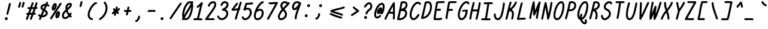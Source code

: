 SplineFontDB: 3.2
FontName: honchokomono-regular-italic
FullName: honchokomono greater
FamilyName: honchokomono-italic
Weight: regular
Copyright: Copyright (c) 2024, honchokomodo
UComments: "2024-6-9: Created with FontForge (http://fontforge.org)"
Version: 001.000
ItalicAngle: -12
UnderlinePosition: 0
UnderlineWidth: 0
Ascent: 800
Descent: 200
InvalidEm: 0
LayerCount: 2
Layer: 0 0 "Back" 1
Layer: 1 0 "Fore" 0
XUID: [1021 669 1385941162 1060273]
FSType: 0
OS2Version: 4
OS2_WeightWidthSlopeOnly: 0
OS2_UseTypoMetrics: 1
CreationTime: 1717993120
ModificationTime: 1734655507
PfmFamily: 49
TTFWeight: 400
TTFWidth: 5
LineGap: 68
VLineGap: 0
OS2TypoAscent: 977
OS2TypoAOffset: 0
OS2TypoDescent: -273
OS2TypoDOffset: 0
OS2TypoLinegap: 0
OS2WinAscent: 977
OS2WinAOffset: 0
OS2WinDescent: 273
OS2WinDOffset: 0
HheadAscent: 977
HheadAOffset: 0
HheadDescent: -205
HheadDOffset: 0
OS2CapHeight: 735
OS2XHeight: 530
OS2Vendor: 'PfEd'
Lookup: 1 0 0 "rightarrowhead" { "rightarrowhead-1"  } ['aalt' ('DFLT' <'dflt' > 'latn' <'dflt' > ) ]
Lookup: 1 0 0 "leftarrowhead" { "leftarrowhead-1"  } ['aalt' ('DFLT' <'dflt' > 'latn' <'dflt' > ) ]
Lookup: 1 0 0 "longequal" { "longequal-1"  } ['aalt' ('DFLT' <'dflt' > 'latn' <'dflt' > ) ]
Lookup: 1 0 0 "rightequal" { "rightequal-1"  } ['aalt' ('DFLT' <'dflt' > 'latn' <'dflt' > ) ]
Lookup: 1 0 0 "leftequal" { "leftequal-1"  } ['aalt' ('DFLT' <'dflt' > 'latn' <'dflt' > ) ]
Lookup: 1 0 0 "longhyphen" { "longhyphen-1"  } ['aalt' ('DFLT' <'dflt' > 'latn' <'dflt' > ) ]
Lookup: 1 0 0 "righthyphen" { "righthyphen-1"  } ['aalt' ('DFLT' <'dflt' > 'latn' <'dflt' > ) ]
Lookup: 1 0 0 "lefthyphen" { "lefthyphen-1"  } ['aalt' ('DFLT' <'dflt' > 'latn' <'dflt' > ) ]
Lookup: 6 0 0 "caltrules" { "rightarrowhead"  "leftarrowhead"  "longequal"  "rightequal"  "leftequal"  "longhyphen"  "righthyphen"  "lefthyphen"  } ['calt' ('DFLT' <'dflt' > 'latn' <'dflt' > ) ]
Lookup: 4 0 1 "ligatures" { "ligatures-1"  } ['liga' ('DFLT' <'dflt' > 'latn' <'dflt' > ) ]
MarkAttachClasses: 1
DEI: 91125
ChainSub2: coverage "rightarrowhead" 0 0 0 1
 1 1 0
  Coverage: 7 greater
  BCoverage: 28 hyphen longhyphen lefthyphen
 1
  SeqLookup: 0 "rightarrowhead"
EndFPST
ChainSub2: coverage "leftarrowhead" 0 0 0 1
 1 0 1
  Coverage: 4 less
  FCoverage: 29 hyphen longhyphen righthyphen
 1
  SeqLookup: 0 "leftarrowhead"
EndFPST
ChainSub2: coverage "longequal" 0 0 0 1
 1 1 1
  Coverage: 26 equal leftequal rightequal
  BCoverage: 36 equal longequal leftequal rightequal
  FCoverage: 36 equal longequal leftequal rightequal
 1
  SeqLookup: 0 "longequal"
EndFPST
ChainSub2: coverage "rightequal" 0 0 0 1
 1 1 0
  Coverage: 5 equal
  BCoverage: 19 leftequal longequal
 1
  SeqLookup: 0 "rightequal"
EndFPST
ChainSub2: coverage "leftequal" 0 0 0 1
 1 0 1
  Coverage: 5 equal
  FCoverage: 26 equal longequal rightequal
 1
  SeqLookup: 0 "leftequal"
EndFPST
ChainSub2: coverage "longhyphen" 0 0 0 1
 1 1 1
  Coverage: 29 hyphen lefthyphen righthyphen
  BCoverage: 59 hyphen longhyphen lefthyphen righthyphen less leftarrowhead
  FCoverage: 63 hyphen longhyphen lefthyphen righthyphen greater rightarrowhead
 1
  SeqLookup: 0 "longhyphen"
EndFPST
ChainSub2: coverage "righthyphen" 0 0 0 1
 1 1 0
  Coverage: 6 hyphen
  BCoverage: 40 lefthyphen longhyphen less leftarrowhead
 1
  SeqLookup: 0 "righthyphen"
EndFPST
ChainSub2: coverage "lefthyphen" 0 0 0 1
 1 0 1
  Coverage: 6 hyphen
  FCoverage: 51 hyphen longhyphen righthyphen greater leftarrowhead
 1
  SeqLookup: 0 "lefthyphen"
EndFPST
LangName: 1033 "" "" "" "" "" "" "" "" "" "" "" "" "" "" "" "" "honchokomono" "greater" "" "" "" "honchokomono" "greater"
Encoding: ISO8859-1
UnicodeInterp: none
NameList: AGL For New Fonts
DisplaySize: -48
AntiAlias: 1
FitToEm: 0
WinInfo: 57 19 6
BeginPrivate: 0
EndPrivate
TeXData: 1 0 0 346030 173015 115343 0 1048576 115343 783286 444596 497025 792723 393216 433062 380633 303038 157286 324010 404750 52429 2506097 1059062 262144
BeginChars: 268 107

StartChar: space
Encoding: 32 32 0
Width: 400
Flags: W
LayerCount: 2
EndChar

StartChar: exclam
Encoding: 33 33 1
Width: 500
Flags: HW
LayerCount: 2
Fore
SplineSet
269.602539062 268.758789062 m 0
 269.033760523 266.007959367 268.761466278 263.275146128 268.761466278 260.590207564 c 0
 268.761466278 239.073188428 286.249217598 220.630859375 308.774414062 220.630859375 c 0
 328.06640625 220.630859375 344.186523438 234.318359375 347.946289062 252.502929688 c 0
 369.920898438 358.7890625 426.934570312 543.282226562 451.198242188 673.581054688 c 0
 451.662482837 676.073960672 451.885557351 678.547942029 451.885557351 680.981233119 c 0
 451.885557351 702.559280874 434.343273927 720.9375 411.875 720.9375 c 0
 392.311523438 720.9375 376.008789062 706.862304688 372.551757812 688.293945312 c 0
 349.728515625 565.733398438 291.408203125 374.23046875 269.602539062 268.758789062 c 0
260.834960938 -5.478515625 m 0
 298.99609375 -5.478515625 323.474609375 29.12109375 323.474609375 58.98828125 c 0
 323.474609375 92.103515625 296.58984375 118.98828125 263.474609375 118.98828125 c 0
 240.549804688 118.98828125 220.611328125 106.103515625 210.510742188 87.1884765625 c 0
 203.82561956 76.9164925355 200.791977319 65.7500746089 200.791977319 54.8413684695 c 0
 200.791977319 23.6263471963 225.631608763 -5.478515625 260.834960938 -5.478515625 c 0
EndSplineSet
EndChar

StartChar: quotedbl
Encoding: 34 34 2
Width: 500
Flags: HW
LayerCount: 2
Fore
SplineSet
525.93359375 695.40625 m 0
 527.183363005 699.402769891 527.77150702 703.41611016 527.77150702 707.343797291 c 0
 527.77150702 728.597846825 510.54912226 747.34375 487.748046875 747.34375 c 0
 469.828125 747.34375 454.645507812 735.53515625 449.5625 719.28125 c 0
 441.30078125 692.860351562 409.481445312 568.568359375 404.758789062 556.435546875 c 0
 402.891071653 551.637342889 402.021310238 546.757630489 402.021310238 541.989306121 c 0
 402.021310238 520.875867347 419.073749133 501.946289062 442.049804688 501.946289062 c 0
 459.017578125 501.946289062 473.53125 512.534179688 479.340820312 527.45703125 c 0
 489.080078125 552.4765625 515.572265625 662.274414062 525.93359375 695.40625 c 0
382.03515625 688.759765625 m 0
 383.284964178 692.756561509 383.873129678 696.770155051 383.873129678 700.698066931 c 0
 383.873129678 721.952553406 366.651378614 740.698242188 343.849609375 740.698242188 c 0
 325.930664062 740.698242188 310.747070312 728.889648438 305.6640625 712.63671875 c 0
 297.40234375 686.215820312 265.58203125 561.923828125 260.859375 549.791015625 c 0
 258.991657591 544.992811639 258.121896176 540.113099239 258.121896176 535.344774871 c 0
 258.121896176 514.231336097 275.17433507 495.301757812 298.150390625 495.301757812 c 0
 315.118164062 495.301757812 329.631835938 505.889648438 335.44140625 520.8125 c 0
 345.174804688 545.817382812 371.685546875 655.666015625 382.03515625 688.759765625 c 0
EndSplineSet
EndChar

StartChar: numbersign
Encoding: 35 35 3
Width: 500
Flags: HW
LayerCount: 2
Fore
SplineSet
91.4736328125 249.692382812 m 0
 91.4736328125 227.607471664 109.406290791 209.692790779 131.46963218 209.692790779 c 0
 131.728218231 209.692790779 131.987371681 209.695251581 132.247070312 209.700195312 c 0
 137.248333107 209.795257162 142.147016973 209.888369236 146.945929874 209.979588031 c 1
 126.277948054 155.357919107 105.24210156 101.260907698 84.189453125 49.3076171875 c 0
 82.1820567937 44.3536928217 81.2491188722 39.2999463523 81.2491188722 34.36255611 c 0
 81.2491188722 13.2747935956 98.2675233585 -5.6904296875 121.278320312 -5.6904296875 c 0
 138.052734375 -5.6904296875 152.428710938 4.6572265625 158.3671875 19.3115234375 c 0
 183.558335766 81.4778333636 208.645882539 146.459483314 233.069335947 211.618128822 c 1
 266.0801296 212.247400519 292.157645243 212.747020567 313.551922232 213.16226132 c 1
 264.389338928 86.3047519848 264.389338928 86.3047519848 251.284179688 51.771484375 c 0
 249.500162654 47.0704944249 248.668326479 42.2983008493 248.668326479 37.634358333 c 0
 248.668326479 16.5051386758 265.740874426 -2.40234375 288.696289062 -2.40234375 c 0
 305.783203125 -2.40234375 320.381835938 8.3349609375 326.108398438 23.423828125 c 0
 332.752585556 40.9317720118 332.752585556 40.9317720118 400.03962934 214.922016276 c 1
 417.654604729 215.309657609 434.323275963 215.700493249 457.67578125 216.248046875 c 0
 479.3125 216.755859375 496.721679688 234.479492188 496.721679688 256.237304688 c 0
 496.721679688 278.325769865 478.784148419 296.237794713 456.72512128 296.237794713 c 0
 456.40678472 296.237794713 456.087589827 296.234064402 455.767578125 296.2265625 c 0
 446.669015369 296.013082158 438.587314084 295.823460521 431.068699457 295.648565357 c 1
 450.622288308 346.923464387 470.187714354 399.172639542 488.760141867 450.823945798 c 1
 502.790130196 451.406990422 516.873994534 451.97186107 530.974609375 452.495117188 c 0
 552.353515625 453.288085938 569.467773438 470.89453125 569.467773438 492.466796875 c 0
 569.467773438 514.54296875 551.543945312 532.466796875 529.467773438 532.466796875 c 0
 527.16412498 532.466796875 522.994029945 532.345150047 517.276137881 532.130175453 c 1
 534.928067804 583.918469342 550.981084757 634.207201933 564.356445312 681.30859375 c 0
 565.399620388 684.98213887 565.8926743 688.657334966 565.8926743 692.257032295 c 0
 565.8926743 713.573905886 548.602098458 732.243164062 525.872070312 732.243164062 c 0
 507.5859375 732.243164062 492.149414062 719.946289062 487.387695312 703.177734375 c 0
 472.005053719 649.008552048 452.692772828 589.734930155 431.299513112 528.383305794 c 1
 404.701960147 527.246331958 375.337264456 526.07435865 346.523969949 525.162311947 c 1
 397.995178116 670.743537015 397.995178116 670.743537015 400.547851562 677.912109375 c 0
 402.136730883 682.374003079 402.879885738 686.884837625 402.879885738 691.295110111 c 0
 402.879885738 712.465306971 385.756159879 731.318359375 362.853515625 731.318359375 c 0
 345.478515625 731.318359375 330.67578125 720.215820312 325.159179688 704.724609375 c 0
 314.564702968 674.972983814 261.693944297 525.301883847 261.051874559 523.489889511 c 0
 260.321802403 523.489889511 259.595495192 523.48828125 258.873046875 523.48828125 c 0
 210.633789062 523.48828125 188.134765625 525.4921875 184.125 525.4921875 c 0
 162.048828125 525.4921875 144.125 507.568359375 144.125 485.4921875 c 0
 144.125 464.247070312 160.723632812 446.848632812 181.6484375 445.567382812 c 0
 197.404468638 444.602984476 212.752444634 443.842454022 232.592356325 443.528780439 c 1
 214.759935785 393.689608387 196.150840282 342.247976765 177.060413408 290.565978321 c 1
 162.662320433 290.292161211 147.242824815 289.999040989 130.700195312 289.684570312 c 0
 108.979492188 289.272460938 91.4736328125 271.510742188 91.4736328125 249.692382812 c 0
317.85610843 444.358229014 m 1
 341.205236192 444.97224839 368.867738957 445.899393336 402.287279724 447.211254642 c 1
 383.595077358 396.025738562 364.050089142 344.332830562 344.663475455 293.787898583 c 1
 324.002041152 293.376842274 298.17282427 292.876852162 262.931664588 292.202514376 c 1
 281.904724601 343.948296671 300.307766013 395.113550248 317.85610843 444.358229014 c 1
EndSplineSet
EndChar

StartChar: dollar
Encoding: 36 36 4
Width: 500
Flags: HW
LayerCount: 2
Fore
SplineSet
90.4853515625 184.271484375 m 0
 90.4853515625 150.784275628 145.422716353 122.624249615 161.265528548 115.199268917 c 1
 150.009416204 89.0415811561 139.341411307 63.6969856856 129.483398438 39.4873046875 c 0
 127.458287784 34.5141445909 126.517355769 29.4388250469 126.517355769 24.4805123817 c 0
 126.517355769 3.39571614732 143.532249581 -15.5732421875 166.546875 -15.5732421875 c 0
 183.296875 -15.5732421875 197.65625 -5.2548828125 203.610351562 9.3662109375 c 0
 214.918116961 37.1366076565 226.902749564 65.5790145486 239.351094096 94.4466399936 c 1
 247.01859606 93.7578015053 254.706940116 93.4216528274 262.384958302 93.4216528274 c 0
 380.377094289 93.4216528274 495.930664062 172.806801217 495.930664062 271.545898438 c 0
 495.930664062 329.806936917 457.120869549 380.621748201 385.856743082 420.007918324 c 1
 410.836165359 475.19070761 434.621113642 528.613304154 455.729132604 578.704277935 c 1
 470.500563863 573.303948623 485.373165483 565.585453745 500.018554688 555.134765625 c 0
 507.202837855 550.007893174 515.171808612 547.691048639 522.96233287 547.691048639 c 0
 543.722674385 547.691048639 563.215820312 564.143571826 563.215820312 587.715820312 c 0
 563.215820312 601.147460938 556.581054688 613.041992188 546.413085938 620.296875 c 0
 526.694709134 634.36776086 506.356030777 645.092657416 485.859082068 652.844472394 c 1
 491.911805278 668.422037409 497.57497054 683.530657748 502.791992188 698.110351562 c 0
 504.394987431 702.589984802 505.144572373 707.120147182 505.144572373 711.549216944 c 0
 505.144572373 732.715637347 488.025089285 751.573242188 465.118164062 751.573242188 c 0
 447.764648438 751.573242188 432.9765625 740.498046875 427.444335938 725.036132812 c 0
 421.216243591 707.631062464 414.036770247 688.81311169 406.072758744 668.824269934 c 1
 403.429708709 668.909234244 400.794295405 668.95129415 398.167565158 668.95129415 c 0
 286.562677385 668.95129415 190.6328125 593.022975878 190.6328125 505.940429688 c 0
 190.6328125 477.240442171 201.990877646 421.869658458 280.312776703 381.169883176 c 1
 251.075767614 316.799933064 221.1914344 251.281181389 193.337316785 188.497141268 c 1
 180.852108274 194.603253408 169.007574655 202.713408096 158.198242188 213.10546875 c 0
 150.174887113 220.819174349 140.440271169 224.269523946 130.883587453 224.269523946 c 0
 110.27057156 224.269523946 90.4853515625 208.217427843 90.4853515625 184.271484375 c 0
313.389679436 454.22716504 m 1
 292.489580011 465.717987398 270.6328125 483.176762213 270.6328125 505.940429688 c 0
 270.6328125 538.336582539 313.938630303 577.294042772 371.963768566 586.770722137 c 1
 354.037729065 545.02092013 334.16200749 500.330606237 313.389679436 454.22716504 c 1
274.169593277 173.773591025 m 1
 288.916719162 206.875768542 297.138631742 225.331107695 352.657957757 347.026767537 c 1
 404.621177959 317.117769752 415.930664062 288.550253929 415.930664062 271.545898438 c 0
 415.930664062 226.202804565 347.450545917 178.662339072 274.169593277 173.773591025 c 1
EndSplineSet
EndChar

StartChar: percent
Encoding: 37 37 5
Width: 500
Flags: HW
LayerCount: 2
Fore
SplineSet
389.227539062 145.041992188 m 1
 389.274414062 175.245117188 401.686523438 229.591796875 424.788085938 260.995117188 c 1
 424.69140625 230.106445312 412.514648438 174.000976562 389.227539062 145.041992188 c 1
374.965820312 53.7265625 m 0
 456.236674263 53.7265625 504.696166436 171.074046548 504.696166436 257.892958255 c 0
 504.696166436 289.373522898 498.324761461 316.840221754 484.8359375 333.243164062 c 0
 474.975585938 345.233398438 458.306640625 354.881835938 439.810546875 354.881835938 c 0
 362.658345503 354.881835938 309.346456521 238.329607237 309.346456521 150.241053485 c 0
 309.346456521 96.7324857566 329.017697747 53.7265625 374.965820312 53.7265625 c 0
565.765625 647.596679688 m 0
 570.024729466 654.333776927 571.960138757 661.615782963 571.960138757 668.728584369 c 0
 571.960138757 689.554415724 555.368237671 708.9296875 531.930664062 708.9296875 c 0
 517.694335938 708.9296875 505.185546875 701.4765625 498.095703125 690.262695312 c 0
 494.138462251 684.003183758 159.203361999 171.169726218 95.294921875 68.841796875 c 0
 91.1166606826 62.1518399186 89.2168849928 54.9374750785 89.2168849928 47.8911588516 c 0
 89.2168849928 27.0587930708 105.82251096 7.6953125 129.247070312 7.6953125 c 0
 143.5625 7.6953125 156.130859375 15.2314453125 163.19921875 26.548828125 c 0
 225.979698005 127.070268779 561.810668698 641.340935512 565.765625 647.596679688 c 0
237.826171875 468.569335938 m 1
 239.3125 507.038085938 264.713867188 569.883789062 290.111328125 602.682617188 c 1
 290.02734375 564.356445312 265.53515625 496.168945312 237.826171875 468.569335938 c 1
229.849609375 381.303710938 m 0
 312.384765625 381.303710938 370.111328125 523.95703125 370.111328125 602.865234375 c 0
 370.111328125 662.747967684 336.588860061 694.59293349 299.048330226 694.59293349 c 0
 280.440533098 694.59293349 260.845534625 686.768914133 243.856445312 670.657226562 c 0
 200.643554688 629.677734375 157.768554688 530.916992188 157.768554688 465.727539062 c 0
 157.768554688 401.745117188 198 381.303710938 229.849609375 381.303710938 c 0
EndSplineSet
EndChar

StartChar: ampersand
Encoding: 38 38 6
Width: 500
Flags: HW
LayerCount: 2
Fore
SplineSet
345.481445312 181.51953125 m 1
 321.638671875 155.948242188 265.022460938 101.7890625 213.184570312 101.7890625 c 0
 199.483398438 101.7890625 180.1640625 106.0234375 172.811523438 128.166992188 c 0
 168.106485045 142.336581316 165.843812251 156.33249633 165.843812251 170.237085444 c 0
 165.843812251 224.632368649 200.471852991 277.629996404 258.969726562 334.16015625 c 1
 277.95703125 281.977539062 306.734375 229.88671875 345.481445312 181.51953125 c 1
324.482421875 392.45703125 m 1
 409.217773438 464.419921875 503.890625 554.409179688 503.890625 629.122070312 c 0
 503.890625 670.80078125 473.3359375 708.837890625 410.697265625 708.837890625 c 0
 367.979492188 708.837890625 318.32421875 690.899414062 290.044921875 659.354492188 c 0
 268.350150899 635.155791852 231.050983676 579.752343881 231.050983676 484.904274456 c 0
 231.050983676 465.595385711 232.596795785 444.65176949 236.134765625 422.00390625 c 1
 174.952318618 368.089197291 85.7296055051 280.520022072 85.7296055051 170.252783045 c 0
 85.7296055051 148.667486774 89.1486004001 126.212405652 96.8662109375 102.969726562 c 0
 112.339620095 56.3725099259 154.946389577 21.7401189154 213.152353694 21.7401189154 c 0
 265.561991724 21.7401189154 330.618688122 49.8183550558 399.90234375 122.522460938 c 1
 409.114257812 113.821289062 418.709960938 105.321289062 428.688476562 97.0478515625 c 0
 436.3531928 90.6934122366 445.202675354 87.83869513 453.869003536 87.83869513 c 0
 474.552831015 87.83869513 494.193359375 104.099971412 494.193359375 127.853515625 c 0
 494.193359375 140.240234375 488.55078125 151.319335938 479.698242188 158.659179688 c 0
 469.788085938 166.875 460.333984375 175.348632812 451.331054688 184.038085938 c 1
 462.596679688 199.204101562 473.901367188 215.5625 485.227539062 233.170898438 c 0
 489.604380953 239.974658339 491.591622857 247.353609758 491.591622857 254.561745947 c 0
 491.591622857 275.37792149 475.018412124 294.76953125 451.5625 294.76953125 c 0
 437.439453125 294.76953125 425.015625 287.43359375 417.897460938 276.368164062 c 0
 410.942382812 265.556640625 404.04296875 255.342773438 397.212890625 245.702148438 c 1
 362.061523438 293.240234375 338.028320312 343.899414062 324.482421875 392.45703125 c 1
423.682617188 627.098632812 m 1
 422.629882812 620.681640625 415.682617188 581.315429688 311.197265625 486.891601562 c 1
 311.69140625 538.5703125 326.463867188 580.154296875 349.623046875 605.987304688 c 0
 360.439636284 618.05245306 388.589198308 628.828415156 410.314060481 628.828415156 c 0
 415.181893664 628.828415156 419.727167109 628.287395095 423.682617188 627.098632812 c 1
EndSplineSet
EndChar

StartChar: quotesingle
Encoding: 39 39 7
Width: 500
Flags: HW
LayerCount: 2
Fore
SplineSet
442.03515625 688.759765625 m 0
 443.284964178 692.756561509 443.873129678 696.770155051 443.873129678 700.698066931 c 0
 443.873129678 721.952553406 426.651378614 740.698242188 403.849609375 740.698242188 c 0
 385.930664062 740.698242188 370.747070312 728.889648438 365.6640625 712.63671875 c 0
 357.40234375 686.215820312 325.58203125 561.923828125 320.859375 549.791015625 c 0
 318.991657591 544.992811639 318.121896176 540.113099239 318.121896176 535.344774871 c 0
 318.121896176 514.231336097 335.17433507 495.301757812 358.150390625 495.301757812 c 0
 375.118164062 495.301757812 389.631835938 505.889648438 395.44140625 520.8125 c 0
 405.174804688 545.817382812 431.685546875 655.666015625 442.03515625 688.759765625 c 0
EndSplineSet
EndChar

StartChar: parenleft
Encoding: 40 40 8
Width: 500
Flags: HW
LayerCount: 2
Fore
SplineSet
550.173828125 710.989257812 m 0
 550.173828125 734.765396479 531.12883 752.317897515 501.480314339 752.317897515 c 0
 488.9845949 752.317897515 474.605371322 749.200044571 458.974609375 742.116210938 c 0
 348.488481256 692.044737432 158.442408946 420.45710357 158.442408946 212.890901538 c 0
 158.442408946 167.393490648 167.573422489 124.972073668 188.674804688 88.6337890625 c 0
 216.301757812 41.05859375 263.95703125 5.76953125 328.98046875 -11.6376953125 c 0
 332.465963619 -12.5706663692 335.946513056 -13.0127616969 339.357370729 -13.0127616969 c 0
 360.713157226 -13.0127616969 379.336914062 4.31808859014 379.336914062 27.0068359375 c 0
 379.336914062 45.5029296875 366.756835938 61.0830078125 349.693359375 65.6513671875 c 0
 299.592773438 79.0625 238.262695312 110.294921875 238.262695312 212.971679688 c 0
 238.262695312 381.565429688 401.348632812 620.3203125 486.827148438 666.659179688 c 1
 500.876953125 672.077148438 l 1
 504.015007259 671.329055691 507.139723642 670.972866418 510.205290398 670.972866418 c 0
 531.634741301 670.972866418 550.173828125 688.378160572 550.173828125 710.989257812 c 0
EndSplineSet
EndChar

StartChar: parenright
Encoding: 41 41 9
Width: 500
Flags: HW
LayerCount: 2
Fore
SplineSet
398.366210938 739.985351562 m 0
 390.079907909 749.972697015 379.002134768 754.42687831 368.074032939 754.42687831 c 0
 347.55792435 754.42687831 327.569335938 738.728008004 327.569335938 714.469726562 c 0
 327.569335938 704.774414062 331.026367188 695.880859375 336.772460938 688.954101562 c 0
 385.576171875 630.131835938 407.359375 559.950195312 407.359375 485.486328125 c 0
 407.359375 322.40234375 301.512695312 144.87109375 151.291992188 53.8623046875 c 0
 138.03818604 45.8327005547 132.103617782 32.9935634408 132.103617782 20.2340561623 c 0
 132.103617782 -0.17181659656 147.282216164 -20.3740234375 171.975585938 -20.3740234375 c 0
 179.54296875 -20.3740234375 186.622070312 -18.2685546875 192.659179688 -14.6103515625 c 0
 367.311239705 91.1988053688 487.3207658 294.149001108 487.3207658 485.639549843 c 0
 487.3207658 576.952532911 460.031861704 665.65971277 398.366210938 739.985351562 c 0
EndSplineSet
EndChar

StartChar: asterisk
Encoding: 42 42 10
Width: 500
Flags: HW
LayerCount: 2
Fore
SplineSet
254 483.734375 m 0
 230.845850961 483.734375 213.968483108 464.626019034 213.968483108 443.637466602 c 0
 213.968483108 437.975433038 215.196727026 432.176568903 217.861328125 426.579101562 c 0
 228.205183367 404.847624405 243.826126661 385.023774318 264.869526152 366.446322732 c 1
 232.074347247 348.441197098 203.001512521 330.323935178 186.712890625 311.779296875 c 0
 173.410689128 296.63465097 168.099596763 282.348365212 168.099596763 270.104463215 c 0
 168.099596763 246.544618238 187.764373576 230.546875 208 230.546875 c 0
 225.661132812 230.546875 240.6640625 242.017578125 245.958984375 257.909179688 c 0
 252.430908742 265.318827371 263.864496027 273.399613675 278.425596753 282.106261505 c 1
 272.309821605 260.818698586 265.258178618 239.540799238 256 214.674804688 c 0
 254.276868363 210.046477984 253.472662383 205.354127517 253.472662383 200.767664106 c 0
 253.472662383 179.626071671 270.560488819 160.734375 293.5 160.734375 c 0
 310.674804688 160.734375 325.3359375 171.583007812 331 186.794921875 c 0
 345.821100465 226.602165474 355.658610631 259.091183748 364.49991723 294.618385262 c 1
 373.665376671 287.045524285 379.575056038 280.226973301 380.23828125 274.159179688 c 0
 382.426757812 254.143554688 399.40625 238.546875 420 238.546875 c 0
 442.979280798 238.546875 459.68254629 255.814940187 459.68254629 280.718741611 c 0
 459.68254629 302.392488771 447.031160477 329.849694569 414.854937427 356.740905029 c 1
 462.750165245 385.931152092 485.292112389 408.367967949 499.401367188 429.731445312 c 0
 503.960629165 436.634741839 506.028147331 444.161657162 506.028147331 451.515504531 c 0
 506.028147331 472.317346059 489.484788963 491.734375 466 491.734375 c 0
 452.049804688 491.734375 439.756835938 484.577148438 432.598632812 473.737304688 c 0
 424.997581054 462.228500916 412.105196946 450.910285301 396.006140609 439.710137667 c 1
 400.456357959 460.913259468 405.436174367 484.372594898 411.17578125 510.727539062 c 0
 411.804544228 513.614729872 412.104973874 516.485044347 412.104973874 519.303568231 c 0
 412.104973874 540.789408162 394.646590807 559.265625 372.090820312 559.265625 c 0
 352.944335938 559.265625 336.921875 545.784179688 333.005859375 527.803710938 c 0
 324.859006344 490.39650833 318.228576992 458.765842504 312.505936594 431.301034782 c 1
 302.980708115 440.449677064 295.252081301 450.14878379 290.138671875 460.890625 c 0
 283.711914062 474.392578125 269.938476562 483.734375 254 483.734375 c 0
EndSplineSet
EndChar

StartChar: plus
Encoding: 43 43 11
Width: 500
Flags: HW
LayerCount: 2
Fore
SplineSet
266.62109375 393.6875 m 0
 232.658203125 393.6875 210.516601562 396.84765625 209.948242188 396.84765625 c 0
 187.872070312 396.84765625 169.948242188 378.924804688 169.948242188 356.84765625 c 0
 169.948242188 336.858398438 184.643554688 320.274414062 203.810546875 317.317382812 c 0
 220.925842979 314.676765924 242.866530413 313.666109849 266.998933869 313.666109849 c 0
 271.103580331 313.666109849 275.271633418 313.695348259 279.490133646 313.750777676 c 1
 270.571713485 272.662550314 262.487128029 237.261663699 257.467773438 219.608398438 c 0
 256.422112716 215.93064981 255.927910057 212.251083413 255.927910057 208.647143499 c 0
 255.927910057 187.330787186 273.217151415 168.66015625 295.948242188 168.66015625 c 0
 314.23046875 168.66015625 329.6640625 180.951171875 334.4296875 197.712890625 c 0
 341.327494342 221.973052753 351.542964563 267.42109457 362.175723095 317.166527985 c 0
 363.025392939 317.218361232 442.053504186 322.531233697 447.122070312 322.677734375 c 0
 468.657226562 323.298828125 485.948242188 340.9765625 485.948242188 362.66015625 c 0
 485.948242188 384.737304688 468.025390625 402.66015625 445.948242188 402.66015625 c 0
 437.776412146 402.66015625 411.675228245 400.582085491 379.220587566 398.426082051 c 1
 379.419743194 399.388181533 396.02302942 479.886340358 399.104492188 494.642578125 c 0
 399.684403644 497.419203359 399.961925511 500.178001411 399.961925511 502.888196833 c 0
 399.961925511 524.398777202 382.479557842 542.84765625 359.948242188 542.84765625 c 0
 340.684570312 542.84765625 324.58203125 529.200195312 320.79296875 511.053710938 c 0
 320.548898945 509.885263819 301.346641684 417.006380961 296.573147566 394.170060864 c 1
 286.258654171 393.864996699 276.178313604 393.6875 266.62109375 393.6875 c 0
EndSplineSet
EndChar

StartChar: comma
Encoding: 44 44 12
Width: 500
Flags: HW
LayerCount: 2
Fore
SplineSet
139.606445312 -70.55078125 m 0
 139.606445312 -93.2866761991 156.374315034 -110.370539437 182.472853017 -110.370539437 c 0
 201.396170262 -110.370539437 225.224893204 -101.38905197 251.124023438 -79.068359375 c 0
 331.015625 -10.22265625 344.393554688 106.737304688 344.393554688 118.572265625 c 0
 344.393554688 140.6484375 326.469726562 158.572265625 304.393554688 158.572265625 c 0
 283.969726562 158.572265625 267.099609375 143.231445312 264.689453125 123.454101562 c 0
 252.905561677 26.7848941031 200.815876984 -24.2146602376 179.53125 -30.55078125 c 1
 157.489257812 -30.591796875 139.606445312 -48.4990234375 139.606445312 -70.55078125 c 0
EndSplineSet
EndChar

StartChar: hyphen
Encoding: 45 45 13
Width: 500
Flags: HW
LayerCount: 2
Fore
SplineSet
345.630859375 328.052734375 m 0
 409.548828125 328.052734375 454.11328125 325.780273438 455.208984375 325.780273438 c 0
 477.28515625 325.780273438 495.208984375 343.704101562 495.208984375 365.780273438 c 0
 495.208984375 387.125 478.454101562 404.587890625 457.389648438 405.721679688 c 0
 449.301553336 406.156870539 399.765365274 408.113828129 343.058708069 408.113828129 c 0
 289.949489727 408.113828129 230.550725402 406.397291247 193.021484375 400.106445312 c 0
 174.10546875 396.936523438 159.671875 380.469726562 159.671875 360.658203125 c 0
 159.671875 338.58203125 177.595703125 320.658203125 199.671875 320.658203125 c 0
 204.875 320.658203125 237.8984375 328.052734375 345.630859375 328.052734375 c 0
EndSplineSet
Substitution2: "longhyphen-1" longhyphen
Substitution2: "righthyphen-1" righthyphen
Substitution2: "lefthyphen-1" lefthyphen
EndChar

StartChar: period
Encoding: 46 46 14
Width: 500
Flags: HW
LayerCount: 2
Fore
SplineSet
260.834960938 -5.478515625 m 0
 298.99609375 -5.478515625 323.474609375 29.12109375 323.474609375 58.98828125 c 0
 323.474609375 92.103515625 296.58984375 118.98828125 263.474609375 118.98828125 c 0
 240.549804688 118.98828125 220.611328125 106.103515625 210.510742188 87.1884765625 c 0
 203.82561956 76.9164925355 200.791977319 65.7500746089 200.791977319 54.8413684695 c 0
 200.791977319 23.6263471963 225.631608763 -5.478515625 260.834960938 -5.478515625 c 0
EndSplineSet
EndChar

StartChar: slash
Encoding: 47 47 15
Width: 500
Flags: HW
LayerCount: 2
Fore
SplineSet
85.76953125 73.18359375 m 0
 81.3231225859 66.3412740241 79.3052345826 58.9053740296 79.3052345826 51.6411483405 c 0
 79.3052345826 30.8304473754 95.8664352201 11.4287109375 119.333984375 11.4287109375 c 0
 133.390625 11.4287109375 145.763671875 18.6953125 152.8984375 29.673828125 c 0
 285.252929688 233.342773438 498.467773438 546.919921875 574.280273438 652.251953125 c 0
 579.472970645 659.466308317 581.818707756 667.484999836 581.818707756 675.324739547 c 0
 581.818707756 696.080551015 565.376675893 715.58203125 541.793945312 715.58203125 c 0
 528.420898438 715.58203125 516.572265625 709.004882812 509.307617188 698.912109375 c 0
 431.793945312 591.21875 219.133789062 278.407226562 85.76953125 73.18359375 c 0
EndSplineSet
EndChar

StartChar: zero
Encoding: 48 48 16
Width: 500
Flags: HW
LayerCount: 2
Fore
SplineSet
134.760742188 -15.6767578125 m 0
 160.156586227 -15.6767578125 169.272553046 3.74896954976 173.634749427 13.0446196186 c 1
 196.831851917 -2.6404104118 243.891133347 -8.33794038249 251.614257812 -10.6884765625 c 1
 464.015625 -10.6884765625 560.30078125 373.872070312 560.30078125 562.892578125 c 0
 560.30078125 595.239045557 555.788284642 624.354629043 547.660240903 649.395881512 c 1
 553.594554965 663.777824685 558.925322816 677.953720252 563.569335938 691.892578125 c 0
 564.974869425 696.111578749 565.634372922 700.361149429 565.634372922 704.518004301 c 0
 565.634372922 725.73089053 548.459762167 744.529296875 525.609375 744.529296875 c 0
 512.699648701 744.529296875 501.209717073 738.399812125 493.893763308 728.895025817 c 1
 476.751097673 741.104993895 457.099464013 747.676757812 435.931640625 747.676757812 c 0
 240.172851562 747.676757812 101.079101562 388.005859375 101.079101562 181.084960938 c 0
 101.079101562 143.448738384 106.997881823 110.403636909 118.663782587 82.4370946561 c 1
 111.456137806 68.4433626781 104.681939212 54.631675538 98.4140625 41.03515625 c 0
 95.8934336423 35.5674679662 94.7296429977 29.9228191257 94.7296429977 24.4109502955 c 0
 94.7296429977 3.40262857252 111.636381417 -15.6767578125 134.760742188 -15.6767578125 c 0
181.249692291 192.82054335 m 1
 186.756218629 385.981965007 315.076608323 667.676757812 435.931640625 667.676757812 c 0
 444.548338325 667.676757812 453.069731386 661.105316933 460.306141554 649.631370037 c 1
 396.193669645 512.146212654 275.124941674 347.126881452 181.249692291 192.82054335 c 1
477.927080336 511.279975951 m 1
 461.674333099 320.623804804 372.26490827 69.3115234375 251.614257812 69.3115234375 c 0
 235.869804306 69.3115234375 222.283138217 73.9854930061 210.853823275 85.1199479062 c 1
 286.31753114 220.549620256 396.680187066 370.550156043 477.927080336 511.279975951 c 1
EndSplineSet
EndChar

StartChar: one
Encoding: 49 49 17
Width: 500
Flags: HW
LayerCount: 2
Fore
SplineSet
243.862304688 -3.544921875 m 0
 311.119140625 -3.544921875 405.900390625 -7.4599609375 407.538085938 -7.4599609375 c 0
 429.614257812 -7.4599609375 447.538085938 10.4638671875 447.538085938 32.5400390625 c 0
 447.538085938 54.1318359375 430.392578125 71.751953125 408.985351562 72.5146484375 c 0
 371.911345566 73.8356023902 335.358532818 75.0726656489 300.621346852 75.8129745478 c 1
 368.200590838 293.51240971 395.584062478 484.966367176 461.569335938 704.64453125 c 0
 462.728533973 708.503852101 463.275058632 712.37289368 463.275058632 716.160608861 c 0
 463.275058632 737.44098086 446.024086876 756.154296875 423.252929688 756.154296875 c 0
 411.423828125 756.154296875 400.786132812 751.0078125 393.4609375 742.833984375 c 0
 346.033203125 689.91796875 299.169921875 651.29296875 256.30078125 616.029296875 c 0
 244.1171875 606.006835938 232.25390625 596.251953125 220.799804688 586.483398438 c 0
 211.097028798 578.209200609 206.769331958 567.29269558 206.769331958 556.530492403 c 0
 206.769331958 536.003626894 222.512775486 516.038085938 246.732421875 516.038085938 c 0
 256.623046875 516.038085938 265.6796875 519.635742188 272.665039062 525.592773438 c 0
 273.393554688 526.213867188 344.584960938 585.391601562 346.23828125 586.794921875 c 1
 331.716796875 529.299804688 318.833984375 473.202148438 306.064453125 417.626953125 c 0
 280.07860602 304.538330959 254.56842271 193.669753801 216.884020843 76.3719632778 c 1
 169.545497338 75.7550031897 129.126140358 73.1266575456 100.361328125 66.9765625 c 0
 82.3076171875 63.1162109375 68.751953125 47.05859375 68.751953125 27.859375 c 0
 68.751953125 5.31463961047 87.2163454544 -12.154782627 108.713249193 -12.154782627 c 0
 111.48366948 -12.154782627 114.304456286 -11.8646356595 117.142578125 -11.2578125 c 0
 141.482421875 -6.0537109375 191.213867188 -3.544921875 243.862304688 -3.544921875 c 0
EndSplineSet
EndChar

StartChar: two
Encoding: 50 50 18
Width: 500
Flags: HW
LayerCount: 2
Fore
SplineSet
525.5234375 621.321289062 m 0
 525.5234375 695.942382812 474.966796875 749.0703125 397.26953125 749.0703125 c 0
 314.501953125 749.0703125 220.116210938 689.22265625 176.388671875 580.802734375 c 0
 174.398061787 575.867107043 173.472706273 570.83394018 173.472706273 565.916557574 c 0
 173.472706273 544.825944199 190.495037492 525.865234375 213.501953125 525.865234375 c 0
 230.298828125 525.865234375 244.69140625 536.241210938 250.615234375 550.927734375 c 0
 283.216140928 631.759589885 351.712903135 669.064774976 397.634316261 669.064774976 c 0
 410.912330973 669.064774976 422.302918189 665.945849469 430.392578125 659.858398438 c 0
 440.525701225 652.233080002 445.610599754 639.109783626 445.610599754 621.646905248 c 0
 445.610599754 585.55814931 423.893868615 530.935781535 380.13671875 468.00390625 c 0
 335.101077374 403.232467416 335.101077374 403.232467416 68.80078125 58.7685546875 c 0
 63.0388446926 51.3156785136 60.443600672 42.8798635125 60.443600672 34.6260211109 c 0
 60.443600672 13.9071740107 76.7965851881 -5.6650390625 100.463867188 -5.6650390625 c 0
 103.3984375 -5.6650390625 302.912109375 3.4150390625 393.764648438 3.4150390625 c 0
 410.1640625 3.4150390625 415.583984375 3.0888671875 417.403320312 3.0888671875 c 0
 439.479492188 3.0888671875 457.403320312 21.0126953125 457.403320312 43.0888671875 c 0
 457.403320312 64.677734375 440.263671875 82.2939453125 418.861328125 83.0625 c 0
 412.103336687 83.305086951 403.542028285 83.4132698104 393.646012231 83.4132698104 c 0
 338.447415088 83.4132698104 241.722688938 80.0474275852 184.794921875 77.8662109375 c 1
 318.169921875 249.700195312 391.1875 343.772460938 445.865234375 422.41015625 c 0
 500.3671875 500.795898438 525.5234375 565.892578125 525.5234375 621.321289062 c 0
EndSplineSet
EndChar

StartChar: three
Encoding: 51 51 19
Width: 500
Flags: HW
LayerCount: 2
Fore
SplineSet
417.403320312 429.475585938 m 1
 467.81640625 462.83984375 538.438476562 524.017578125 538.438476562 604.931640625 c 0
 538.438476562 687.386042822 465.327096611 743.022888825 384.989121926 743.022888825 c 0
 317.808071544 743.022888825 245.573599684 704.117091156 206.8125 609.453125 c 0
 204.767310861 604.458316147 203.817308153 599.358563227 203.817308153 594.376494926 c 0
 203.817308153 573.295331436 220.826929327 554.321289062 243.846679688 554.321289062 c 0
 260.569335938 554.321289062 274.909179688 564.60546875 280.880859375 579.189453125 c 0
 306.047711135 640.652332998 348.394666629 663.417333495 385.421188951 663.417333495 c 0
 424.963890354 663.417333495 458.438476562 637.453160858 458.438476562 604.931640625 c 0
 458.438476562 561.248046875 404.364257812 501.383789062 283.491210938 448.500976562 c 0
 269.37109375 442.322265625 259.494140625 428.22265625 259.494140625 411.834960938 c 0
 259.494140625 389.758789062 277.41796875 371.834960938 299.494140625 371.834960938 c 0
 299.627929688 371.834960938 307.755859375 372.185546875 312.90234375 372.185546875 c 0
 411.319335938 372.185546875 446.95703125 304.735351562 446.95703125 259.229492188 c 0
 446.95703125 177.312527042 348.870497781 72.5207440067 255.884485473 72.5207440067 c 0
 211.879251838 72.5207440067 169.016338699 95.990071504 138.232421875 156.459960938 c 0
 131.620117188 169.447265625 118.123046875 178.352539062 102.561523438 178.352539062 c 0
 79.3439392927 178.352539062 62.5294388634 159.181686333 62.5294388634 138.232468441 c 0
 62.5294388634 132.246632137 63.9022095999 126.115606409 66.890625 120.245117188 c 0
 113.267042914 29.1468236613 182.275000997 -7.12853851656 252.822880436 -7.12853851656 c 0
 387.100571568 -7.12853851656 526.95703125 124.288464616 526.95703125 259.229492188 c 0
 526.95703125 325.705078125 489.182617188 394.715820312 417.403320312 429.475585938 c 1
EndSplineSet
EndChar

StartChar: four
Encoding: 52 52 20
Width: 500
Flags: HW
LayerCount: 2
Fore
SplineSet
515.69372192 479.979167151 m 1
 581.184072397 691.786466338 581.184072397 691.786466338 583.995117188 703.041015625 c 0
 584.812719726 706.314982783 585.201272941 709.57835715 585.201272941 712.778492496 c 0
 585.201272941 734.17875859 567.82517882 752.750976562 545.18359375 752.750976562 c 0
 526.455078125 752.750976562 510.715820312 739.8515625 506.372070312 722.4609375 c 0
 504.343241964 714.335356757 504.343241964 714.335356757 431.53401159 478.65900738 c 1
 363.41259265 465.883460672 318.524867646 458.664862704 279.936523438 455.571289062 c 1
 332.325195312 527.801757812 372.3125 582.435546875 425.1328125 646.268554688 c 0
 431.4703935 653.927521325 434.317712199 662.765374553 434.317712199 671.420148811 c 0
 434.317712199 692.10502571 418.053595858 711.744140625 394.302734375 711.744140625 c 0
 381.90234375 711.744140625 370.8125 706.088867188 363.47265625 697.219726562 c 0
 310.648593434 633.381501202 310.648593434 633.381501202 168.458984375 438.17578125 c 0
 163.182922184 430.931835188 160.792898538 422.833846938 160.792898538 414.908988248 c 0
 160.792898538 394.829007317 176.137151018 375.860539943 198.756835938 374.712890625 c 0
 211.372026965 374.072892425 223.452189142 373.744307306 235.372608751 373.744307306 c 0
 285.445569999 373.744307306 332.699861934 379.542215793 404.951690156 392.410823595 c 1
 367.155212073 269.426459268 327.52594591 138.713183186 302.629882812 50.07421875 c 0
 301.608031989 46.4361389408 301.124823624 42.7977587399 301.124823624 39.2337693495 c 0
 301.124823624 17.9098701449 318.422783332 -0.7509765625 341.145507812 -0.7509765625 c 0
 359.471679688 -0.7509765625 374.935546875 11.599609375 379.661132812 28.423828125 c 0
 406.882355847 125.341726932 452.567821807 275.256169511 493.805367028 409.079710046 c 1
 504.501800232 411.145190248 530.250976562 419.224000556 530.250976562 449.138671875 c 0
 530.250976562 461.695670299 524.513866988 472.704598531 515.69372192 479.979167151 c 1
EndSplineSet
EndChar

StartChar: five
Encoding: 53 53 21
Width: 500
Flags: HW
LayerCount: 2
Fore
SplineSet
317.291015625 729.21875 m 0
 298.383789062 729.21875 278.532226562 731.384765625 278.139648438 731.384765625 c 0
 259.064453125 731.384765625 243.08984375 718.00390625 239.098632812 700.124023438 c 0
 221.939453125 623.252929688 190.892578125 509.461914062 161.04296875 443.344726562 c 0
 158.540264765 437.801411748 157.406976855 432.239299323 157.406976855 426.882622036 c 0
 157.406976855 405.152806492 176.056226782 386.803606926 197.59206836 386.803606926 c 0
 203.5749495 386.803606926 209.780613823 388.219772975 215.87109375 391.373046875 c 0
 262.415039062 415.470703125 301.517578125 425.538085938 330.674804688 425.538085938 c 0
 349.956054688 425.538085938 414.271484375 425.538085938 429.4140625 316.536132812 c 0
 429.949424206 312.68177515 430.201038416 308.70348418 430.201038416 304.630022579 c 0
 430.201038416 247.409525606 380.551963453 171.409748398 370.321289062 156.35546875 c 0
 335.007475948 104.388576915 276.176105741 69.6453723082 230.72665159 69.6453723082 c 0
 200.706406548 69.6453723082 176.524502054 84.8033406699 168.814453125 120.16796875 c 0
 164.895507812 138.143554688 148.875 151.62109375 129.731445312 151.62109375 c 0
 107.17480646 151.62109375 89.7174390457 133.143769625 89.7174390457 111.658492619 c 0
 89.7174390457 108.837257478 90.0184452221 105.964158138 90.6484375 103.07421875 c 0
 95.5711343582 80.4927553405 122.023616874 -9.8681640625 230.129882812 -9.8681640625 c 0
 303.748046875 -9.8681640625 385.216796875 35.951171875 436.536132812 111.46875 c 0
 456.094921802 140.250738234 510.152224763 225.136782607 510.152224763 305.244479175 c 0
 510.152224763 312.763200506 509.676019859 320.239828123 508.650390625 327.624023438 c 0
 502.206054688 374.012695312 487.43359375 414.139648438 462.240234375 445.305664062 c 0
 442.696877486 469.482686582 401.587602745 505.543256244 330.235348275 505.543256244 c 0
 311.300912004 505.543256244 290.236797765 503.003909878 266.880859375 497.029296875 c 1
 283.489257812 547.466796875 298.130859375 601.971679688 309.459960938 649.286132812 c 1
 311.815230317 649.245000484 314.202982737 649.225054486 316.622753091 649.225054486 c 0
 372.802099936 649.225054486 446.239761193 659.976351287 531.115234375 665.95703125 c 0
 551.866210938 667.419921875 568.268554688 684.73828125 568.268554688 705.857421875 c 0
 568.268554688 727.93359375 550.344726562 745.857421875 528.268554688 745.857421875 c 0
 502.469726562 745.857421875 370.530273438 729.21875 317.291015625 729.21875 c 0
EndSplineSet
EndChar

StartChar: six
Encoding: 54 54 22
Width: 500
Flags: HW
LayerCount: 2
Fore
SplineSet
93.8515625 159.676757812 m 0
 93.8515625 114.198865543 106.226413598 -12.91015625 244.581054688 -12.91015625 c 0
 402.073242188 -12.91015625 504.947265625 139.465820312 504.947265625 276.076171875 c 0
 504.947265625 373.242289553 450.887023566 445.839269133 356.653742751 445.839269133 c 0
 326.158613456 445.839269133 291.456343636 438.236516037 253.017578125 421.403320312 c 1
 269.350071794 452.599104302 366.960144772 631.142092729 481.640625 671.075195312 c 0
 497.26953125 676.517578125 508.497070312 691.388671875 508.497070312 708.862304688 c 0
 508.497070312 731.747126379 489.663113181 748.888540858 468.478565633 748.888540858 c 0
 464.154752949 748.888540858 459.733020059 748.174468844 455.353515625 746.649414062 c 0
 274.311523438 683.607421875 93.8515625 355.440429688 93.8515625 159.676757812 c 0
387.201171875 359.7265625 m 0
 412.750204064 347.509098442 425.002254854 315.703308516 425.002254854 277.339576554 c 0
 425.002254854 189.431886716 360.671177168 67.0908203125 244.581054688 67.0908203125 c 0
 206.091796875 67.0908203125 193.807617188 84.005859375 188.209960938 93.1083984375 c 0
 178.847463952 108.332022335 173.922880794 130.998973449 173.922880794 159.557854582 c 0
 173.922880794 196.95978667 182.369349404 244.467346053 200.35546875 298.595703125 c 1
 230.926338387 320.129824022 302.399808521 365.981200198 356.724688413 365.981200198 c 0
 367.751947799 365.981200198 378.072619515 364.091947697 387.201171875 359.7265625 c 0
EndSplineSet
EndChar

StartChar: seven
Encoding: 55 55 23
Width: 500
Flags: HW
LayerCount: 2
Fore
SplineSet
321.44140625 723.211914062 m 0
 285.194335938 723.211914062 249.120117188 727.384765625 248.388671875 727.384765625 c 0
 226.3125 727.384765625 208.388671875 709.4609375 208.388671875 687.384765625 c 0
 208.388671875 666.850585938 223.89453125 649.91015625 243.826171875 647.642578125 c 0
 272.575925227 644.371944741 289.599014389 642.435361737 311.363559915 642.435361737 c 0
 342.958205511 642.435361737 384.544554386 646.516336288 486.5 656.521484375 c 1
 448.804064487 589.213935967 255.439632951 228.195196778 148.13671875 51.953125 c 0
 144.124023108 45.3623672077 142.297273409 38.288243639 142.297273409 31.3797201451 c 0
 142.297273409 10.5330972591 158.930633405 -8.8056640625 182.328125 -8.8056640625 c 0
 196.805664062 -8.8056640625 209.497070312 -1.09765625 216.51953125 10.435546875 c 0
 353.442382812 235.327148438 486.024414062 497.022460938 592.326171875 680.822265625 c 0
 596.020073054 687.209278203 597.705969291 694.004686049 597.705969291 700.639945173 c 0
 597.705969291 721.515396174 581.018641395 740.805664063 557.674804688 740.805664062 c 0
 482.002929688 740.805664062 401.229492188 723.211914062 321.44140625 723.211914062 c 0
EndSplineSet
EndChar

StartChar: eight
Encoding: 56 56 24
Width: 500
Flags: HW
LayerCount: 2
Fore
SplineSet
396.47265625 218 m 0
 396.47265625 131.399051242 287.255393023 71.1103515625 229.885742188 71.1103515625 c 0
 195.388237722 71.1103515625 176.526051509 90.5911544314 176.526051509 125.112213229 c 0
 176.526051509 176.567903743 218.433443487 261.439545809 312.934570312 365.021484375 c 1
 375.951171875 306.227539062 396.47265625 255.802734375 396.47265625 218 c 0
554.651367188 708.328125 m 0
 535.44766248 708.328125 527.416946381 698.18776369 517.854492188 686.11328125 c 1
 478.83465566 727.881351922 429.514415473 746.1273321 382.729706616 746.1273321 c 0
 345.111508061 746.1273321 309.132604482 734.330773616 281.465820312 713.48046875 c 0
 223.334595062 669.672035001 201.117859093 616.415117055 201.117859093 564.227742162 c 0
 201.117859093 511.521135101 223.778879922 459.905459554 254.990234375 420.215820312 c 1
 209.540039062 370.46875 96.9111328125 241.271484375 96.9111328125 123.7109375 c 0
 96.9111328125 42.5991075522 152.54053453 -8.93098131148 230.284317401 -8.93098131148 c 0
 268.513382985 -8.93098131148 312.089702628 3.52898647684 357.028320312 31.05859375 c 0
 428.657834147 74.9392715682 476.634968627 140.911483181 476.634968627 218.078992394 c 0
 476.634968627 280.835059858 444.904478326 350.995326962 368.360351562 422.69921875 c 1
 393.975585938 448.2578125 420.2578125 473.336914062 445.751953125 497.6328125 c 0
 500.857421875 550.150390625 552.180664062 598.548828125 586.626953125 644.303710938 c 0
 592.172924252 651.670358246 594.6735351 659.950382462 594.6735351 668.04934938 c 0
 594.6735351 688.781984529 578.286670281 708.328125 554.651367188 708.328125 c 0
311.416015625 478.932617188 m 1
 297.750430768 498.427437466 280.956957932 529.227524549 280.956957932 562.86451679 c 0
 280.956957932 591.444686837 293.080675845 622.07290485 329.547851562 649.5546875 c 0
 341.687402278 658.703203711 361.645828805 666.143689823 384.048052256 666.143689823 c 0
 410.161242876 666.143689823 439.594927821 656.033974216 463.8359375 626.735351562 c 1
 408.09375 570.416992188 376.443359375 543.826171875 311.416015625 478.932617188 c 1
EndSplineSet
EndChar

StartChar: nine
Encoding: 57 57 25
Width: 500
Flags: HW
LayerCount: 2
Fore
SplineSet
187.444335938 493.005859375 m 0
 187.444335938 478.313708407 190.461569737 365.14453125 283.423828125 365.14453125 c 0
 314.884765625 365.14453125 352.162109375 378.865234375 403.396484375 426.2890625 c 1
 344.83880141 266.99606326 300.493186714 127.409145515 300.493186714 49.5718965701 c 0
 300.493186714 8.05320862091 313.11038606 -15.896484375 342.91796875 -15.896484375 c 0
 364.994140625 -15.896484375 382.91796875 2.02734375 382.91796875 24.103515625 c 0
 382.91796875 32.154296875 380.70703125 33.7763671875 380.70703125 48.599609375 c 0
 380.70703125 187.264529022 566.609375 605.904219375 566.609375 649.759765625 c 0
 566.609375 662.7578125 560.396484375 674.31640625 550.780273438 681.624023438 c 0
 492.685364382 725.777016457 439.541862976 744.036216102 392.893029622 744.036216102 c 0
 266.226022107 744.036216102 187.444335937 609.410760981 187.444335938 493.005859375 c 0
274.116210938 453.982421875 m 0
 269.665265235 463.681419262 267.455834682 476.994101202 267.455834682 492.248235059 c 0
 267.455834682 559.316390874 310.166661454 663.915039062 392.861328125 663.915039062 c 0
 413.65234375 663.915039062 439.967773438 657.380859375 471.794921875 638.62109375 c 1
 418.587890625 558.23828125 374.33203125 506.639648438 340.62890625 477.42578125 c 0
 312.385716765 452.945387312 291.678655744 445.173378716 283.230998087 445.173378716 c 0
 281.841222524 445.173378716 280.78325436 445.383732342 280.078125 445.764648438 c 0
 279.479492188 446.087890625 277.063476562 447.560546875 274.116210938 453.982421875 c 0
EndSplineSet
EndChar

StartChar: colon
Encoding: 58 58 26
Width: 500
Flags: HW
LayerCount: 2
Fore
SplineSet
376.888671875 521.795898438 m 0
 415.046875 521.795898438 439.528320312 556.391601562 439.528320312 586.26171875 c 0
 439.528320312 619.376953125 412.643554688 646.26171875 379.528320312 646.26171875 c 0
 356.606445312 646.26171875 336.668945312 633.379882812 326.567382812 614.466796875 c 0
 319.87996893 604.193624044 316.84533923 593.02554824 316.84533923 582.115250949 c 0
 316.84533923 550.900551869 341.685296233 521.795898438 376.888671875 521.795898438 c 0
278.471679688 93.73828125 m 0
 316.629882812 93.73828125 341.111328125 128.333007812 341.111328125 158.204101562 c 0
 341.111328125 191.319335938 314.2265625 218.204101562 281.111328125 218.204101562 c 0
 258.189453125 218.204101562 238.251953125 205.322265625 228.150390625 186.409179688 c 0
 221.462976743 176.136006857 218.428347043 164.967931052 218.428347043 154.057633762 c 0
 218.428347043 122.842934681 243.268304046 93.73828125 278.471679688 93.73828125 c 0
EndSplineSet
EndChar

StartChar: semicolon
Encoding: 59 59 27
Width: 500
Flags: HW
LayerCount: 2
Fore
SplineSet
156.78515625 41.744140625 m 0
 156.78515625 19.0086447601 173.553346664 1.92442915448 199.652389834 1.92442915448 c 0
 218.575784214 1.92442915448 242.40453137 10.9058273866 268.303710938 33.2265625 c 0
 348.194335938 102.072265625 361.572265625 219.03125 361.572265625 230.866210938 c 0
 361.572265625 252.942382812 343.6484375 270.866210938 321.572265625 270.866210938 c 0
 301.1484375 270.866210938 284.278320312 255.525390625 281.868164062 235.748046875 c 0
 270.085940389 139.092521008 218.002754846 88.0808424911 196.7109375 81.744140625 c 1
 174.66796875 81.7041015625 156.78515625 63.7958984375 156.78515625 41.744140625 c 0
376.888671875 521.795898438 m 0
 415.046875 521.795898438 439.528320312 556.391601562 439.528320312 586.26171875 c 0
 439.528320312 619.376953125 412.643554688 646.26171875 379.528320312 646.26171875 c 0
 356.606445312 646.26171875 336.668945312 633.379882812 326.567382812 614.466796875 c 0
 319.87996893 604.193624044 316.84533923 593.02554824 316.84533923 582.115250949 c 0
 316.84533923 550.900551869 341.685296233 521.795898438 376.888671875 521.795898438 c 0
EndSplineSet
EndChar

StartChar: less
Encoding: 60 60 28
Width: 500
Flags: HW
LayerCount: 2
Fore
SplineSet
433.171875 198.161132812 m 0
 433.171875 244.072388181 385.545086352 222.222417235 281.599609375 351.443359375 c 1
 359.389648438 405.708984375 427.267578125 453.060546875 487.571289062 482.02734375 c 0
 501.005859375 488.48046875 510.2890625 502.216796875 510.2890625 518.10546875 c 0
 510.2890625 541.26794071 491.172383606 558.137066997 470.189100792 558.137066997 c 0
 464.48409692 558.137066997 458.641112713 556.890092394 453.006835938 554.18359375 c 0
 384.178710938 521.123046875 308.872070312 468.10546875 249.610351562 426.67578125 c 0
 231.736328125 414.180664062 215.399414062 402.763671875 201.5078125 393.428710938 c 0
 189.924865678 385.643890483 183.781257365 372.976082685 183.781257365 360.150117283 c 0
 183.781257365 351.454819087 186.604917041 342.686830182 192.471679688 335.318359375 c 0
 249.271591099 263.978540861 289.565462177 213.37005612 372.728515625 163.780273438 c 0
 379.23715065 159.899142473 386.197667924 158.130472536 392.994763897 158.130472536 c 0
 413.852763746 158.130472536 433.171875 174.785498336 433.171875 198.161132812 c 0
EndSplineSet
Substitution2: "leftarrowhead-1" leftarrowhead
EndChar

StartChar: equal
Encoding: 61 61 29
Width: 500
Flags: HW
LayerCount: 2
Fore
SplineSet
337.541992188 396.544921875 m 0
 387.599609375 396.544921875 450.865234375 392.345703125 452.010742188 392.345703125 c 0
 474.086914062 392.345703125 492.010742188 410.26953125 492.010742188 432.345703125 c 0
 492.010742188 453.6796875 475.272460938 471.135742188 454.223632812 472.28515625 c 0
 394.58984375 475.543945312 376.26953125 476.544921875 337.541992188 476.544921875 c 0
 299.36328125 476.544921875 258.474609375 474.849609375 221.60546875 468.576171875 c 0
 202.737304688 465.365234375 188.352539062 448.920898438 188.352539062 429.143554688 c 0
 188.352539062 407.067382812 206.276367188 389.143554688 228.352539062 389.143554688 c 0
 236.733398438 389.143554688 263.716796875 396.544921875 337.541992188 396.544921875 c 0
306.099609375 255.283203125 m 0
 356.157226562 255.283203125 419.422851562 251.083984375 420.568359375 251.083984375 c 0
 442.64453125 251.083984375 460.568359375 269.0078125 460.568359375 291.083984375 c 0
 460.568359375 312.41796875 443.830078125 329.874023438 422.78125 331.0234375 c 0
 363.147460938 334.282226562 344.827148438 335.283203125 306.099609375 335.283203125 c 0
 267.920898438 335.283203125 227.032226562 333.587890625 190.163085938 327.314453125 c 0
 171.294921875 324.103515625 156.91015625 307.659179688 156.91015625 287.881835938 c 0
 156.91015625 265.805664062 174.833984375 247.881835938 196.91015625 247.881835938 c 0
 205.291015625 247.881835938 232.274414062 255.283203125 306.099609375 255.283203125 c 0
EndSplineSet
Substitution2: "longequal-1" longequal
Substitution2: "rightequal-1" rightequal
Substitution2: "leftequal-1" leftequal
EndChar

StartChar: greater
Encoding: 62 62 30
Width: 500
Flags: HW
LayerCount: 2
Fore
SplineSet
163.286132812 220.100585938 m 0
 150.882862174 211.936649247 145.339817035 199.544474594 145.339817035 187.252383925 c 0
 145.339817035 166.819954765 160.655519082 146.6640625 185.237304688 146.6640625 c 0
 199.235105028 146.6640625 199.235105028 146.6640625 344.954101562 246.135742188 c 0
 385.80078125 274.018554688 427.170898438 302.2578125 470.428710938 331 c 0
 482.326464537 338.905003398 488.302936165 351.622453172 488.302936165 364.349207329 c 0
 488.302936165 376.789113196 482.592835819 389.237908748 471.12109375 397.209960938 c 0
 376.01953125 463.297851562 333.749023438 495.515625 289.952148438 539.337890625 c 0
 281.85554862 547.438898297 271.88166763 551.059361418 262.082579059 551.059361418 c 0
 241.487764903 551.059361418 221.665039062 535.067150229 221.665039062 511.067382812 c 0
 221.665039062 500.033203125 226.142578125 490.036132812 233.377929688 482.796875 c 0
 273.340820312 442.811523438 312.622070312 411.38671875 377.634765625 365.106445312 c 1
 353.947265625 349.109375 223.006835938 259.408203125 163.286132812 220.100585938 c 0
EndSplineSet
Substitution2: "rightarrowhead-1" rightarrowhead
EndChar

StartChar: question
Encoding: 63 63 31
Width: 500
Flags: HW
LayerCount: 2
Fore
SplineSet
404.276367188 652.955078125 m 0
 437.806640625 652.955078125 455.772460938 603.498046875 455.772460938 562.387695312 c 0
 455.772460938 522.802734375 440.462890625 488.8125 417.498046875 473.979492188 c 0
 352.49128189 431.989724404 262.004885744 339.024832224 254.182617188 260.638671875 c 0
 254.046850819 259.278139882 253.980486324 257.928338668 253.980486324 256.592544753 c 0
 253.980486324 234.733862618 271.751197916 216.625976562 293.983398438 216.625976562 c 0
 314.706054688 216.625976562 331.768554688 232.41796875 333.784179688 252.61328125 c 0
 337.970703125 294.563476562 404.969726562 370.653320312 460.822265625 406.729492188 c 0
 512.315111546 439.990712076 535.908941999 501.224224105 535.908941999 561.733029873 c 0
 535.908941999 648.08197337 487.860938383 732.955078125 404.276367188 732.955078125 c 0
 345.690429688 732.955078125 275.765625 690.7578125 195.749023438 569.743164062 c 0
 191.181562737 562.835438083 189.110429638 555.301845729 189.110429638 547.941411634 c 0
 189.110429638 527.140049275 205.652303744 507.721679688 229.138671875 507.721679688 c 0
 243.081054688 507.721679688 255.368164062 514.87109375 262.528320312 525.700195312 c 0
 283.651911328 557.646673571 351.125851957 652.955078125 404.276367188 652.955078125 c 0
256.03515625 29.38671875 m 0
 294.71875 29.38671875 319.135742188 64.98828125 319.135742188 94.5029296875 c 0
 319.135742188 127.618164062 292.25 154.50390625 259.134765625 154.50390625 c 0
 236.305664062 154.50390625 216.436523438 141.725585938 206.296875 122.938476562 c 0
 199.205743603 112.451865214 195.993545352 100.960611003 195.993545352 89.7317113829 c 0
 195.993545352 58.5475109916 220.76760435 29.38671875 256.03515625 29.38671875 c 0
EndSplineSet
EndChar

StartChar: at
Encoding: 64 64 32
Width: 500
Flags: HW
LayerCount: 2
Fore
SplineSet
311.935546875 323.174804688 m 1
 315.868164062 339.459960938 326.303710938 365.627929688 345.1171875 392.233398438 c 1
 334.740234375 363.649414062 323.755859375 340.90625 311.935546875 323.174804688 c 1
445.685546875 383.833007812 m 1
 446.772365842 426.580987995 447.120723626 441.163301253 447.120723626 451.986681341 c 0
 447.120723626 456.315414151 447.065002324 460.042889685 446.978515625 464.73046875 c 0
 446.423828125 494.727539062 412.592773438 512.840820312 386.528320312 512.840820312 c 0
 323.178710938 512.840820312 265.962890625 429.008789062 243.530273438 371.508789062 c 0
 233.48465384 345.759300551 229.341040939 323.872485411 229.341040939 305.469052225 c 0
 229.341040939 246.603471892 271.735035397 223.376953125 298.978515625 223.376953125 c 0
 327.336914062 223.376953125 350.96875 241.775390625 369.869140625 266.30859375 c 1
 377.672686693 227.100976284 400.382528533 211.200909646 423.331579045 211.200909646 c 0
 436.143711662 211.200909646 449.030401606 216.156693444 459.439453125 224.779296875 c 0
 496.971282243 255.86978129 550.577873945 413.40882225 550.577873945 539.46115348 c 0
 550.577873945 605.921518122 535.675966171 663.629003135 495.659179688 689.435546875 c 0
 480.920482178 698.940426487 460.892883722 705.044387643 437.31637478 705.044387643 c 0
 399.336688618 705.044387643 352.147444343 689.204375554 303.022460938 646.224609375 c 0
 175.9765625 535.069335938 115.99609375 322.859375 115.99609375 203.861328125 c 0
 115.99609375 160.08203125 123.391601562 123.764648438 139.939453125 94.7578125 c 0
 151.365234375 74.7294921875 180.611328125 36.6318359375 237.760742188 36.6318359375 c 0
 289.942382812 36.6318359375 345.403320312 69.2041015625 392.249023438 122.216796875 c 0
 399.172852846 130.05214185 402.276906303 139.282032658 402.276906303 148.32969883 c 0
 402.276906303 168.982363189 386.103249262 188.685546875 362.268554688 188.685546875 c 0
 350.336914062 188.685546875 339.619140625 183.450195312 332.288085938 175.154296875 c 0
 323.577148438 165.296875 278.51171875 116.631835938 237.760742188 116.631835938 c 0
 209.341054335 116.631835938 196.040288661 151.761436222 196.040288661 203.766860058 c 0
 196.040288661 301.549612928 243.062590136 458.993597496 325.021484375 554.76171875 c 0
 373.473848686 611.378716296 416.222656086 625.023011621 438.407710686 625.023011621 c 0
 445.032022193 625.023011621 449.822909902 623.806513056 452.384765625 622.154296875 c 0
 462.853515625 615.403320312 469.897460938 587.038085938 469.897460938 543.696289062 c 0
 469.897460938 504.553936684 468.374952513 467.741732901 445.685546875 383.833007812 c 1
EndSplineSet
EndChar

StartChar: A
Encoding: 65 65 33
Width: 500
Flags: HW
LayerCount: 2
Fore
SplineSet
401.364257812 243.1171875 m 0
 401.364257812 110.330078125 394.672851562 36.8212890625 394.672851562 34.736328125 c 0
 394.672851562 12.66015625 412.596679688 -5.263671875 434.672851562 -5.263671875 c 0
 455.745117188 -5.263671875 473.033203125 11.0654296875 474.5625 31.7490234375 c 0
 479.821289062 102.834960938 481.364257812 172.588867188 481.364257812 243.1171875 c 0
 481.364257812 346.150390625 478.06640625 451.251953125 478.06640625 565.663085938 c 0
 478.06640625 639.805664062 479.497070312 684.161132812 479.497070312 687.51171875 c 0
 479.497070312 712.124307633 459.327953329 727.40207651 438.903176807 727.40207651 c 0
 426.481583516 727.40207651 413.965431418 721.75140684 405.833984375 709.11328125 c 0
 303.769992939 550.483374946 241.186001484 440.588936235 176.522479829 313.503842768 c 0
 161.293745054 286.553666353 48.1892306086 50.4495849433 46.912109375 47.783203125 c 0
 44.2190069502 42.1607319788 42.9780159499 36.3318323566 42.9780159499 30.6405066959 c 0
 42.9780159499 9.65558345715 59.8496259619 -9.458984375 83.009765625 -9.458984375 c 0
 98.9140625 -9.458984375 112.662109375 -0.1572265625 119.107421875 13.298828125 c 0
 163.646820619 106.288552034 199.836697934 181.853568037 234.360048773 250.696653984 c 1
 267.589001554 246.932402904 315.954000615 242.76606927 366.982095708 242.76606927 c 0
 378.356533859 242.76606927 389.86329278 242.973081135 401.364228805 243.43770218 c 1
 401.364228805 243.33048226 401.364257812 243.223643584 401.364257812 243.1171875 c 0
400.693949851 323.490145894 m 1
 391.279710361 323.073265914 380.125542835 322.782226563 367.078125 322.782226562 c 0
 334.980468702 322.782226562 302.558833637 324.60317684 273.523275999 327.161795463 c 1
 311.049064043 398.729257454 349.637067088 467.125263392 398.096679688 546.458007812 c 1
 398.227257287 503.437816029 399.7763984 401.422324467 400.693949851 323.490145894 c 1
EndSplineSet
EndChar

StartChar: B
Encoding: 66 66 34
Width: 500
Flags: HW
LayerCount: 2
Fore
SplineSet
295.297851562 655.655273438 m 1
 318.209069236 661.614819244 337.440911868 664.24009228 353.507334629 664.24009228 c 0
 410.958946755 664.24009228 427.934577921 630.670927458 427.934577921 595.951265358 c 0
 427.934577921 575.530396061 422.062072827 554.711526768 415.098632812 540.090820312 c 0
 390.661132812 488.78515625 326.590820312 461.080078125 247.540039062 437.442382812 c 1
 276.381835938 575.6875 285.185546875 613.42578125 295.297851562 655.655273438 c 1
391.709960938 330.747070312 m 0
 402.959677741 317.402300295 409.322349108 296.063730414 409.322349108 271.269287156 c 0
 409.322349108 191.432034643 343.353039915 75.763671875 162.150390625 75.763671875 c 1
 188.891601562 168.612304688 209.518554688 258.368164062 228.423828125 346.633789062 c 1
 260.411284872 351.981313219 288.149054471 354.698033983 311.492318971 354.698033983 c 0
 351.155258222 354.698033983 378.131266406 346.854864323 391.709960938 330.747070312 c 0
405.655273438 417.46484375 m 1
 475.328997967 461.875333555 508.79509647 530.665577782 508.79509647 593.683860861 c 0
 508.79509647 673.520799818 455.082059792 744.09375 353.23046875 744.09375 c 0
 322.375 744.09375 288.166015625 738.098632812 249.561523438 725.610351562 c 0
 236.48046875 721.37890625 226.338867188 710.5859375 223.024414062 697.119140625 c 0
 202.965820312 615.604492188 186.282226562 535.595703125 169.63671875 455.814453125 c 0
 141.80859375 322.426757812 114.083984375 189.744140625 71.216796875 50.802734375 c 0
 70.0014666522 46.8637321436 69.4277638195 42.9015845581 69.4277638195 39.0180583233 c 0
 69.4277638195 19.3320246549 84.1695787461 1.66623793758 104.805664062 -0.7236328125 c 0
 125.279381697 -3.09409904512 144.94198113 -4.22142509057 163.791894229 -4.22142509057 c 0
 380.007021123 -4.22142509057 489.297851563 144.099691386 489.297851562 265.961914062 c 0
 489.297851562 311.309570312 477.415039062 385.129882812 405.655273438 417.46484375 c 1
EndSplineSet
EndChar

StartChar: C
Encoding: 67 67 35
Width: 500
Flags: HW
LayerCount: 2
Fore
SplineSet
105.012695312 304.3125 m 0
 97.480269768 273.935378898 93.8699350134 243.174601004 93.8699350134 213.342999203 c 0
 93.8699350134 90.6943946005 154.896587548 -16.248046875 255.284179688 -16.248046875 c 0
 319.721679688 -16.248046875 402.633789062 28.2607421875 499.268554688 177.9296875 c 0
 503.670431388 184.747347965 505.668703861 192.146833264 505.668703861 199.375214783 c 0
 505.668703861 220.189450668 489.099809988 239.584960937 465.639648438 239.584960938 c 0
 451.540039062 239.584960938 439.134765625 232.274414062 432.010742188 221.240234375 c 0
 401.83877225 174.509544122 323.168188592 63.751953125 255.284179688 63.751953125 c 0
 206.696623248 63.751953125 174.009729729 133.028634543 174.009729729 213.546428869 c 0
 174.009729729 236.89785386 176.758995248 261.194758852 182.666992188 285.021484375 c 0
 255.922021511 580.444316498 377.871760166 660.257634513 444.659080159 660.257634513 c 0
 468.536635401 660.257634513 485.363446039 650.056063679 490.393554688 635.858398438 c 0
 495.892578125 620.3359375 510.711914062 609.204101562 528.109375 609.204101562 c 0
 550.185546875 609.204101562 568.109375 627.127929688 568.109375 649.204101562 c 0
 568.109375 678.376953125 527.018554688 739.979492188 443.45703125 739.979492188 c 0
 346.862304688 739.979492188 191.50390625 653.1171875 105.012695312 304.3125 c 0
EndSplineSet
EndChar

StartChar: D
Encoding: 68 68 36
Width: 500
Flags: HW
LayerCount: 2
Fore
SplineSet
391.522460938 654.908203125 m 0
 427.996358579 636.847806106 446.978135108 578.105645535 446.978135108 504.49576275 c 0
 446.978135108 345.519840577 358.440623939 117.195766534 166.359375 79.564453125 c 1
 222.095703125 275.94921875 252.42578125 465.755859375 296.692382812 650.482421875 c 1
 315.971580839 657.454538215 336.538569127 662.483518222 355.756380926 662.483518222 c 0
 368.533050889 662.483518222 380.713377687 660.260682384 391.522460938 654.908203125 c 0
526.809570312 506.500976562 m 0
 526.809570312 679.060546875 444.23046875 742.490234375 355.755859375 742.490234375 c 0
 321.434570312 742.490234375 285.274414062 733.473632812 246.6875 716.615234375 c 0
 235.395507812 711.681640625 226.814453125 701.68359375 223.822265625 689.499023438 c 0
 203.884765625 608.309570312 187.301757812 528.620117188 170.756835938 449.158203125 c 0
 143.096679688 316.303710938 115.540039062 184.15234375 72.9345703125 45.76953125 c 0
 71.7202633093 41.8253891166 71.1485192899 37.8681217662 71.1485192899 33.9953328657 c 0
 71.1485192899 12.7230132039 88.3983041035 -6.00055206348 111.161804897 -6.00055206348 c 0
 111.313680343 -6.00055206348 111.465801226 -5.99971860192 111.618164062 -5.998046875 c 0
 389.20790317 -2.96016354555 526.809570312 281.944234119 526.809570312 506.500976562 c 0
EndSplineSet
EndChar

StartChar: E
Encoding: 69 69 37
Width: 500
Flags: HW
LayerCount: 2
Fore
SplineSet
179.520507812 75.0107421875 m 1
 191.193678728 147.159660119 220.151595465 340.85667656 220.563994142 343.541685096 c 1
 232.565490477 342.870308452 245.307652006 342.593518629 258.123210476 342.593518629 c 0
 304.567678674 342.593518629 351.976133189 346.228841871 368.587890625 347.892578125 c 0
 388.775390625 349.915039062 404.559570312 366.975585938 404.559570312 387.692382812 c 0
 404.559570312 409.768554688 386.635742188 427.692382812 364.559570312 427.692382812 c 0
 363.499023438 427.692382812 312.15625 422.680664062 258.6171875 422.680664062 c 0
 249.809711785 422.680664062 241.163899138 422.863499777 233.136460108 423.191302305 c 1
 245.680445738 500.136160448 259.66102288 577.567512785 277.336914062 658.46875 c 1
 295.440429688 661.599609375 321.060546875 662.623046875 359.560546875 662.623046875 c 0
 360.219726562 662.623046875 423.561523438 662.337890625 425.52734375 662.337890625 c 0
 459.435546875 662.337890625 493.529296875 662.912109375 524.420898438 666.44140625 c 0
 544.342773438 668.717773438 559.838867188 685.654296875 559.838867188 706.181640625 c 0
 559.838867188 728.2578125 541.915039062 746.181640625 519.838867188 746.181640625 c 0
 511.524414062 746.181640625 498.658203125 742.337890625 425.52734375 742.337890625 c 0
 403.474609375 742.337890625 381.056640625 742.623046875 359.560546875 742.623046875 c 0
 272.517578125 742.623046875 213.137695312 737.924804688 204.215820312 698.30859375 c 0
 186.668879261 620.395496167 169.711363311 545.099603213 127.30859375 261.82421875 c 0
 116.522460938 189.76953125 105.596679688 116.7890625 92.732421875 40.52734375 c 0
 92.3496041377 38.2582027273 92.1650517997 36.0076514569 92.1650517997 33.7918250717 c 0
 92.1650517997 12.1595809939 109.754460553 -6.1630859375 132.173828125 -6.1630859375 c 0
 136.942382812 -6.1630859375 143.991210938 -4.7353515625 163.350585938 -4.7353515625 c 0
 198.032226562 -4.7353515625 237.362304688 -9.568359375 282.874023438 -9.568359375 c 0
 324.522460938 -9.568359375 371.907226562 -5.4091796875 425.352539062 10.078125 c 0
 442.016601562 14.9072265625 454.213867188 30.2919921875 454.213867188 48.50390625 c 0
 454.213867188 70.580078125 436.290039062 88.50390625 414.213867188 88.50390625 c 0
 398.546875 88.50390625 364.293945312 70.431640625 282.874023438 70.431640625 c 0
 248.770507812 70.431640625 207.405273438 74.1767578125 179.520507812 75.0107421875 c 1
EndSplineSet
EndChar

StartChar: F
Encoding: 70 70 38
Width: 500
Flags: HW
LayerCount: 2
Fore
SplineSet
364.559570312 427.692382812 m 0
 363.499023438 427.692382812 312.15625 422.680664062 258.6171875 422.680664062 c 0
 249.809711785 422.680664062 241.163899138 422.863499777 233.136460108 423.191302305 c 1
 245.680445738 500.136160448 259.66102288 577.567512785 277.336914062 658.46875 c 1
 295.440429688 661.599609375 321.060546875 662.623046875 359.560546875 662.623046875 c 0
 360.219726562 662.623046875 423.561523438 662.337890625 425.52734375 662.337890625 c 0
 459.435546875 662.337890625 493.529296875 662.912109375 524.420898438 666.44140625 c 0
 544.342773438 668.717773438 559.838867188 685.654296875 559.838867188 706.181640625 c 0
 559.838867188 728.2578125 541.915039062 746.181640625 519.838867188 746.181640625 c 0
 511.524414062 746.181640625 498.658203125 742.337890625 425.52734375 742.337890625 c 0
 403.474609375 742.337890625 381.056640625 742.623046875 359.560546875 742.623046875 c 0
 272.517578125 742.623046875 213.137695312 737.924804688 204.215820312 698.30859375 c 0
 186.668879261 620.395496167 169.711363311 545.099603213 127.30859375 261.82421875 c 0
 116.522460938 189.76953125 105.596679688 116.7890625 92.732421875 40.52734375 c 0
 92.3496041377 38.2582027273 92.1650517997 36.0076514569 92.1650517997 33.7918250717 c 0
 92.1650517997 12.1595809939 109.754460553 -6.1630859375 132.173828125 -6.1630859375 c 0
 151.970703125 -6.1630859375 168.427734375 8.25 171.615234375 27.146484375 c 0
 175.553470273 50.4911795423 175.553470273 50.4911795423 220.563994142 343.541685096 c 1
 232.565490477 342.870308452 245.307652006 342.593518629 258.123210476 342.593518629 c 0
 304.567678674 342.593518629 351.976133189 346.228841871 368.587890625 347.892578125 c 0
 388.775390625 349.915039062 404.559570312 366.975585938 404.559570312 387.692382812 c 0
 404.559570312 409.768554688 386.635742188 427.692382812 364.559570312 427.692382812 c 0
EndSplineSet
EndChar

StartChar: G
Encoding: 71 71 39
Width: 500
Flags: HW
LayerCount: 2
Fore
SplineSet
185.149414062 193.747070312 m 0
 185.149414062 364.85993915 333.32430326 663.641601562 473.546875 663.641601562 c 0
 485.741210938 663.641601562 503.045898438 660.024414062 508.18359375 640.6328125 c 0
 512.716796875 623.51953125 528.322265625 610.890625 546.853515625 610.890625 c 0
 569.534423012 610.890625 586.872327314 629.506320447 586.872327314 650.868133933 c 0
 586.872327314 654.247128043 586.438521634 657.694831819 585.5234375 661.1484375 c 0
 571.544904876 713.908950114 525.403568583 743.645000086 473.73776485 743.645000086 c 0
 472.398719821 743.645000086 471.055963934 743.625025984 469.709960938 743.584960938 c 0
 262.811523438 737.422851562 105.149414062 384.646484375 105.149414062 193.747070312 c 0
 105.149414062 88.5039441182 162.79853153 -11.6690553502 249.587552532 -11.6690553502 c 0
 252.652650085 -11.6690553502 255.754092845 -11.5441129911 258.890625 -11.2900390625 c 0
 327.319335938 -5.7470703125 491.896484375 42.015625 520.388671875 369.430664062 c 0
 520.493072055 370.630226111 520.544173139 371.81909224 520.544173139 372.995309932 c 0
 520.544173139 395.233522253 502.277710947 412.950457188 480.59957599 412.950457188 c 0
 478.123374958 412.950457188 475.602660058 412.719295126 473.059570312 412.237304688 c 0
 446.822265625 407.265625 363.693359375 404.317382812 319.106445312 398.9609375 c 0
 299.295898438 396.581054688 283.918945312 379.696289062 283.918945312 359.248046875 c 0
 283.918945312 336.962028882 302.088261032 319.243554968 323.879934778 319.243554968 c 0
 325.479505514 319.243554968 327.098593431 319.339021696 328.731445312 319.53515625 c 0
 336.423338747 320.459027325 336.423338747 320.459027325 435.052734375 327.680664062 c 1
 422.2299522 240.157965403 381.177292836 78.8815849276 252.35546875 68.4462890625 c 0
 251.570957629 68.3827448498 250.788812588 68.351332411 250.009301121 68.351332411 c 0
 214.909561005 68.351332411 185.149414062 132.040333976 185.149414062 193.747070312 c 0
EndSplineSet
EndChar

StartChar: H
Encoding: 72 72 40
Width: 500
Flags: HW
LayerCount: 2
Fore
SplineSet
560.206054688 696.080078125 m 0
 560.561307628 698.267734504 560.732777481 700.437143363 560.732777481 702.573932776 c 0
 560.732777481 724.226303425 543.126188172 742.529296875 520.724609375 742.529296875 c 0
 500.84375 742.529296875 484.330078125 727.993164062 481.243164062 708.978515625 c 0
 465.031083784 609.141505809 449.157472391 517.414671074 432.8769622 431.509245049 c 1
 422.168789808 431.718312249 411.723155326 431.830698531 399.574394748 431.830698531 c 0
 368.499102203 431.830698531 326.280522853 431.095372721 240.021448536 429.361877273 c 1
 259.903540632 520.177324436 280.876727486 605.901324628 304.41796875 698.609375 c 0
 305.261769442 701.932806114 305.662499752 705.246828267 305.662499752 708.496124325 c 0
 305.662499752 729.885843071 288.297140454 748.470703125 265.64453125 748.470703125 c 0
 246.970703125 748.470703125 231.267578125 735.646484375 226.87109375 718.33203125 c 0
 169.165295615 491.073691909 130.211337335 316.200901408 87.7685546875 48.2021484375 c 0
 87.430326612 46.0664135596 87.2669486826 43.9486790694 87.2669486826 41.8622610509 c 0
 87.2669486826 20.1956778734 104.885556777 1.90625 127.275390625 1.90625 c 0
 147.209960938 1.90625 163.758789062 16.5205078125 166.782226562 35.6103515625 c 0
 185.815597106 155.79673764 204.106558536 256.544529687 223.031516402 349.107103034 c 1
 265.546366941 350.071177153 340.362267614 351.609375 391.560546875 351.609375 c 1
 400.888053428 351.609375 409.478972325 351.568991545 417.249709755 351.504781863 c 1
 395.584945932 243.991612891 372.826458493 145.144471874 347.321289062 49.8876953125 c 0
 346.387840636 46.4014221591 345.945524242 42.9200595848 345.945524242 39.5084075157 c 0
 345.945524242 18.1531774627 363.276063519 -0.470703125 385.96484375 -0.470703125 c 0
 404.459960938 -0.470703125 420.040039062 12.1083984375 424.608398438 29.1708984375 c 0
 476.88671875 224.421875 517.510742188 433.155273438 560.206054688 696.080078125 c 0
EndSplineSet
EndChar

StartChar: I
Encoding: 73 73 41
Width: 500
Flags: HW
LayerCount: 2
Fore
SplineSet
179.596679688 77.1552734375 m 1
 136.551684372 77.1552734375 81.7294921875 75.3678097904 81.7294921875 31.3466796875 c 0
 81.7294921875 9.2705078125 99.6533203125 -8.6533203125 121.729492188 -8.6533203125 c 0
 132.766601562 -8.6533203125 137.595703125 -2.8447265625 179.596679688 -2.8447265625 c 0
 228.800163125 -2.8447265625 297.284214704 -9.44118500726 366.681615383 -9.44118500726 c 0
 390.050773217 -9.44118500726 413.523501658 -8.69316959461 436.3984375 -6.693359375 c 0
 456.828125 -4.9072265625 472.875976562 12.263671875 472.875976562 33.1533203125 c 0
 472.875976562 55.2294921875 454.952148438 73.1533203125 432.875976562 73.1533203125 c 0
 432.21484375 73.1533203125 404.314453125 70.560546875 366.783203125 70.560546875 c 0
 351.259315195 70.560546875 335.670958556 70.9171047787 320.227815806 71.4644044843 c 1
 349.892338749 209.388955244 393.187524329 517.955860461 418.273144819 664.811740891 c 1
 429.364133635 665.085230235 440.228109182 665.244913379 450.663088033 665.244913379 c 0
 477.731427726 665.244913379 501.91311804 664.170431333 519.682617188 661.220703125 c 0
 521.917086062 660.849752668 524.133087033 660.670830727 526.315256045 660.670830727 c 0
 547.956641151 660.670830727 566.270507812 678.268572377 566.270507812 700.6796875 c 0
 566.270507812 720.512695312 551.8046875 736.994140625 532.858398438 740.138671875 c 0
 509.989403159 743.93496342 480.537471449 745.27713747 448.795482424 745.27713747 c 0
 372.166991739 745.27713747 282.19227057 737.455078125 239.268554688 737.455078125 c 0
 232.890625 737.455078125 225.334960938 737.887695312 225.194335938 737.887695312 c 0
 203.118164062 737.887695312 185.194335938 719.963867188 185.194335938 697.887695312 c 0
 185.194335938 676.897460938 201.397460938 659.661132812 221.967773438 658.016601562 c 0
 226.401851016 657.661904595 231.980233315 657.506565041 238.509121929 657.506565041 c 0
 261.945314948 657.506565041 297.629097418 659.508166762 336.596639148 661.4753956 c 1
 310.774406147 506.291603597 264.916707637 189.855363833 239.094899638 75.3250865752 c 1
 217.862740423 76.361681514 180.156027143 77.1380677066 179.596679688 77.1552734375 c 1
EndSplineSet
EndChar

StartChar: J
Encoding: 74 74 42
Width: 500
Flags: HW
LayerCount: 2
Fore
SplineSet
187.892578125 202.25 m 0
 187.892578125 224.849609375 191.880859375 235.028320312 191.880859375 243.421875 c 0
 191.880859375 265.498046875 173.95703125 283.421875 151.880859375 283.421875 c 0
 132.419921875 283.421875 116.186523438 269.494140625 112.61328125 251.072265625 c 0
 109.383403392 234.423369281 107.854334235 217.993473617 107.854334235 201.98660418 c 0
 107.854334235 89.5617913682 183.283389723 -1.9951171875 274.638671875 -1.9951171875 c 0
 360.762695312 -1.9951171875 435.345703125 75.09375 479.4765625 222.418945312 c 0
 507.169921875 314.87109375 553.676757812 514.866210938 570.118164062 697.965820312 c 0
 570.228298961 699.191931084 570.282249363 700.408860409 570.282249363 701.614227196 c 0
 570.282249363 723.505514865 552.487213842 741.583007813 530.280273438 741.583007812 c 0
 509.422851562 741.583007812 492.272460938 725.583984375 490.442382812 705.200195312 c 0
 474.745117188 530.389648438 428.732421875 331.8671875 402.826171875 245.379882812 c 0
 361.708007812 108.11328125 305.174804688 78.0048828125 274.638671875 78.0048828125 c 0
 229.157226562 78.0048828125 187.892578125 134.90234375 187.892578125 202.25 c 0
EndSplineSet
EndChar

StartChar: K
Encoding: 75 75 43
Width: 500
Flags: HW
LayerCount: 2
Fore
SplineSet
567.665039062 703.815429688 m 0
 570.362880526 709.442117896 571.605979351 715.276003331 571.605979351 720.972157513 c 0
 571.605979351 741.956851457 554.734721509 761.072265625 531.57421875 761.072265625 c 0
 515.67578125 761.072265625 501.930664062 751.776367188 495.483398438 738.329101562 c 0
 428.989432854 599.642684451 374.658200508 534.923658692 276.84134295 460.184671983 c 1
 298.508105121 550.048241638 321.213392737 635.323195465 346.348632812 706.466796875 c 0
 347.914621402 710.899329504 348.647351171 715.378383742 348.647351171 719.757830693 c 0
 348.647351171 740.932881478 331.517475252 759.779296875 308.62109375 759.779296875 c 0
 291.2109375 759.779296875 276.383789062 748.6328125 270.893554688 733.091796875 c 0
 202.885100983 540.599145694 151.600862161 247.296493357 95.6220703125 45.390625 c 0
 94.6250476601 41.7944244876 94.15331429 38.1994593041 94.15331429 34.6775874522 c 0
 94.15331429 13.3451011429 111.460739004 -5.3056640625 134.173828125 -5.3056640625 c 0
 152.545898438 -5.3056640625 168.041992188 7.107421875 172.725585938 23.998046875 c 0
 198.854488309 118.24278944 223.235664294 228.05009051 248.202203554 337.419066676 c 1
 266.279326014 344.703673416 282.18490547 348.160209542 296.000585084 348.160209542 c 0
 345.070420136 348.160209542 367.776324415 304.556263887 367.776324415 233.994996503 c 0
 367.776324415 183.750583616 356.263507222 119.837711932 334.55859375 48.2666015625 c 0
 333.378346505 44.374818791 332.822140462 40.4717400294 332.822140462 36.6510186034 c 0
 332.822140462 15.3769528812 350.066455514 -3.34375 372.844726562 -3.34375 c 0
 390.883789062 -3.34375 406.150390625 8.6240234375 411.130859375 25.0458984375 c 0
 429.262248204 84.8322306377 447.744886859 161.60834177 447.744886859 232.837819292 c 0
 447.744886859 281.735039612 439.034994295 328.018424119 415.522460938 364.397460938 c 0
 404.697265625 381.147460938 384.75390625 404.420898438 352.134765625 417.625976562 c 1
 442.787109375 491.270507812 501.1953125 565.180664062 567.665039062 703.815429688 c 0
EndSplineSet
EndChar

StartChar: L
Encoding: 76 76 44
Width: 500
Flags: HW
LayerCount: 2
Fore
SplineSet
442.958007812 43.798828125 m 0
 442.958007812 66.020956197 424.862323528 83.8015272362 402.990633513 83.8015272362 c 0
 401.71080661 83.8015272362 400.418050543 83.740645996 399.115234375 83.6162109375 c 0
 331.030273438 77.11328125 233.092773438 79.744140625 165.76953125 74.9677734375 c 1
 218.583007812 273.219726562 278.689453125 578.7890625 312.915039062 675.084960938 c 0
 314.498485209 679.539895376 315.239167359 684.04319865 315.239167359 688.446168347 c 0
 315.239167359 709.617343964 298.114173083 728.46875 275.212890625 728.46875 c 0
 257.829101562 728.46875 243.020507812 717.35546875 237.510742188 701.852539062 c 0
 195.318359375 583.146484375 132.303710938 242.670898438 72.642578125 38.767578125 c 0
 71.5261873154 34.9517586941 71.0026411789 31.1579282276 71.0026411789 27.460919352 c 0
 71.0026411789 5.82222797542 88.9382431817 -12.4995570232 110.914222838 -12.4995570232 c 0
 113.800288164 -12.4995570232 116.756038246 -12.1835595515 119.75 -11.517578125 c 0
 178.850585938 1.6279296875 316.6796875 -4.6259765625 406.80078125 3.9814453125 c 0
 427.077148438 5.91796875 442.958007812 23.0185546875 442.958007812 43.798828125 c 0
EndSplineSet
EndChar

StartChar: M
Encoding: 77 77 45
Width: 500
Flags: HW
LayerCount: 2
Fore
SplineSet
414.508789062 363.666992188 m 1
 413.954101562 360.502929688 362.640625 62.130859375 362.640625 46.64453125 c 0
 362.640625 24.568359375 380.564453125 6.64453125 402.640625 6.64453125 c 0
 422.618164062 6.64453125 439.194335938 21.3212890625 442.166015625 40.470703125 c 0
 474.54296875 249.09375 519.8046875 509.349609375 558.802734375 695.491210938 c 0
 559.386178134 698.276072911 559.665357255 701.043159172 559.665357255 703.761402467 c 0
 559.665357255 725.270680386 542.18469232 743.721679687 519.65234375 743.721679688 c 0
 504.1953125 743.721679688 490.774414062 734.935546875 484.115234375 722.088867188 c 0
 456.69140625 669.182617188 419.333984375 580.411132812 379.6484375 486.438476562 c 0
 362.013671875 444.680664062 343.950195312 401.947265625 326.389648438 361.389648438 c 1
 324.293945312 482.860351562 321.443359375 603.751953125 312.076171875 716.498046875 c 0
 310.372070312 737.008789062 293.163085938 753.147460938 272.21484375 753.147460938 c 0
 253.7265625 753.147460938 238.150390625 740.576171875 233.576171875 723.5234375 c 0
 183.223632812 535.811523438 154.821289062 394.595703125 122.158203125 232.193359375 c 0
 110.74609375 175.456054688 98.8056640625 116.08984375 85.2021484375 51.0966796875 c 0
 84.6198546015 48.3143901892 84.3412131646 45.5498831881 84.3412131646 42.8341362327 c 0
 84.3412131646 21.3241381507 101.821471302 2.873046875 124.354492188 2.873046875 c 0
 143.612304688 2.873046875 159.7109375 16.5126953125 163.506835938 34.6494140625 c 0
 164.336914062 38.6142578125 231.047851562 367.217773438 245.026367188 431.365234375 c 1
 245.080078125 428.90234375 249.333984375 193.827148438 249.528320312 185.045898438 c 0
 250.0078125 163.384765625 267.743164062 145.946289062 289.518554688 145.946289062 c 0
 304.984375 145.946289062 318.412109375 154.743164062 325.06640625 167.6015625 c 0
 351.654296875 218.97265625 382.8515625 289.607421875 414.508789062 363.666992188 c 1
EndSplineSet
EndChar

StartChar: N
Encoding: 78 78 46
Width: 500
Flags: HW
LayerCount: 2
Fore
SplineSet
88.833984375 43.8447265625 m 0
 88.2521096741 41.0635033822 87.9736662808 38.3000749974 87.9736662808 35.5853801347 c 0
 87.9736662808 14.0753837991 105.455039636 -4.375 127.987304688 -4.375 c 0
 147.247070312 -4.375 163.345703125 9.265625 167.140625 27.4052734375 c 0
 168.13238957 32.1455955922 243.131958076 411.183026105 263.733398438 501.970703125 c 1
 295.4765625 330.640625 329.284179688 148.165039062 329.55078125 35.509765625 c 0
 329.603515625 13.4775390625 347.506835938 -4.3935546875 369.55078125 -4.3935546875 c 0
 385.924804688 -4.3935546875 400.013671875 5.4658203125 406.200195312 19.56640625 c 0
 480.434248083 188.767989285 556.012695312 697.367861159 556.012695312 704.377929688 c 0
 556.012695312 726.454101562 538.088867188 744.377929688 516.012695312 744.377929688 c 0
 496.203125 744.377929688 479.737304688 729.946289062 476.564453125 711.033203125 c 0
 418.513258838 364.888032964 418.513258838 364.888032964 390.12890625 243.595703125 c 1
 365.23046875 410.776367188 330.150390625 566.77734375 310.174804688 702.078125 c 0
 307.327148438 721.370117188 290.68359375 736.196289062 270.60546875 736.196289062 c 0
 252.115234375 736.196289062 236.538085938 723.623046875 231.965820312 706.567382812 c 0
 185.263671875 532.389648438 159.315429688 399.463867188 130.48828125 251.793945312 c 0
 117.844726562 187.02734375 104.634765625 119.364257812 88.833984375 43.8447265625 c 0
EndSplineSet
EndChar

StartChar: O
Encoding: 79 79 47
Width: 500
Flags: HW
LayerCount: 2
Fore
SplineSet
430.822265625 747.670898438 m 0
 235.717773438 747.670898438 97.1435546875 389.487304688 97.1435546875 183.42578125 c 0
 97.1435546875 131.952148438 108.263671875 89.083984375 130.073242188 56.0908203125 c 0
 157.767578125 14.1953125 201.598632812 -7.6708984375 247.239257812 -7.6708984375 c 0
 458.922851562 -7.6708984375 554.856445312 375.2890625 554.856445312 563.532226562 c 0
 554.856445312 674.79296875 501.236328125 747.670898438 430.822265625 747.670898438 c 0
177.143554688 183.42578125 m 0
 177.143554688 373.085811129 307.304907278 667.670898438 430.822265625 667.670898438 c 0
 453.11328125 667.670898438 474.856445312 623.14453125 474.856445312 563.532226562 c 0
 474.856445312 388.364588121 382.950719348 72.3291015625 247.239257812 72.3291015625 c 0
 229.869464983 72.3291015625 177.143554688 80.7831988241 177.143554688 183.42578125 c 0
EndSplineSet
EndChar

StartChar: P
Encoding: 80 80 48
Width: 500
Flags: HW
LayerCount: 2
Fore
SplineSet
240.033203125 335.583984375 m 1
 252.44396548 334.469632044 264.711173613 333.916811479 276.786464895 333.916811479 c 0
 425.598992834 333.916811479 545.264318948 417.875944956 545.264318948 569.489854672 c 0
 545.264318948 575.940834692 545.047677461 582.514296567 544.607421875 589.208984375 c 0
 538.550157503 681.307849393 463.99937681 741.865064662 361.216429114 741.865064662 c 0
 334.150256949 741.865064662 305.126341435 737.665759473 274.879882812 728.737304688 c 0
 261.512695312 724.791992188 251.05078125 714.044921875 247.5078125 700.510742188 c 0
 223.73828125 609.706054688 205.028320312 531.76171875 187.0390625 456.821289062 c 0
 156.157226562 328.17578125 127.44140625 208.544921875 78.4736328125 45.5986328125 c 0
 77.31318021 41.7374448884 76.7660809268 37.8664606277 76.7660809268 34.0768725163 c 0
 76.7660809268 12.797147088 94.0170766361 -5.916015625 116.788085938 -5.916015625 c 0
 134.862304688 -5.916015625 150.153320312 6.09765625 155.102539062 22.5693359375 c 0
 191.454101562 143.53125 216.887695312 241.341796875 240.033203125 335.583984375 c 1
464.78125 583.890625 m 0
 465.106642517 578.942795969 465.265737476 574.125751863 465.265737476 569.436692607 c 0
 465.265737476 450.584709572 363.054689145 413.956988667 275.919980631 413.956988667 c 0
 270.253322629 413.956988667 264.650427453 414.11189941 259.143554688 414.409179688 c 1
 286.676757812 528.966796875 298.829101562 579.526367188 318.953125 657.334960938 c 1
 321.112014015 657.773090665 338.753308227 661.208826416 361.077827648 661.208826416 c 0
 402.656966914 661.208826416 460.481558023 649.290740655 464.78125 583.890625 c 0
EndSplineSet
EndChar

StartChar: Q
Encoding: 81 81 49
Width: 500
Flags: HW
LayerCount: 2
Fore
SplineSet
403.01171875 -17.6357421875 m 0
 403.01171875 -28.1298828125 411.759765625 -51.7431640625 411.759765625 -80.0478515625 c 0
 411.759765625 -101.96875 406.630859375 -106.192382812 406.630859375 -106.192382812 c 1
 406.637409018 -106.241568931 406.640668274 -106.289479571 406.640668274 -106.336102664 c 0
 406.640668274 -107.1186621 405.722439457 -107.538481129 404.033198235 -107.538481129 c 0
 390.796644593 -107.538481129 330.220132544 -81.7617034539 293.131826653 -2.74671295876 c 1
 469.907129298 51.2739602805 550.788085938 386.674049588 550.788085938 559.012695312 c 0
 550.788085938 669.916015625 497.163085938 742.604492188 426.78515625 742.604492188 c 0
 231.829101562 742.604492188 93.2119140625 385.782226562 93.2119140625 180.3515625 c 0
 93.2119140625 139.780315545 102.459070339 21.590311288 208.029493237 -5.71258839906 c 1
 243.156248133 -109.680072515 332.517563862 -186.46887093 403.978988486 -186.46887093 c 0
 416.159623513 -186.46887093 427.820206373 -184.237897526 438.603515625 -179.530273438 c 0
 461.989628585 -169.319959311 491.665331475 -143.783268568 491.665331475 -79.9259551309 c 0
 491.665331475 -59.9623738323 488.764939911 -36.2534790291 481.865234375 -8.0966796875 c 0
 477.58203125 9.380859375 461.801757812 22.3642578125 443.01171875 22.3642578125 c 0
 420.935546875 22.3642578125 403.01171875 4.4404296875 403.01171875 -17.6357421875 c 0
193.136522929 97.1221285821 m 1
 184.403810305 110.138045095 173.211914062 135.549492898 173.211914062 180.3515625 c 0
 173.211914062 369.286132812 303.307617188 662.604492188 426.78515625 662.604492188 c 0
 449.172851562 662.604492188 470.788085938 618.172851562 470.788085938 559.012695312 c 0
 470.788085938 401.047085594 394.040276243 117.4935666 273.036014901 75.0222021723 c 1
 272.86704901 78.2558504277 272.78010469 81.5159669652 272.78010469 84.8006279705 c 0
 272.78010469 114.850391934 280.056934819 146.95441226 298.379882812 179.639648438 c 0
 301.889998407 185.901360208 303.494528477 192.530509862 303.494528477 199.003002491 c 0
 303.494528477 219.896303803 286.775198607 239.157226562 263.462890625 239.157226562 c 0
 248.471679688 239.157226562 235.395507812 230.892578125 228.545898438 218.674804688 c 0
 205.800212567 178.09988468 194.966855551 136.915372724 193.136522929 97.1221285821 c 1
EndSplineSet
EndChar

StartChar: R
Encoding: 82 82 50
Width: 500
Flags: HW
LayerCount: 2
Fore
SplineSet
366.487304688 664.729492188 m 0
 407.206054688 664.729492188 454.028320312 647.330078125 454.028320312 589.940429688 c 0
 454.028320312 509.625976562 360.711914062 459.046875 278.204101562 434.954101562 c 1
 310.4140625 568.705078125 320.905273438 609.999023438 334.299804688 661.62890625 c 1
 345.850585938 663.7578125 356.627929688 664.729492188 366.487304688 664.729492188 c 0
255.772460938 342.471679688 m 1
 335.513224151 335.816560845 359.149281883 240.479325171 359.149281883 160.430743404 c 0
 359.149281883 114.794846614 351.467164536 74.1280201627 342.119140625 57.6953125 c 1
 335.20595526 49.8630846871 332.106537616 40.64019724 332.106537616 31.5994992019 c 0
 332.106537616 10.9464203143 348.28159317 -8.755859375 372.115234375 -8.755859375 c 0
 429.479492188 -8.755859375 439.254882812 110.52734375 439.254882812 159.681640625 c 0
 439.254882812 250.529296875 414.461914062 332.413085938 361.78515625 379.927734375 c 1
 426.29296875 407.620117188 534.028320312 471.5859375 534.028320312 589.940429688 c 0
 534.028320312 678.634432357 467.502159097 744.761689903 366.510652768 744.761689903 c 0
 342.937753256 744.761689903 317.487098682 741.158917547 290.56640625 733.399414062 c 0
 277.092773438 729.515625 266.530273438 718.733398438 262.958984375 705.130859375 c 0
 245.301757812 637.889648438 245.301757812 637.889648438 185.34375 391.326171875 c 0
 159.583007812 285.392578125 132.610351562 179.359375 91.6669921875 43.5380859375 c 0
 90.4998554327 39.6664238461 89.9496796822 35.7844689803 89.9496796822 31.9842439032 c 0
 89.9496796822 10.7060901873 107.198154126 -8.009765625 129.971679688 -8.009765625 c 0
 148.034179688 -8.009765625 163.31640625 3.98828125 168.276367188 20.4423828125 c 0
 205.865234375 145.130859375 231.932617188 245.465820312 255.772460938 342.471679688 c 1
EndSplineSet
EndChar

StartChar: S
Encoding: 83 83 51
Width: 500
Flags: HW
LayerCount: 2
Fore
SplineSet
549.379882812 656.458984375 m 0
 549.379882812 684.291823061 497.728904501 744.30078125 421.198242188 744.30078125 c 0
 307.320208909 744.30078125 197.132799937 624.584350819 197.132799937 516.736032393 c 0
 197.132799937 460.935817791 226.629739158 408.312671983 300.374023438 377.091796875 c 0
 358.69140625 352.401367188 415.365234375 312.456054688 415.365234375 250.450195312 c 0
 415.365234375 164.80078125 308.435546875 72.1953125 231.551757812 72.1953125 c 0
 216.428710938 72.1953125 166.98828125 72.1953125 160.528320312 168.200195312 c 0
 159.127929688 189.009765625 141.78125 205.479492188 120.619140625 205.479492188 c 0
 98.461438443 205.479492188 80.6176131715 187.45937463 80.6176131715 165.500006892 c 0
 80.6176131715 164.592661921 80.6480776096 163.678591539 80.7099609375 162.758789062 c 0
 83.4300925577 122.337534511 102.229859567 -7.8046875 231.551757812 -7.8046875 c 0
 349.88671875 -7.8046875 495.365234375 116.946289062 495.365234375 250.450195312 c 0
 495.365234375 303.393554688 471.604492188 391.482421875 331.508789062 450.796875 c 0
 292.208422278 467.436490682 276.739057584 493.42224455 276.739057584 521.607951386 c 0
 276.739057584 586.930007545 359.82629335 664.068192843 421.916739686 664.068192843 c 0
 430.882977037 664.068192843 439.411365963 662.459621541 447.188476562 658.974609375 c 0
 457.138671875 654.515625 467.00390625 647.012695312 476.77734375 633.290039062 c 0
 485.026736507 621.708321101 496.98074902 616.539025156 508.816078849 616.539025156 c 0
 529.275307952 616.539025156 549.379882812 631.986204786 549.379882812 656.458984375 c 0
EndSplineSet
EndChar

StartChar: T
Encoding: 84 84 52
Width: 500
Flags: HW
LayerCount: 2
Fore
SplineSet
221.967773438 658.016601562 m 0
 226.401851016 657.661904595 231.980233315 657.506565041 238.509121929 657.506565041 c 0
 261.945314948 657.506565041 297.629097418 659.508166762 336.596639148 661.4753956 c 1
 308.041936001 489.870286401 254.98717299 121.080109477 231.618164062 46.1796875 c 0
 230.373695606 42.1910026526 229.787988295 38.1859606256 229.787988295 34.266339982 c 0
 229.787988295 13.0104162275 247.012722923 -5.7333984375 269.811523438 -5.7333984375 c 0
 287.740234375 -5.7333984375 302.9296875 6.087890625 308.004882812 22.353515625 c 0
 336.615588733 114.059064059 389.457805814 496.121395714 418.273144819 664.811740891 c 1
 429.364133635 665.085230235 440.228109182 665.244913379 450.663088033 665.244913379 c 0
 477.731427726 665.244913379 501.91311804 664.170431333 519.682617188 661.220703125 c 0
 521.917086062 660.849752668 524.133087033 660.670830727 526.315256045 660.670830727 c 0
 547.956641151 660.670830727 566.270507812 678.268572377 566.270507812 700.6796875 c 0
 566.270507812 720.512695312 551.8046875 736.994140625 532.858398438 740.138671875 c 0
 509.989403159 743.93496342 480.537471449 745.27713747 448.795482424 745.27713747 c 0
 372.166991739 745.27713747 282.19227057 737.455078125 239.268554688 737.455078125 c 0
 232.890625 737.455078125 225.334960938 737.887695312 225.194335938 737.887695312 c 0
 203.118164062 737.887695312 185.194335938 719.963867188 185.194335938 697.887695312 c 0
 185.194335938 676.897460938 201.397460938 659.661132812 221.967773438 658.016601562 c 0
EndSplineSet
EndChar

StartChar: U
Encoding: 85 85 53
Width: 500
Flags: HW
LayerCount: 2
Fore
SplineSet
290.279296875 700.88671875 m 0
 291.519647458 704.869384412 292.103471839 708.868103214 292.103471839 712.781605744 c 0
 292.103471839 734.038502393 274.878809711 752.78125 252.080078125 752.78125 c 0
 234.14453125 752.78125 218.950195312 740.951171875 213.880859375 724.67578125 c 0
 189.92512005 647.760712269 120.726176574 419.858680765 120.726176574 238.68956317 c 0
 120.726176574 181.80474727 127.548367028 129.527239274 144.735351562 87.9775390625 c 0
 153.988220373 65.6080399561 185.84412903 -0.793698083967 263.019487862 -0.793698083967 c 0
 264.355810092 -0.793698083967 265.705720139 -0.773789309898 267.069335938 -0.7333984375 c 0
 442.290459342 4.45721058546 509.295243388 222.708345036 596.567382812 699.424804688 c 0
 597.016468561 701.877713776 597.232385449 704.311689393 597.232385449 706.70606144 c 0
 597.232385449 728.293741227 579.680843348 746.662109375 557.221679688 746.662109375 c 0
 537.616210938 746.662109375 521.286132812 732.526367188 517.875976562 713.899414062 c 0
 428.117729731 223.600557824 364.815718964 79.208984375 263.173828125 79.208984375 c 0
 211.07421875 79.208984375 200.807617188 178.46875 200.807617188 238.831054688 c 0
 200.807617188 343.2109375 226.998046875 497.712890625 290.279296875 700.88671875 c 0
EndSplineSet
EndChar

StartChar: V
Encoding: 86 86 54
Width: 500
Flags: HW
LayerCount: 2
Fore
SplineSet
287.026367188 694.258789062 m 0
 287.047037229 694.86596177 287.057229899 695.465479316 287.057229899 696.057405322 c 0
 287.057229899 725.109150629 262.504624811 735.874023438 247.05859375 735.874023438 c 0
 225.5234375 735.874023438 207.939453125 718.818359375 207.090820312 697.489257812 c 0
 202.709960938 587.424804688 191.361328125 296.934570312 183.198242188 31.52734375 c 0
 183.183956853 31.0629476069 183.176879681 30.6017379017 183.176879681 30.1437542244 c 0
 183.176879681 5.66383554468 203.396811341 -9.59911538923 223.832463802 -9.59911538923 c 0
 236.468495927 -9.59911538923 249.187005734 -3.7635500741 257.258789062 9.3369140625 c 0
 421.790039062 276.366210938 465.708007812 448.447265625 586.42578125 683.4765625 c 0
 589.459880866 689.383647505 590.852996318 695.559983928 590.852996318 701.589980633 c 0
 590.852996318 722.533625984 574.047261363 741.711914062 550.821289062 741.711914062 c 0
 535.311523438 741.711914062 521.8515625 732.865234375 515.216796875 719.947265625 c 0
 415.106445312 525.041015625 368.79296875 377.916015625 268.3515625 189.212890625 c 1
 273.588867188 344.185546875 280.9140625 514.640625 287.026367188 694.258789062 c 0
EndSplineSet
EndChar

StartChar: W
Encoding: 87 87 55
Width: 500
Flags: HW
LayerCount: 2
Fore
SplineSet
275.959960938 708.473632812 m 0
 276.080341758 709.755250082 276.139259171 711.027041422 276.139259171 712.28628027 c 0
 276.139259171 734.164681581 258.354065236 752.25390625 236.13671875 752.25390625 c 0
 215.334960938 752.25390625 198.220703125 736.340820312 196.313476562 716.034179688 c 0
 188.170973897 629.327101579 106.307974769 347.575006947 106.307974769 70.1851955709 c 0
 106.307974769 56.8419742559 106.497395723 43.5088467302 106.893554688 30.2080078125 c 0
 107.53515625 8.6904296875 125.204101562 -8.5810546875 146.875976562 -8.5810546875 c 0
 162.659179688 -8.5810546875 176.319335938 0.580078125 182.825195312 13.8701171875 c 0
 224.434570312 98.8701171875 255.857421875 174.215820312 282.665039062 242.6484375 c 1
 275.790247727 166.832778459 272.880973886 102.274180737 272.880973886 41.1322763065 c 0
 272.880973886 36.3622494476 272.898681022 31.6130181057 272.93359375 26.880859375 c 0
 273.115292604 2.29015345699 293.239835952 -12.6787368985 313.536858691 -12.6787368985 c 0
 326.511922132 -12.6787368985 339.557469732 -6.56166041343 347.508789062 7.0693359375 c 0
 391.939453125 83.236328125 439.663085938 202.353515625 483.450195312 323.974609375 c 0
 538.111328125 475.803710938 585.618164062 630.262695312 606.1484375 701.76171875 c 0
 607.213846588 705.471716912 607.71716023 709.18480716 607.71716023 712.821249407 c 0
 607.71716023 734.130416668 590.434194504 752.807617188 567.696289062 752.807617188 c 0
 549.451171875 752.807617188 534.041992188 740.565429688 529.244140625 723.853515625 c 0
 527.799804688 718.825195312 450.530273438 450.883789062 361.719726562 228.186523438 c 1
 367.98828125 299.208007812 368.639648438 304.333007812 397.680664062 532.609375 c 0
 397.900428398 534.336657918 398.007240907 536.049206003 398.007240907 537.74016894 c 0
 398.007240907 559.508223331 380.306429778 577.69921875 358.001953125 577.69921875 c 0
 342.056640625 577.69921875 328.27734375 568.348632812 321.854492188 554.836914062 c 0
 284.370148261 475.986983772 197.162134687 244.031913369 195.90234375 240.892578125 c 1
 209.203125 367.55859375 233.702148438 487.211914062 252.260742188 577.364257812 c 0
 263.744140625 633.14453125 273.000976562 676.961914062 275.959960938 708.473632812 c 0
EndSplineSet
EndChar

StartChar: X
Encoding: 88 88 56
Width: 500
Flags: HW
LayerCount: 2
Fore
SplineSet
540.123046875 748.5625 m 0
 481.46700569 748.5625 520.096166269 673.789556689 336.11305555 450.770450375 c 1
 312.769812899 520.942113269 294.702106768 592.83138021 294.702106768 680.492561695 c 0
 294.702106768 687.695842356 294.82410374 695.005618319 295.075195312 702.4296875 c 0
 295.075195312 731.319335938 272.205078125 743.803710938 255.098632812 743.803710938 c 0
 233.481445312 743.803710938 215.846679688 726.619140625 215.122070312 705.177734375 c 0
 214.832257937 696.60887989 214.691738816 688.190287864 214.691738816 679.91228705 c 0
 214.691738816 560.144175238 244.106606494 469.806021803 276.362673132 379.607124466 c 1
 206.893940805 296.32099548 136.543585295 203.085491392 80.2978515625 44.9423828125 c 0
 78.7126786573 40.4852614582 77.9712075354 35.9795535893 77.9712075354 31.5742287317 c 0
 77.9712075354 10.4033182169 95.0956891979 -8.44921875 117.998046875 -8.44921875 c 0
 178.457221117 -8.44921875 142.947675863 85.0037110899 307.535988445 291.488696553 c 1
 332.818977603 216.314101819 354.376254951 135.083886404 358.240234375 32.40234375 c 0
 359.044921875 11.033203125 376.646484375 -6.0693359375 398.211914062 -6.0693359375 c 0
 420.316301183 -6.0693359375 438.212548748 11.8882536129 438.212548748 33.9220336314 c 0
 438.212548748 34.432222551 438.202953725 34.9445969087 438.18359375 35.458984375 c 0
 433.047829024 171.92617697 400.083015777 270.982941227 367.04597187 363.12472471 c 1
 436.953975254 445.909141942 512.086239325 537.123953397 577.068359375 693.215820312 c 0
 579.174951235 698.275910258 580.152654627 703.449473777 580.152654627 708.503246824 c 0
 580.152654627 729.574046268 563.157008542 748.5625 540.123046875 748.5625 c 0
EndSplineSet
EndChar

StartChar: Y
Encoding: 89 89 57
Width: 500
Flags: HW
LayerCount: 2
Fore
SplineSet
292.138993237 373.551344286 m 1
 265.358640788 241.270006317 259.382596848 245.075173098 208.052734375 43.744140625 c 0
 207.202127637 40.4081390553 206.798237032 37.0812356435 206.798237032 33.8194432741 c 0
 206.798237032 12.4330239578 224.161337634 -6.154296875 246.81640625 -6.154296875 c 0
 265.4765625 -6.154296875 281.169921875 6.6513671875 285.580078125 23.947265625 c 0
 295.208007812 61.7109375 305.293945312 98.6953125 315.342773438 135.541992188 c 0
 335.249084317 208.526178669 355.049381027 281.018028161 370.564256794 357.691581807 c 1
 453.89100403 460.383306017 477.462798804 501.850959366 582.7890625 687.141601562 c 0
 586.380486326 693.459506294 588.021033055 700.162704943 588.021033055 706.707638474 c 0
 588.021033055 727.592704625 571.315904008 746.866210938 547.989257812 746.866210938 c 0
 533.083007812 746.866210938 520.0703125 738.6953125 513.189453125 726.590820312 c 0
 406.042987447 538.099870561 404.398737389 535.207322935 351.2265625 463.266601562 c 1
 329.823242188 549.75 309.889648438 648.250976562 300.583007812 707.299804688 c 0
 297.572265625 726.404296875 281.017578125 741.034179688 261.072265625 741.034179688 c 0
 238.684113821 741.034179688 221.064523731 722.747103319 221.064523731 701.079490484 c 0
 221.064523731 699.002530237 221.226417463 696.894508673 221.561523438 694.768554688 c 0
 234.111919767 615.126797882 263.285945927 475.248710653 292.138993237 373.551344286 c 1
EndSplineSet
EndChar

StartChar: Z
Encoding: 90 90 58
Width: 500
Flags: HW
LayerCount: 2
Fore
SplineSet
176.153320312 2.5166015625 m 0
 224.752820783 2.5166015625 292.546077851 -4.01229229512 361.228641281 -4.01229229512 c 0
 384.35949371 -4.01229229512 407.591211414 -3.27178406085 430.224609375 -1.2919921875 c 0
 450.653320312 0.4951171875 466.700195312 17.666015625 466.700195312 38.5546875 c 0
 466.700195312 60.630859375 448.776367188 78.5546875 426.700195312 78.5546875 c 0
 426.045898438 78.5546875 398.404296875 75.98828125 361.321289062 75.98828125 c 0
 296.724609375 75.98828125 251.462890625 81.013671875 193.151367188 82.3154296875 c 1
 553.352539062 678.663085938 l 2
 557.293745585 685.188318212 559.105932923 692.238677188 559.105932923 699.144794929 c 0
 559.105932923 717.800821592 545.881610092 735.404256939 525.678710938 738.759765625 c 0
 503.028501104 742.521495627 473.870819453 743.851275692 442.452376537 743.851275692 c 0
 366.638983133 743.851275692 277.661911433 736.108398438 235.188476562 736.108398438 c 0
 228.9140625 736.108398438 221.399414062 736.537109375 221.259765625 736.537109375 c 0
 199.18359375 736.537109375 181.259765625 718.61328125 181.259765625 696.537109375 c 0
 181.259765625 675.547851562 197.4609375 658.3125 218.029296875 656.666015625 c 0
 222.638037207 656.297029808 228.355262848 656.135869471 234.993388343 656.135869471 c 0
 280.843563771 656.135869471 370.62801686 663.824504595 442.532898251 663.824504595 c 0
 445.353420698 663.824504595 448.146432582 663.812674408 450.908203125 663.788085938 c 1
 84.6455078125 57.404296875 l 2
 80.6836561074 50.8449141154 78.8793579985 43.8144971453 78.8793579985 36.9488761564 c 0
 78.8793579985 16.0977334329 95.5214671516 -3.2333984375 118.91015625 -3.2333984375 c 0
 129.922851562 -3.2333984375 134.655273438 2.5166015625 176.153320312 2.5166015625 c 0
EndSplineSet
EndChar

StartChar: bracketleft
Encoding: 91 91 59
Width: 500
Flags: HW
LayerCount: 2
Fore
SplineSet
180.295898438 -8.0546875 m 0
 209.595703125 -8.0546875 240.205078125 -11.0029296875 279.65234375 -11.0029296875 c 0
 308.654296875 -11.0029296875 342.387695312 -9.37890625 383.391601562 -3.96484375 c 0
 402.977539062 -1.37890625 418.114257812 15.4013671875 418.114257812 35.689453125 c 0
 418.114257812 58.0064704133 399.907699849 75.6951128673 378.156231991 75.6951128673 c 0
 376.403584644 75.6951128673 374.627921969 75.5802693609 372.836914062 75.34375 c 0
 339.832456861 70.9854233572 326.209272192 69.1864454695 297.18864918 69.1864454695 c 0
 276.789921189 69.1864454695 248.783706806 70.0752751239 201.091796875 71.5888671875 c 1
 257.981445312 281.181640625 264.103515625 471.434570312 331.513671875 667.16015625 c 1
 366.463449997 665.601185129 400.689996746 664.299714124 430.971856392 664.299714124 c 0
 454.448152503 664.299714124 475.553584663 665.081933501 492.787109375 667.1328125 c 0
 512.619140625 669.4921875 528.018554688 686.387695312 528.018554688 706.850585938 c 0
 528.018554688 728.926757812 510.094726562 746.850585938 488.018554688 746.850585938 c 0
 487.446289062 746.850585938 466.114257812 744.311523438 430.833984375 744.311523438 c 0
 380.811523438 744.311523438 310.538085938 748.44140625 303.827148438 748.44140625 c 0
 286.669921875 748.44140625 272.020507812 737.615234375 266.344726562 722.427734375 c 0
 180.048828125 491.528320312 181.814453125 275.895507812 109.326171875 42.4912109375 c 0
 108.092123547 38.5181662094 107.511194517 34.5295603881 107.511194517 30.6258544652 c 0
 107.511194517 9.3680876385 124.737977003 -9.3720703125 147.534179688 -9.3720703125 c 0
 147.862304688 -9.3720703125 164.251953125 -8.0546875 180.295898438 -8.0546875 c 0
EndSplineSet
EndChar

StartChar: backslash
Encoding: 92 92 60
Width: 500
Flags: HW
LayerCount: 2
Fore
SplineSet
419.995117188 4.6513671875 m 0
 442.829675961 4.6513671875 460.019210597 23.4328529451 460.019210597 44.6587203766 c 0
 460.019210597 48.74130808 459.383287981 52.9143250836 458.029296875 57.0615234375 c 0
 417.099609375 182.424804688 355.200195312 339.65625 314.25 488.0859375 c 0
 293.172851562 564.48046875 278.4375 636.805664062 275.752929688 695.575195312 c 0
 274.783203125 716.79296875 257.250976562 733.72265625 235.794921875 733.72265625 c 0
 213.678798567 733.72265625 195.794284566 715.751251744 195.794284566 693.73454931 c 0
 195.794284566 693.116160391 195.808393558 692.494580159 195.836914062 691.870117188 c 0
 202.041015625 556.08203125 256.40625 390.536132812 334.19921875 170.5234375 c 0
 351.798828125 120.750976562 368.377929688 73.8447265625 381.9609375 32.2412109375 c 0
 387.1875 16.232421875 402.25 4.6513671875 419.995117188 4.6513671875 c 0
EndSplineSet
EndChar

StartChar: bracketright
Encoding: 93 93 61
Width: 500
Flags: HW
LayerCount: 2
Fore
SplineSet
474.9140625 669.020507812 m 1
 473.501606167 663.01728282 375.806663849 181.637476039 334.838867188 68.423828125 c 1
 325.347991126 67.8521900165 315.884090154 67.6208221189 306.387443758 67.6208221189 c 0
 266.03533287 67.6208221189 225.092010838 71.7981165 178.975937342 71.7981165 c 0
 164.17262457 71.7981165 148.836302484 71.367680817 132.815429688 70.23046875 c 0
 112.075195312 68.7587890625 95.68359375 51.4443359375 95.68359375 30.33203125 c 0
 95.68359375 8.255859375 113.607421875 -9.66796875 135.68359375 -9.66796875 c 0
 136.116210938 -9.66796875 156.31640625 -8.2060546875 178.94140625 -8.2060546875 c 0
 222.384477452 -8.2060546875 263.443558265 -12.3798660802 306.434573226 -12.3798660802 c 0
 326.28472813 -12.3798660802 346.54675736 -11.4900398087 367.645507812 -8.888671875 c 0
 402.756007205 -4.55774138362 420.658941014 22.7573981037 518.083984375 488.833984375 c 0
 538.381835938 585.935546875 556.18359375 669.262695312 563.875976562 692.750976562 c 0
 565.233206257 696.895543864 565.872462276 701.077732057 565.872462276 705.175947376 c 0
 565.872462276 724.691512848 551.376482961 742.302881889 530.884765625 744.879882812 c 0
 505.204739309 748.109697559 480.954873506 749.291238225 456.653739615 749.291238225 c 0
 426.751196086 749.291238225 396.771026002 747.502231967 363.953125 745.5390625 c 0
 335.604492188 743.84375 305.341796875 742.037109375 270.955078125 741.112304688 c 0
 249.3828125 740.532226562 232.048828125 722.837890625 232.048828125 701.126953125 c 0
 232.048828125 679.05078125 249.97265625 661.126953125 272.048828125 661.126953125 c 0
 311.489718962 661.126953125 399.162840382 669.241482197 459.068444835 669.241482197 c 0
 464.607765122 669.241482197 469.909666617 669.172101068 474.9140625 669.020507812 c 1
EndSplineSet
EndChar

StartChar: asciicircum
Encoding: 94 94 62
Width: 500
Flags: HW
LayerCount: 2
Fore
SplineSet
465.064453125 503.282226562 m 0
 487.271313967 503.282226562 505.067095027 521.36010586 505.067095027 543.25171833 c 0
 505.067095027 544.452372257 505.013565027 545.664497956 504.904296875 546.885742188 c 0
 496.900390625 636.34765625 466.794921875 663.489257812 459.16015625 725.640625 c 0
 456.511487456 747.199646598 438.111432009 760.705194458 419.125121599 760.705194458 c 0
 409.221439162 760.705194458 399.15824273 757.030472666 391.087890625 748.907226562 c 0
 331.879882812 689.309570312 284.544921875 618.639648438 244.119140625 569.83984375 c 0
 237.772040863 562.177841435 234.920553268 553.333535992 234.920553268 544.6722837 c 0
 234.920553268 523.987973053 251.18323682 504.34765625 274.935546875 504.34765625 c 0
 287.328125 504.34765625 298.412109375 509.995117188 305.751953125 518.85546875 c 0
 331.579101562 550.033203125 366.374023438 598.193359375 399.577148438 638.530273438 c 1
 416.6875 592.432617188 421.717773438 578.881835938 425.224609375 539.678710938 c 0
 427.048828125 519.288085938 444.202148438 503.282226562 465.064453125 503.282226562 c 0
EndSplineSet
EndChar

StartChar: underscore
Encoding: 95 95 63
Width: 500
Flags: HW
LayerCount: 2
Fore
SplineSet
331.430664062 -11.2705078125 m 0
 377.448242188 -11.2705078125 404.6640625 -14.6044921875 405.404296875 -14.6044921875 c 0
 427.48046875 -14.6044921875 445.404296875 3.3193359375 445.404296875 25.3955078125 c 0
 445.404296875 45.9033203125 429.9375 62.8271484375 410.04296875 65.12890625 c 0
 387.743494861 67.7087361488 362.097926966 68.7718793258 332.684621939 68.7718793258 c 0
 289.459446453 68.7718793258 238.097230573 66.4758489307 177.259765625 63.3232421875 c 0
 145.84765625 61.6962890625 117.727539062 60.2548828125 97.6611328125 59.888671875 c 0
 75.9267578125 59.4921875 58.404296875 41.7236328125 58.404296875 19.8955078125 c 0
 58.404296875 -2.1806640625 76.328125 -20.1044921875 98.404296875 -20.1044921875 c 0
 133.578125 -20.1044921875 250.890625 -11.2705078125 331.430664062 -11.2705078125 c 0
EndSplineSet
EndChar

StartChar: grave
Encoding: 96 96 64
Width: 500
Flags: HW
LayerCount: 2
Fore
SplineSet
314.587890625 747.369140625 m 0
 291.297393398 747.369140625 274.556104404 728.129083448 274.556104404 707.223464688 c 0
 274.556104404 700.861764482 276.106381174 694.34582995 279.494140625 688.170898438 c 0
 301.366210938 648.3046875 366.552734375 557.26953125 449.462890625 536.989257812 c 0
 452.675491735 536.203494713 455.876182988 535.829755224 459.01548999 535.829755224 c 0
 480.428921235 535.829755224 498.986328125 553.218728387 498.986328125 575.846679688 c 0
 498.986328125 594.642578125 485.995117188 610.426757812 468.509765625 614.704101562 c 0
 422.879882812 625.865234375 370.92578125 687.844726562 349.681640625 726.567382812 c 0
 342.8828125 738.959960938 329.708984375 747.369140625 314.587890625 747.369140625 c 0
EndSplineSet
EndChar

StartChar: a
Encoding: 97 97 65
Width: 500
Flags: HW
LayerCount: 2
Fore
SplineSet
352.947265625 67.35546875 m 1
 365.210510296 6.8280263457 376.731725953 -11.74609375 404.770507812 -11.74609375 c 0
 426.846679688 -11.74609375 444.770507812 6.177734375 444.770507812 28.25390625 c 0
 444.770507812 44.759765625 425.65234375 77.30078125 425.65234375 138.893554688 c 0
 425.65234375 223.684451541 467.866210938 340.436909953 467.866210938 368.8203125 c 0
 467.866210938 392.437915875 448.335035018 408.842921572 427.594826204 408.842921572 c 0
 419.581914094 408.842921572 411.388537134 406.394247996 404.071289062 400.966796875 c 1
 381.208715032 409.06743316 359.255488043 412.777749496 338.375514437 412.777749496 c 0
 202.642814926 412.777749496 112.263671875 255.98714985 112.263671875 129.205078125 c 0
 112.263671875 33.68359375 164.5 -11.9560546875 224.755859375 -11.9560546875 c 0
 254.321289062 -11.9560546875 302.97265625 -1.14453125 352.947265625 67.35546875 c 1
206.775390625 74.7001953125 m 0
 196.848636868 85.0196212911 192.118934632 103.921109526 192.118934632 126.982554962 c 0
 192.118934632 205.634409878 247.133627173 332.673828125 338.623046875 332.673828125 c 0
 349.928710938 332.673828125 362.438476562 330.744140625 376.2734375 325.956054688 c 1
 373.871715425 316.041794178 333.00555081 150.646497463 264.870117188 87.66015625 c 0
 248.966829814 72.958687328 235.178582409 67.8712083991 224.646361695 67.8712083991 c 0
 216.64157686 67.8712083991 210.51761265 70.8099543631 206.775390625 74.7001953125 c 0
EndSplineSet
EndChar

StartChar: b
Encoding: 98 98 66
Width: 500
Flags: HW
LayerCount: 2
Fore
SplineSet
262.360351562 398.502929688 m 1
 263.09375 401.615234375 330.491210938 691.038085938 330.491210938 710.836914062 c 0
 330.491210938 732.913085938 312.567382812 750.836914062 290.491210938 750.836914062 c 0
 270.779296875 750.836914062 254.377929688 736.547851562 251.090820312 717.770507812 c 0
 250.172851562 712.5234375 189.619140625 419.412109375 130.061523438 198.939453125 c 0
 114.413085938 154.26953125 95.2666015625 90.2294921875 77.84375 41.837890625 c 0
 76.2296078037 37.35434758 75.4716584656 32.8006766559 75.4716584656 28.3386118562 c 0
 75.4716584656 9.28204814458 89.2964189055 -8.10364831915 109.29296875 -11.2197265625 c 0
 134.648118557 -15.1750548151 158.59858809 -17.045995315 181.178062125 -17.045995315 c 0
 391.085565528 -17.045995315 482.5078125 144.645903125 482.5078125 296.541992188 c 0
 482.5078125 371.021484375 423.145507812 424.463867188 362.27734375 424.463867188 c 0
 324.334960938 424.463867188 290.834960938 415.02734375 262.360351562 398.502929688 c 1
362.27734375 344.463867188 m 0
 377.030273438 344.463867188 402.5078125 327.03515625 402.5078125 296.541992188 c 0
 402.5078125 215.68009838 364.535541928 62.9382958135 181.369448655 62.9382958135 c 0
 178.689282125 62.9382958135 175.9780284 62.970999093 173.235351562 63.037109375 c 1
 182.518554688 90.2568359375 193.616210938 127.56640625 206.309570312 174.359375 c 0
 248.665039062 294.5390625 288.5625 344.463867188 362.27734375 344.463867188 c 0
EndSplineSet
EndChar

StartChar: c
Encoding: 99 99 67
Width: 500
Flags: HW
LayerCount: 2
Fore
SplineSet
191.267578125 126.002929688 m 0
 191.267578125 189.737304688 257.456054688 338.46875 368.07421875 338.46875 c 0
 379.51171875 338.46875 405.108398438 325.95703125 407.125976562 311.65625 c 0
 409.866210938 292.241210938 426.56640625 277.286132812 446.732421875 277.286132812 c 0
 469.074889259 277.286132812 486.738952797 295.521143341 486.738952797 317.244194511 c 0
 486.738952797 319.112136075 486.608343065 321.005868537 486.338867188 322.916015625 c 0
 478.553710938 378.0859375 420.778320312 418.46875 368.07421875 418.46875 c 0
 207.153320312 418.46875 111.267578125 230.911132812 111.267578125 126.002929688 c 0
 111.267578125 45.147511923 170.832230053 -18.3490558595 255.070487668 -18.3490558595 c 0
 288.616914784 -18.3490558595 326.076310956 -8.27918167461 365.245117188 14.7744140625 c 0
 392.830078125 31.0107421875 418.728515625 52.7421875 435.4609375 81.5390625 c 0
 439.182666751 87.9446130091 440.880867455 94.7648448912 440.880867455 101.424391792 c 0
 440.880867455 122.29736224 424.198097179 141.591796875 400.849609375 141.591796875 c 0
 386.078125 141.591796875 373.166015625 133.567382812 366.23828125 121.64453125 c 0
 347.010742188 88.5517578125 288.697265625 61.53125 255.02734375 61.53125 c 0
 212.813476562 61.53125 191.267578125 91.7314453125 191.267578125 126.002929688 c 0
EndSplineSet
EndChar

StartChar: d
Encoding: 100 100 68
Width: 500
Flags: HW
LayerCount: 2
Fore
SplineSet
95.87109375 138.068359375 m 0
 95.87109375 114.458721346 101.948657486 -17.7392578125 238.068359375 -17.7392578125 c 0
 382.465820312 -17.7392578125 540.268554688 277.623046875 566.05859375 713.34375 c 0
 566.106447235 714.152703401 566.130047855 714.957068163 566.130047855 715.756170884 c 0
 566.130047855 737.738734542 548.270318192 755.739257812 526.12890625 755.739257812 c 0
 504.856445312 755.739257812 487.440429688 739.09765625 486.19921875 718.134765625 c 0
 479.061523438 597.540039062 461.58203125 490.967773438 438.16796875 400.615234375 c 1
 426.711914062 410.357421875 394.39453125 435.37109375 344.91015625 435.37109375 c 0
 207.2578125 435.37109375 95.87109375 259.850585938 95.87109375 138.068359375 c 0
409.165039062 304.813476562 m 1
 347.625 129.537109375 272.3671875 62.2607421875 238.068359375 62.2607421875 c 0
 217.71875 62.2607421875 175.87109375 65.80078125 175.87109375 138.068359375 c 0
 175.87109375 225.25390625 262.255859375 355.37109375 344.91015625 355.37109375 c 0
 346.868800383 355.37109375 393.152116802 354.840183723 409.165039062 304.813476562 c 1
EndSplineSet
EndChar

StartChar: e
Encoding: 101 101 69
Width: 500
Flags: HW
LayerCount: 2
Fore
SplineSet
198.088867188 177.0859375 m 1
 217.473961821 168.761586389 236.668258964 165.120074865 255.302834389 165.120074865 c 0
 342.256552976 165.120074865 417.022916238 244.410181728 442.118164062 297.188476562 c 0
 451.343231288 316.589721147 455.457312457 334.413218534 455.457312457 350.303097578 c 0
 455.457312457 400.815688689 413.882436047 431.788085938 362.7578125 431.788085938 c 0
 252.20703125 431.788085938 111.16015625 282.576171875 111.16015625 126.565429688 c 0
 111.16015625 41.365234375 181.780273438 -11.35546875 251.665039062 -11.35546875 c 0
 339.6953125 -11.35546875 402.751953125 44.2998046875 436.409179688 101.169921875 c 0
 440.243381195 107.648573286 441.991298725 114.567965045 441.991298725 121.324713924 c 0
 441.991298725 142.187150426 425.327445294 161.499023438 401.959960938 161.499023438 c 0
 387.302734375 161.499023438 374.477539062 153.598632812 367.510742188 141.828125 c 0
 343.419921875 101.120117188 303.171875 68.64453125 251.665039062 68.64453125 c 0
 218.838867188 68.64453125 191.16015625 91.029296875 191.16015625 126.565429688 c 0
 191.16015625 143.2578125 193.623046875 160.267578125 198.088867188 177.0859375 c 1
230.452148438 250.258789062 m 1
 272.327220989 316.997823762 330.669945453 351.868737871 362.902696138 351.868737871 c 0
 367.683422456 351.868737871 371.889768572 351.101630141 375.3828125 349.557617188 c 1
 373.720245795 321.826051124 314.165635532 245.41263644 255.096259587 245.41263644 c 0
 246.81847443 245.41263644 238.550218444 246.913264777 230.452148438 250.258789062 c 1
EndSplineSet
EndChar

StartChar: f
Encoding: 102 102 70
Width: 500
Flags: HW
LayerCount: 2
Fore
SplineSet
442.780273438 754.111328125 m 0
 345.096768518 754.111328125 307.281815062 602.358397678 273.876290167 397.78335652 c 1
 262.360814791 398.225160287 251.152492105 398.53515625 240.852539062 398.53515625 c 0
 218.776367188 398.53515625 200.852539062 380.611328125 200.852539062 358.53515625 c 0
 200.852539062 336.54296875 218.638671875 318.672851562 240.598632812 318.536132812 c 0
 247.813062715 318.491231053 254.730739016 318.359849674 261.425378073 318.171601488 c 1
 227.261052983 92.6623271808 205.343018611 -52.0125643159 166.801757812 -89.0400390625 c 1
 149 -74.6181640625 138.1640625 -37.5419921875 138.1640625 -12.193359375 c 0
 138.1640625 -1.7626953125 139.544921875 0.9033203125 139.544921875 6.904296875 c 0
 139.544921875 28.98046875 121.62109375 46.904296875 99.544921875 46.904296875 c 0
 79.5205078125 46.904296875 62.9140625 32.1591796875 59.9990234375 12.943359375 c 0
 58.7708344889 4.84740786662 58.1728798808 -3.58232484421 58.1728798808 -12.1848160994 c 0
 58.1728798808 -84.9652063109 100.973345827 -170.111328125 167.026367188 -170.111328125 c 0
 269.099609375 -170.111328125 296.977539062 14.453125 334.7109375 266.651367188 c 0
 337.090038801 282.552755851 339.505257547 298.695522196 341.971015161 314.928831479 c 1
 346.592949668 314.835291462 351.269573386 314.782226562 356.032226562 314.782226562 c 0
 374.026367188 314.782226562 393.305664062 315.551757812 415.005859375 317.71875 c 0
 435.200195312 319.735351562 450.990234375 336.797851562 450.990234375 357.51953125 c 0
 450.990234375 379.595703125 433.06640625 397.51953125 410.990234375 397.51953125 c 0
 405.4765625 397.51953125 388.139648438 394.782226562 356.032226562 394.782226562 c 0
 355.545058517 394.782226562 355.054672386 394.784730013 354.561153414 394.784730013 c 1
 372.814298673 505.01900078 394.533524829 607.935498865 424.326171875 655.345703125 c 0
 435.82269232 673.638652377 442.108584343 674.112744938 442.729334543 674.112744938 c 0
 442.763269055 674.112744938 442.780273438 674.111328125 442.780273438 674.111328125 c 1
 456.567382812 674.111328125 480.103515625 636.516601562 480.103515625 571.995117188 c 0
 480.103515625 562.260742188 479.608398438 557.037109375 479.608398438 554.436523438 c 0
 479.608398438 532.360351562 497.532226562 514.436523438 519.608398438 514.436523438 c 0
 540.92578125 514.436523438 558.370117188 531.1484375 559.544921875 552.173828125 c 0
 559.928502806 559.037451883 560.116611286 565.784145568 560.116611286 572.404387752 c 0
 560.116611286 679.939947124 510.484263764 754.111328125 442.780273438 754.111328125 c 0
EndSplineSet
EndChar

StartChar: g
Encoding: 103 103 71
Width: 500
Flags: HW
LayerCount: 2
Fore
SplineSet
90.8642578125 173.263671875 m 0
 90.8642578125 86.5899527303 149.353496314 52.0133484716 215.986989498 52.0133484716 c 0
 261.843380893 52.0133484716 311.556917016 68.3889374026 348.71875 95.4296875 c 1
 343.48046875 79.0205078125 337.94140625 63.8427734375 332.178710938 49.8125 c 1
 108.477227499 27.809552369 23.66796875 -21.4574495332 23.66796875 -91.4287109375 c 0
 23.66796875 -141.725270202 63.7965510039 -192.339239097 165.085116942 -192.339239097 c 0
 167.544037615 -192.339239097 170.039002501 -192.309410104 172.5703125 -192.249023438 c 0
 233.458984375 -190.796875 320.67578125 -151.198242188 385.4921875 -25.94140625 c 1
 401.029296875 -24.771484375 416.735351562 -23.767578125 432.486328125 -22.9296875 c 0
 453.563476562 -21.8095703125 470.33203125 -4.3408203125 470.33203125 17.0126953125 c 0
 470.33203125 25.912298441 467.303988083 56.6712724229 425.443004567 56.6712724229 c 0
 423.769914812 56.6712724229 422.03479247 56.6221373654 420.235351562 56.5205078125 c 1
 444.596679688 127.961914062 462.591796875 217.642578125 470.643554688 329.162109375 c 0
 470.698506529 329.924539652 470.725781741 330.697673352 470.725781741 331.480730262 c 0
 470.725781741 368.172139313 410.841855908 426.650390625 332.370117188 426.650390625 c 0
 212.489257812 426.650390625 90.8642578125 306.560546875 90.8642578125 173.263671875 c 0
285.099609375 -36.3447265625 m 1
 260.528320312 -69.8037109375 218.766601562 -112.336914062 165.241210938 -112.336914062 c 0
 164.594097206 -112.336914062 104.37630951 -111.682208004 103.802734375 -92.017578125 c 1
 125.103128031 -58.7929454038 272.709833363 -38.0350981384 285.099609375 -36.3447265625 c 1
388.916992188 322.828125 m 1
 363.007646132 168.567151204 269.279657671 131.912882088 216.001950574 131.912882088 c 0
 200.556071003 131.912882088 188.510010331 134.993648715 182.501953125 139.182617188 c 0
 175.010126657 144.405877752 170.712460472 157.456938347 170.712460472 174.764144824 c 0
 170.712460472 211.576148964 190.155208766 267.643062523 239.659179688 308.596679688 c 0
 269.528320312 333.306640625 304.18359375 346.650390625 332.370117188 346.650390625 c 0
 354.196289062 346.650390625 372.979492188 340.0390625 388.916992188 322.828125 c 1
EndSplineSet
EndChar

StartChar: h
Encoding: 104 104 72
Width: 500
Flags: HW
LayerCount: 2
Fore
SplineSet
348.333007812 706.05078125 m 0
 348.710205344 708.303601392 348.892092052 710.537896163 348.892092052 712.737895201 c 0
 348.892092052 734.37476215 331.298896524 752.694335938 308.8828125 752.694335938 c 0
 289.069335938 752.694335938 272.6015625 738.2578125 269.432617188 719.337890625 c 0
 256.978515625 644.96484375 154.560546875 282.280273438 98.36328125 36.0126953125 c 0
 97.6753318561 32.9979241034 97.3472119633 29.9984904952 97.3472119633 27.0545759981 c 0
 97.3472119633 5.59751333055 114.778228536 -12.91015625 137.362304688 -12.91015625 c 0
 155.955078125 -12.91015625 171.6015625 -0.197265625 176.077148438 17.001953125 c 0
 213.073242188 159.180664062 259.61328125 249.8984375 300.212890625 299.637695312 c 0
 329.890760371 335.997440054 357.054038956 350.072736076 369.314765522 350.072736076 c 0
 371.943275579 350.072736076 373.886853539 349.425825264 375.0234375 348.212890625 c 0
 378.573242188 344.423828125 384.375 330.319335938 384.375 299.860351562 c 0
 384.375 252.709960938 371.360351562 175.010742188 330.912109375 44.1318359375 c 0
 329.689319458 40.1755023294 329.113561352 36.2045440297 329.113561352 32.3179771306 c 0
 329.113561352 11.056362839 346.344154821 -7.6796875 369.13671875 -7.6796875 c 0
 387.102539062 -7.6796875 402.318359375 4.1904296875 407.361328125 20.5087890625 c 0
 445.597857524 144.229557513 464.385120908 234.98664955 464.385120908 299.534900424 c 0
 464.385120908 353.849829252 451.082629197 389.607351118 424.872070312 410.83203125 c 0
 411.321452827 421.805092621 392.222097944 429.650204066 369.365400948 429.650204066 c 0
 340.194316203 429.650204066 304.903125292 416.871778923 267.215820312 381.508789062 c 1
 331.616210938 628.577148438 342.084960938 668.740234375 348.333007812 706.05078125 c 0
EndSplineSet
EndChar

StartChar: i
Encoding: 105 105 73
Width: 500
Flags: HW
LayerCount: 2
Fore
SplineSet
400.362304688 475.654296875 m 0
 438.903320312 475.654296875 463.359375 510.997070312 463.359375 540.610351562 c 0
 463.359375 573.725585938 436.474609375 600.610351562 403.359375 600.610351562 c 0
 380.544921875 600.610351562 360.686523438 587.848632812 350.541015625 569.081054688 c 0
 343.507698299 558.624256556 340.320938965 547.178895537 340.320938965 535.995276175 c 0
 340.320938965 504.806989614 365.104718873 475.654296875 400.362304688 475.654296875 c 0
140.255859375 306.57421875 m 0
 140.255859375 278.568532638 163.23410696 265.404320291 192.355642833 265.404320291 c 0
 204.644274136 265.404320291 218.026809847 267.74840529 231.23828125 272.310546875 c 1
 200.835025241 186.009021459 190.605237871 127.701010533 190.605237871 87.2266938531 c 0
 190.605237871 53.8959711201 197.542642373 32.6592974884 205.864257812 17.8427734375 c 0
 219.104231713 -5.73196006797 243.20940813 -24.3192462928 275.606254141 -24.3192462928 c 0
 317.552034431 -24.3192462928 373.39775967 6.84000967517 437.557617188 98.6767578125 c 0
 442.524390839 105.786143894 444.770981583 113.633188642 444.770981583 121.303035098 c 0
 444.770981583 142.074789215 428.293267164 161.546875 404.745117188 161.546875 c 0
 369.549148407 161.546875 367.395346105 123.931823541 313.18359375 76.9111328125 c 0
 312.876274641 76.6449141317 288.164304853 55.6078484735 277.73617755 55.6078484735 c 0
 277.262141108 55.6078484735 276.817620555 55.6513191074 276.40625 55.7421875 c 0
 276.364284309 55.7056917899 276.313672836 55.6870967511 276.255302092 55.6870967511 c 0
 275.047734751 55.6870967511 270.519287272 63.6455623437 270.519287272 85.7105491321 c 0
 270.519287272 124.811023048 284.739498063 208.208732582 356.858398438 370.115234375 c 0
 359.232517823 375.444764752 360.330593454 380.927621489 360.330593454 386.282061182 c 0
 360.330593454 407.311101908 343.393334984 426.359375 320.299804688 426.359375 c 0
 304.890625 426.359375 297.743164062 419.888671875 286.270507812 409.50390625 c 0
 239.198242188 366.892578125 213.916992188 345.599609375 192.364257812 345.599609375 c 0
 187.37109375 345.599609375 185.75390625 346.57421875 180.255859375 346.57421875 c 0
 158.1796875 346.57421875 140.255859375 328.650390625 140.255859375 306.57421875 c 0
EndSplineSet
EndChar

StartChar: j
Encoding: 106 106 74
Width: 500
Flags: HW
LayerCount: 2
Fore
SplineSet
34.6142578125 -46.38671875 m 0
 23.3738328968 -65.3309074267 18.2664209169 -83.8256502785 18.2664209169 -100.746192253 c 0
 18.2664209169 -146.834857589 56.15956272 -181.244140625 111.219726562 -181.244140625 c 0
 182.252929688 -181.244140625 268.43359375 -126.4453125 313.55078125 -9.546875 c 0
 321.66015625 11.46484375 329.514648438 32.5458984375 337.158203125 54.298828125 c 1
 364.442382812 64.62109375 394.4375 75.0263671875 427.322265625 85.4013671875 c 0
 443.526367188 90.513671875 455.2890625 105.671875 455.2890625 123.556640625 c 0
 455.2890625 146.364466196 436.536767963 163.580256923 415.28835799 163.580256923 c 0
 411.32913293 163.580256923 407.283245179 162.982541476 403.255859375 161.711914062 c 0
 391.094726562 157.875 379.28515625 154.03125 367.8203125 150.182617188 c 1
 385.82421875 212.651367188 402.860351562 284.690429688 419.619140625 375.9453125 c 0
 420.070896152 378.405380902 420.288074973 380.846521884 420.288074973 383.247871306 c 0
 420.288074973 404.834182521 402.738620524 423.205078125 380.27734375 423.205078125 c 0
 367.850585938 423.205078125 356.740234375 417.526367188 349.401367188 408.624023438 c 0
 319.928710938 372.875 266.423828125 330.373046875 227.157226562 310.897460938 c 0
 213.967773438 304.35546875 204.892578125 290.749023438 204.892578125 275.040039062 c 0
 204.892578125 251.847599749 224.038801764 235.008401804 245.003543833 235.008401804 c 0
 250.862377517 235.008401804 256.863234959 236.323519721 262.627929688 239.182617188 c 0
 280.193359375 247.89453125 298.508789062 259.204101562 316.716796875 272.151367188 c 1
 302.7890625 211.458984375 288.583007812 161.348632812 273.479492188 115.375 c 1
 210.776367188 89.8232421875 80.8427734375 31.52734375 34.6142578125 -46.38671875 c 0
235.340820312 10.435546875 m 1
 198.963746813 -75.7709279115 140.313229834 -101.26250824 110.953215837 -101.26250824 c 0
 105.776509399 -101.26250824 101.510389841 -100.470022751 98.4375 -99.078125 c 1
 100.943359375 -85.8330078125 125.416992188 -44.1201171875 235.340820312 10.435546875 c 1
405.56640625 465.801757812 m 0
 444.086914062 465.801757812 468.483398438 501.059570312 468.483398438 530.680664062 c 0
 468.483398438 563.795898438 441.598632812 590.680664062 408.483398438 590.680664062 c 0
 385.580078125 590.680664062 365.657226562 577.8203125 355.546875 558.932617188 c 0
 348.650603239 548.547399419 345.524089251 537.211060918 345.524089251 526.134898072 c 0
 345.524089251 494.936206609 370.329959624 465.801757812 405.56640625 465.801757812 c 0
EndSplineSet
EndChar

StartChar: k
Encoding: 107 107 75
Width: 500
Flags: HW
LayerCount: 2
Fore
SplineSet
388.631835938 -17.5078125 m 0
 419.59969072 -17.5078125 450.546875 -9.04985749788 450.546875 24.759765625 c 0
 450.546875 46.8359375 432.623046875 64.759765625 410.546875 64.759765625 c 0
 403.029296875 64.759765625 398.637695312 62.4921875 388.631835938 62.4921875 c 0
 340.003018074 62.4921875 335.43589626 153.191257644 288.750976562 213.255859375 c 1
 389.102539062 251.887695312 434.077148438 293.76171875 459.668945312 334.935546875 c 0
 470.145507812 351.7890625 479.103515625 370.407226562 479.103515625 393.387695312 c 0
 479.103515625 436.287387093 446.682550348 458.926987709 401.178733585 458.926987709 c 0
 355.580918794 458.926987709 296.846145743 436.19375645 244.432617188 388.333007812 c 1
 291.760742188 566.100585938 305.879882812 625.787109375 321.4453125 696.35546875 c 0
 322.089734051 699.276945668 322.397495481 702.181928455 322.397495481 705.034134838 c 0
 322.397495481 726.511932624 304.946034391 744.997070312 282.3828125 744.997070312 c 0
 263.272460938 744.997070312 247.274414062 731.567382812 243.3203125 713.638671875 c 0
 219.609375 606.137695312 193.444335938 507.828125 167.462890625 410.245117188 c 0
 135.579101562 290.48828125 103.953125 171.779296875 77.97265625 39.3427734375 c 0
 77.4589963776 36.7242573777 77.2126224209 34.1244254244 77.2126224209 31.5687508976 c 0
 77.2126224209 10.0198672705 94.7285548556 -8.3896484375 117.224609375 -8.3896484375 c 0
 136.60546875 -8.3896484375 152.78515625 5.423828125 156.448242188 23.734375 c 0
 168.9921875 86.44921875 184.751953125 138.220703125 202.154296875 180.876953125 c 1
 263.25430415 165.593558448 254.667329144 -17.5078125 388.631835938 -17.5078125 c 0
392.342773438 378.240234375 m 1
 381.477539062 359.848632812 354.497070312 324.502929688 261.588867188 288.55078125 c 1
 326.39453125 374.25390625 391.916015625 378.240234375 392.342773438 378.240234375 c 1
EndSplineSet
EndChar

StartChar: l
Encoding: 108 108 76
Width: 500
Flags: HW
LayerCount: 2
Fore
SplineSet
285.291992188 560.208007812 m 1
 167.300076865 176.734283016 167.300076865 176.734283016 158.69921875 119.046875 c 0
 157.126156738 108.496283117 156.389234138 98.6780595041 156.389234138 89.5579495754 c 0
 156.389234138 15.0533218397 205.569200518 -12.861328125 249.836914062 -12.861328125 c 0
 327.885742188 -12.861328125 425.30078125 63.53515625 468.30859375 163.6875 c 0
 470.534311463 168.87034752 471.56567337 174.183906487 471.56567337 179.373752012 c 0
 471.56567337 200.425345217 454.596051581 219.44140625 431.53515625 219.44140625 c 0
 415.05078125 219.44140625 400.8828125 209.448242188 394.76171875 195.1953125 c 0
 360.151367188 114.59765625 285.077148438 67.138671875 249.836914062 67.138671875 c 0
 241.344726562 67.138671875 240.791992188 69.0419921875 240.337890625 69.64453125 c 0
 237.683330064 73.1688196301 236.405509053 79.2430656305 236.405509053 87.8365652725 c 0
 236.405509053 131.39644364 269.237953296 239.686244263 322.01953125 408.70703125 c 0
 347.697265625 490.935546875 378.01171875 588.009765625 411.521484375 701.559570312 c 0
 412.643034256 705.359860891 413.172229061 709.167132341 413.172229061 712.894937818 c 0
 413.172229061 734.186503964 395.908909711 752.885742188 373.150390625 752.885742188 c 0
 360.724609375 752.885742188 349.614257812 747.20703125 342.275390625 738.306640625 c 0
 301.264331355 688.566684992 230.841822588 603.155273438 197.608398438 603.155273438 c 0
 175.532226562 603.155273438 157.608398438 585.231445312 157.608398438 563.155273438 c 0
 157.608398438 547.322265625 168.750976562 523.098632812 199.8515625 523.098632812 c 0
 217.03515625 523.098632812 244.89453125 527.708984375 285.291992188 560.208007812 c 1
EndSplineSet
EndChar

StartChar: m
Encoding: 109 109 77
Width: 500
Flags: HW
LayerCount: 2
Fore
SplineSet
356.302734375 369.069335938 m 1
 349.649022085 400.08761513 328.692980154 422.805762847 301.306398435 422.805762847 c 0
 281.433447446 422.805762847 258.174422065 410.843261918 234.537109375 381.409179688 c 1
 228.387145115 414.184838993 209.276001133 427.329014621 190.826333943 427.329014621 c 0
 170.232533216 427.329014621 150.462890625 410.952205296 150.462890625 387.220703125 c 0
 150.462890625 380.228515625 152.260742188 373.653320312 155.418945312 367.932617188 c 0
 156.385078648 364.979766027 156.833677028 360.88620073 156.833677028 355.81858054 c 0
 156.833677028 289.864441105 80.84765625 58.9196138041 80.84765625 30.3876953125 c 0
 80.84765625 8.3115234375 98.771484375 -9.6123046875 120.84765625 -9.6123046875 c 0
 138.630859375 -9.6123046875 153.71875 2.017578125 158.915039062 18.080078125 c 0
 181.044921875 86.48828125 228.1484375 222.08203125 278.251953125 303.974609375 c 1
 273.35546875 251.165039062 255.59375 163.5703125 219.825195312 43.9990234375 c 0
 218.674688461 40.1533123483 218.132162827 36.2985183157 218.132162827 32.524618159 c 0
 218.132162827 11.2420964887 235.385996986 -7.4677734375 258.154296875 -7.4677734375 c 0
 276.0390625 -7.4677734375 291.19921875 4.2958984375 296.310546875 20.501953125 c 0
 320.379882812 96.810546875 362.278320312 218.733398438 405.33984375 295.989257812 c 1
 400.233398438 241.655273438 383.24609375 154.848632812 350.217773438 39.826171875 c 0
 349.152364349 36.1161737127 348.649050708 32.4030627129 348.649050708 28.7665850116 c 0
 348.649050708 7.45720999298 365.932016433 -11.220703125 388.669921875 -11.220703125 c 0
 406.915039062 -11.220703125 422.32421875 1.021484375 427.122070312 17.732421875 c 0
 442.922604193 72.756150566 487.05185767 230.212485364 487.05185767 326.913176044 c 0
 487.05185767 342.424097937 485.916473982 356.371862472 483.346679688 368.083007812 c 0
 480.626544654 380.479170585 468.682423163 420.551757812 427.939453125 420.551757812 c 0
 403.986328125 420.551757812 381.319335938 405.393554688 356.302734375 369.069335938 c 1
EndSplineSet
EndChar

StartChar: n
Encoding: 110 110 78
Width: 500
Flags: HW
LayerCount: 2
Fore
SplineSet
247.646484375 328.046875 m 1
 248.132234396 333.395055508 248.565950336 340.311992989 248.565950336 347.960971368 c 0
 248.565950336 378.728635103 241.548367338 421.340820312 202.671875 421.340820312 c 0
 179.373655705 421.340820312 162.64036963 402.09360372 162.64036963 381.192445357 c 0
 162.64036963 374.79207723 164.209468942 368.236617098 167.639648438 362.03125 c 1
 168.609898764 359.089478909 169.060295146 354.858351519 169.060295146 349.536913098 c 0
 169.060295146 281.1380848 94.6498101872 32.6077636718 93.32421875 26.625 c 1
 93.32421875 4.548828125 111.248046875 -13.375 133.32421875 -13.375 c 0
 149.671875 -13.375 163.743164062 -3.546875 169.944335938 10.5185546875 c 0
 207.516763976 95.734936443 302.3737648 299.991160245 363.37890625 335.895507812 c 1
 371.9910018 319.414362292 376.036965261 289.669173666 376.036965261 254.664084227 c 0
 376.036965261 185.695301409 360.330997703 96.3081850287 332.897460938 47.720703125 c 0
 329.345385561 41.4298010624 327.722287014 34.7624312577 327.722287014 28.2526134704 c 0
 327.722287014 7.36350610541 344.435001266 -11.9033203125 367.75390625 -11.9033203125 c 0
 382.701171875 -11.9033203125 395.745117188 -3.6865234375 402.610351562 8.47265625 c 0
 433.358149838 62.9304426821 456.400270284 163.397286577 456.400270284 251.187717122 c 0
 456.400270284 341.261688728 432.143849973 417.991210938 367.06640625 417.991210938 c 0
 324.629882812 417.991210938 286.045898438 381.771484375 247.646484375 328.046875 c 1
EndSplineSet
EndChar

StartChar: o
Encoding: 111 111 79
Width: 500
Flags: HW
LayerCount: 2
Fore
SplineSet
241.439453125 -19.365234375 m 0
 369.221679688 -19.365234375 483.784179688 134.91796875 483.784179688 254.051757812 c 0
 483.784179688 365.097588443 421.429075198 423.619618439 344.898049501 423.619618439 c 0
 296.35277323 423.619618439 242.103619629 400.072472876 194.447265625 351.447265625 c 0
 134.495578958 290.276621052 104.034808386 208.904680102 104.034808386 137.974264217 c 0
 104.034808386 51.5546621586 149.251668084 -19.365234375 241.439453125 -19.365234375 c 0
403.784179688 254.051757812 m 0
 403.784179688 172.133789062 317.012695312 60.634765625 241.439453125 60.634765625 c 0
 212.533203125 60.634765625 201.6875 73.46484375 195.657226562 83.953125 c 0
 188.200587453 96.9203978932 184.201244785 115.339235658 184.201244785 136.642208541 c 0
 184.201244785 184.730986044 204.580845029 247.516558908 251.575195312 295.465820312 c 0
 279.473137293 323.929615129 314.837105829 343.514173601 344.45475334 343.514173601 c 0
 377.750564497 343.514173601 403.784179687 318.763224101 403.784179688 254.051757812 c 0
EndSplineSet
EndChar

StartChar: p
Encoding: 112 112 80
Width: 500
Flags: HW
LayerCount: 2
Fore
SplineSet
440.450195312 407.5625 m 0
 427.927892484 415.990893973 395.663520638 436.323680609 353.792988951 436.323680609 c 0
 316.120587613 436.323680609 270.671770625 419.863804569 224.829101562 363.463867188 c 1
 221.439453125 382.114257812 205.09765625 396.275390625 185.474609375 396.275390625 c 0
 164.850585938 396.275390625 147.8515625 380.633789062 145.703125 360.576171875 c 0
 136.836914062 277.790039062 66.9560546875 -23.671875 52.447265625 -155.720703125 c 0
 52.2828207017 -157.21701043 52.202608851 -158.701039719 52.202608851 -160.168399634 c 0
 52.202608851 -181.993490281 69.9476637417 -200.130859375 92.2060546875 -200.130859375 c 0
 112.629882812 -200.130859375 129.498046875 -184.791015625 131.91015625 -165.014648438 c 0
 138.68359375 -109.477539062 149.138671875 -53.1279296875 163.421875 6.69921875 c 1
 176.08965904 5.48725270097 188.387310335 4.90306416951 200.315726102 4.90306416951 c 0
 396.931157247 4.90306416951 493.229909467 163.619788056 493.229909467 285.852584341 c 0
 493.229909467 338.254709624 475.531144264 383.951447211 440.450195312 407.5625 c 0
297.655273438 325.307617188 m 0
 318.50829037 347.343077493 336.837847217 356.266270596 354.347164627 356.266270596 c 0
 368.419986262 356.266270596 381.962943693 350.502001772 395.860351562 341.1484375 c 0
 405.91796875 334.37890625 413.298828125 312.96875 413.298828125 286.354492188 c 0
 413.298828125 204.36715274 350.066934767 84.9089941038 200.143542876 84.9089941038 c 0
 194.943478607 84.9089941038 189.639121345 85.0527065693 184.229492188 85.3466796875 c 1
 204.72265625 155.418945312 244.091796875 268.708007812 297.655273438 325.307617188 c 0
EndSplineSet
EndChar

StartChar: q
Encoding: 113 113 81
Width: 500
Flags: HW
LayerCount: 2
Fore
SplineSet
298.069335938 18.4697265625 m 1
 275.589167512 -46.4772546831 263.509905894 -88.7786785772 263.509905894 -119.397842044 c 0
 263.509905894 -134.658822587 266.510578559 -147.01775161 272.719726562 -157.83203125 c 0
 278.910006981 -168.614215694 293.70182091 -186.535060257 323.633873061 -186.535060257 c 0
 335.26960901 -186.535060257 349.193299738 -183.82690723 365.7890625 -176.938476562 c 0
 449.852539062 -142.045898438 490.96875 -63.4462890625 490.96875 -33.9912109375 c 0
 490.96875 -11.9150390625 473.044921875 6.0087890625 450.96875 6.0087890625 c 0
 431.556640625 6.0087890625 415.35546875 -7.849609375 411.727539062 -26.203125 c 0
 410.78515625 -30.9736328125 393.567382812 -72.9150390625 346.666992188 -97.615234375 c 1
 362.930664062 -18.890625 435.985351562 144.790039062 486.391601562 336.203125 c 0
 487.28337095 339.589337172 487.713556544 343.009650143 487.713556544 346.389365469 c 0
 487.713556544 360.619353597 480.087417909 374.129644777 467.178710938 381.344726562 c 0
 428.584960938 402.916015625 390.788085938 413.48046875 354.62109375 413.48046875 c 0
 206.793739127 413.48046875 119.186220799 235.967509585 119.186220799 111.288363607 c 0
 119.186220799 45.6839493607 143.442258837 -5.29227992171 195.944335938 -8.08203125 c 0
 199.030208704 -8.24588791885 202.143449072 -8.33066840531 205.281959181 -8.33066840531 c 0
 234.578049102 -8.33066840531 266.075914568 -0.943667358911 298.069335938 18.4697265625 c 1
204.682617188 71.6728515625 m 1
 200.782802717 79.867819859 198.856245739 92.0467984949 198.856245739 106.740247578 c 0
 198.856245739 184.709415174 253.103798202 333.48046875 354.62109375 333.48046875 c 0
 367.803710938 333.48046875 382.721679688 331.022460938 399.53515625 324.83203125 c 1
 374.037109375 244.319335938 307.388671875 71.6728515625 204.682617188 71.6728515625 c 1
EndSplineSet
EndChar

StartChar: r
Encoding: 114 114 82
Width: 500
Flags: HW
LayerCount: 2
Fore
SplineSet
274.846679688 378.201171875 m 1
 276.392578125 384.106445312 277.060546875 386.65625 277.060546875 391.810546875 c 0
 277.060546875 413.88671875 259.13671875 431.810546875 237.060546875 431.810546875 c 0
 218.540039062 431.810546875 202.942382812 419.196289062 198.397460938 402.09765625 c 0
 173.09765625 306.89453125 151.791992188 184.116210938 114.375 37.8662109375 c 0
 113.518893201 34.5198001365 113.112446103 31.182246321 113.112446103 27.9101316621 c 0
 113.112446103 6.52530621066 130.47279384 -12.064453125 153.130859375 -12.064453125 c 0
 171.477539062 -12.064453125 186.956054688 0.3134765625 191.662109375 17.16796875 c 0
 233.19921875 165.903320312 277.310546875 254.840820312 313.415039062 301.126953125 c 0
 342.875 338.89453125 363.916015625 344.572265625 370.197265625 344.572265625 c 0
 381.584960938 344.572265625 390.579101562 325.909179688 390.806640625 306.3828125 c 0
 391.061523438 284.524414062 408.885742188 266.857421875 430.803710938 266.857421875 c 0
 452.879882812 266.857421875 470.803710938 284.78125 470.803710938 306.857421875 c 0
 470.803710938 372.474384109 427.599089059 424.766117916 370.284768329 424.766117916 c 0
 340.876676207 424.766117916 307.753872111 410.999082086 274.846679688 378.201171875 c 1
EndSplineSet
EndChar

StartChar: s
Encoding: 115 115 83
Width: 500
Flags: HW
LayerCount: 2
Fore
SplineSet
446.431640625 340.32421875 m 0
 420.846053723 393.259788506 374.911997396 414.924290822 328.114928905 414.924290822 c 0
 253.490188192 414.924290822 176.670898438 359.833743101 176.670898438 288.607421875 c 0
 176.670898438 264.1484375 184.250976562 224.607421875 229.100585938 204.734375 c 0
 265.095703125 188.784179688 309.819335938 191.997070312 331.7109375 181.225585938 c 0
 336.248082118 178.993394866 343.975177021 175.190993269 343.975177021 153.10702363 c 0
 343.975177021 148.51551438 343.641156699 143.13374497 342.875 136.811523438 c 0
 339.10546875 105.708984375 300.397460938 60.75 260.002929688 60.75 c 0
 243.325195312 60.75 223.0546875 67.5341796875 200.6796875 100.356445312 c 0
 192.47252106 112.395558268 180.273675519 117.772432302 168.18331802 117.772432302 c 0
 147.739295349 117.772432302 127.60546875 102.398524059 127.60546875 77.865234375 c 0
 127.60546875 47.4328413014 186.451068818 -19.1053438788 262.643581356 -19.1053438788 c 0
 293.080725778 -19.1053438788 326.286120825 -8.48706393539 359.614257812 19.29296875 c 0
 403.358196978 55.7539991636 424.754466219 105.973694748 424.754466219 151.498636684 c 0
 424.754466219 195.008034393 405.210828835 234.229181571 366.954101562 253.052734375 c 0
 328.203125 272.120117188 282.0859375 268.76953125 261.447265625 277.915039062 c 0
 258.277745294 279.319754178 257.873494625 279.786456011 257.873494625 279.93315107 c 0
 257.873494625 279.983384953 257.920898438 279.99609375 257.920898438 279.99609375 c 2
 257.864257812 280.09765625 256.670898438 282.081054688 256.670898438 288.607421875 c 0
 256.670898438 307.927539098 293.609781465 335.377132623 327.728226311 335.377132623 c 0
 346.20207879 335.377132623 363.849031115 327.329421002 374.357421875 305.5859375 c 0
 380.828125 292.198242188 394.540039062 282.955078125 410.39453125 282.955078125 c 0
 433.56306316 282.955078125 450.426552795 302.078003916 450.426552795 323.057877849 c 0
 450.426552795 328.792116471 449.166777102 334.66507716 446.431640625 340.32421875 c 0
EndSplineSet
EndChar

StartChar: t
Encoding: 116 116 84
Width: 500
Flags: HW
LayerCount: 2
Fore
SplineSet
437.373046875 195.997070312 m 0
 437.373046875 227.626953125 412.0546875 237.78515625 397.412109375 237.78515625 c 0
 375.934570312 237.78515625 358.388671875 220.821289062 357.451171875 199.573242188 c 0
 354.162925662 124.98687554 288.506074273 64.194725475 252.562774083 64.194725475 c 0
 248.417620208 64.194725475 244.667650897 65.003249478 241.454101562 66.6923828125 c 0
 239.871285507 68.3024453029 234.361889397 76.9851486701 234.361889397 104.371305017 c 0
 234.361889397 129.989948455 239.183077654 171.975697483 256.549804688 239.849609375 c 0
 263.543156192 267.182168622 272.040352983 296.632817467 281.119846299 326.385004526 c 1
 320.415074698 326.350412143 328.555472965 326.244438796 328.555472965 326.161179244 c 0
 328.555472965 326.102280035 324.481703635 326.054747686 324.481703635 326.051893497 c 0
 324.481703635 326.05180339 324.485763844 326.051757812 324.494140625 326.051757812 c 0
 353.017578125 326.051757812 383.446289062 327.126953125 414.13671875 333.7890625 c 0
 432.129882812 337.694335938 445.625 353.723632812 445.625 372.879882812 c 0
 445.625 395.433694279 427.150286923 412.89395655 405.662460472 412.89395655 c 0
 402.852729594 412.89395655 399.991480602 412.595421563 397.11328125 411.970703125 c 0
 375.545898438 407.2890625 350.76171875 406.051757812 324.494140625 406.051757812 c 0
 324.225799968 406.051757812 316.717906191 406.155852766 306.423913208 406.266520762 c 1
 333.92757795 490.765700452 357.953486316 575.117381946 359.293945312 579.509765625 c 1
 359.293945312 601.5859375 341.370117188 619.509765625 319.293945312 619.509765625 c 0
 300.7578125 619.509765625 285.149414062 606.874023438 280.620117188 589.75390625 c 0
 261.155273438 516.1796875 210.147460938 381.29296875 179.0390625 259.711914062 c 0
 165.553198897 207.004432049 154.304252052 152.497131955 154.304252052 105.969768269 c 0
 154.304252052 56.1070379925 167.223793029 15.4093537272 204.155273438 -4.0859375 c 0
 219.373797459 -12.1195207238 235.618203619 -15.8251181414 252.183163081 -15.8251181414 c 0
 337.999549342 -15.8251181414 432.419134148 83.627890296 437.373046875 195.997070312 c 0
EndSplineSet
EndChar

StartChar: u
Encoding: 117 117 85
Width: 500
Flags: HW
LayerCount: 2
Fore
SplineSet
494.946289062 376.08984375 m 0
 495.687050812 379.213042294 496.039824023 382.322667913 496.039824023 385.373602501 c 0
 496.039824023 406.805276694 478.632099657 425.340820312 456.0234375 425.340820312 c 0
 437.130859375 425.340820312 421.279296875 412.21484375 417.100585938 394.591796875 c 0
 414.716796875 384.5390625 412.21484375 372.736328125 409.380859375 359.3984375 c 0
 392.161015173 278.361899092 348.025214782 70.6589465254 263.342640019 70.6589465254 c 0
 263.100178452 70.6589465254 262.857384489 70.6606492342 262.614257812 70.6640625 c 0
 242.20703125 70.9501953125 234.166015625 79.15234375 228.247070312 91.66015625 c 0
 221.132619664 106.695578352 218.120552319 127.654560142 218.120552319 151.903749801 c 0
 218.120552319 218.11806231 240.578701674 308.864356094 263.296875 370.529296875 c 0
 264.98762043 375.118216276 265.777113681 379.767388222 265.777113681 384.311922489 c 0
 265.777113681 405.459817171 248.680742646 424.341796875 225.75 424.341796875 c 0
 208.52734375 424.341796875 193.83203125 413.432617188 188.203125 398.154296875 c 0
 180.510603254 377.27490725 138.123238236 257.506652701 138.123238236 153.586887558 c 0
 138.123238236 118.219479368 143.032843504 84.6877556342 155.890625 57.5146484375 c 0
 167.706054688 32.544921875 197.366210938 -9.341796875 263.395507812 -9.341796875 c 0
 412.823242188 -9.341796875 461.875976562 221.494140625 487.635742188 342.713867188 c 0
 490.46484375 356.02734375 492.91015625 367.501953125 494.946289062 376.08984375 c 0
EndSplineSet
EndChar

StartChar: v
Encoding: 118 118 86
Width: 500
Flags: HW
LayerCount: 2
Fore
SplineSet
264.331054688 298.348632812 m 0
 264.331054688 335.115154101 259.008424989 423.584960938 207.776367188 423.584960938 c 0
 184.424996067 423.584960938 167.745151569 404.287990657 167.745151569 383.41685636 c 0
 167.745151569 376.742092132 169.451122991 369.906326474 173.190429688 363.489257812 c 0
 179.893554688 351.985351562 184.331054688 329.509765625 184.331054688 298.348632812 c 0
 184.331054688 252.665039062 176.715820312 195.953125 176.715820312 139.52734375 c 0
 176.715820312 92.75390625 181.552734375 43.7099609375 203.567382812 -1.1669921875 c 0
 210.827695626 -15.9674074606 225.174155897 -23.523782878 239.555530901 -23.523782878 c 0
 252.832133092 -23.523782878 266.138491778 -17.0837721657 273.926757812 -3.9580078125 c 0
 331.630859375 93.2880859375 408.745117188 187.880859375 453.633789062 270.978515625 c 0
 472.966796875 306.76953125 487.732421875 341.735351562 490.135742188 378.126953125 c 0
 490.195411971 379.030186854 490.224794599 379.927859969 490.224794599 380.819032802 c 0
 490.224794599 402.782612341 472.377474464 420.797851562 450.223632812 420.797851562 c 0
 429.043945312 420.797851562 411.6875 404.301757812 410.311523438 383.46875 c 0
 407.068359375 334.370117188 350.612304688 253.147460938 296.755859375 175.666015625 c 0
 283.7734375 156.987304688 270.440429688 137.817382812 257.205078125 118.25 c 1
 256.863916354 125.362418648 256.714303931 132.581110958 256.714303931 139.878992061 c 0
 256.714303931 191.950221128 264.331054688 248.052942275 264.331054688 298.348632812 c 0
EndSplineSet
EndChar

StartChar: w
Encoding: 119 119 87
Width: 500
Flags: HW
LayerCount: 2
Fore
SplineSet
187.286132812 -15.2060546875 m 0
 220.102539062 -15.2060546875 243.703125 12.8134765625 264.662109375 52.90625 c 1
 274.889769679 5.87574877333 299.343273528 -18.2506527258 327.865491778 -18.2506527258 c 0
 353.960405809 -18.2506527258 383.460988159 1.94406067675 408.588867188 43.26953125 c 0
 469.299804688 143.116210938 507.966796875 350.14453125 507.966796875 395.250976562 c 0
 507.966796875 417.327148438 490.04296875 435.250976562 467.966796875 435.250976562 c 0
 446.658203125 435.250976562 429.21875 418.552734375 428.03125 397.540039062 c 0
 424.750976562 339.5078125 387.030273438 161.955078125 340.26953125 84.8916015625 c 1
 337.082314531 107.081918002 335.965956622 132.071274615 335.965956622 156.241669702 c 0
 335.965956622 212.779723615 342.07421875 264.836748967 342.07421875 266.106445312 c 0
 342.07421875 288.182617188 324.150390625 306.106445312 302.07421875 306.106445312 c 0
 284.16796875 306.106445312 268.995117188 294.315429688 263.900390625 278.081054688 c 0
 247.392578125 225.474609375 225.250976562 155.905273438 200.380859375 103.493164062 c 1
 200.15235335 109.448994866 200.042033513 115.598994562 200.042033513 121.904514416 c 0
 200.042033513 217.569462522 225.43523714 349.031735579 248.750976562 381.323242188 c 0
 253.968379455 388.548968365 256.324950119 396.586361217 256.324950119 404.444558705 c 0
 256.324950119 425.198820957 239.886942052 444.703125 216.30078125 444.703125 c 0
 202.94921875 444.703125 191.1171875 438.147460938 183.850585938 428.083007812 c 0
 145.475252026 374.935655144 120.113809532 226.902784392 120.113809532 122.35996553 c 0
 120.113809532 92.5487661941 122.176074366 66.2739589494 126.586914062 46.744140625 c 0
 131.348236534 25.6612770939 145.913630762 -15.2060546875 187.286132812 -15.2060546875 c 0
EndSplineSet
EndChar

StartChar: x
Encoding: 120 120 88
Width: 500
Flags: HW
LayerCount: 2
Fore
SplineSet
308.525200232 276.936538644 m 1
 283.719053725 353.318308568 255.994830738 419.186523438 201.584960938 419.186523438 c 0
 152.8203125 419.186523438 126.3984375 362.909179688 115.514648438 339.044921875 c 0
 113.040603985 333.620559267 111.897690906 328.026823014 111.897690906 322.564467943 c 0
 111.897690906 301.549697211 128.813885044 282.479492188 151.928710938 282.479492188 c 0
 168.098632812 282.479492188 182.040039062 292.094726562 188.342773438 305.9140625 c 0
 192.985351562 316.09375 197.31640625 324.076171875 200.94921875 329.849609375 c 1
 215.804204508 304.022771905 228.751733863 265.491172685 241.426838954 223.411865532 c 1
 174.425282142 170.090765447 105.159473169 109.418296637 78.2001953125 25.8857421875 c 0
 76.8749008945 21.779187308 76.2521272476 17.6494463479 76.2521272476 13.6088842703 c 0
 76.2521272476 -7.62525261908 93.4516297615 -26.396484375 116.276367188 -26.396484375 c 0
 134.069335938 -26.396484375 149.1640625 -14.75390625 154.352539062 1.3212890625 c 0
 171.7702271 55.2902267711 215.870674994 98.7444714759 266.023664503 140.110807952 c 1
 283.887299341 81.2424373763 303.224986554 26.8132104293 328.276367188 0.5673828125 c 0
 341.355694459 -13.1353072384 358.090610856 -21.4653306501 375.623557431 -21.4653306501 c 0
 394.484625352 -21.4653306501 414.269204233 -11.8255098404 431.419921875 11.1357421875 c 0
 446.561523438 31.408203125 458.388671875 58.287109375 471.174804688 96.234375 c 0
 472.610055512 100.493964435 473.283136604 104.78690163 473.283136604 108.985797415 c 0
 473.283136604 130.191175629 456.116340651 148.998046875 433.2578125 148.998046875 c 0
 415.643554688 148.998046875 400.672851562 137.587890625 395.340820312 121.76171875 c 0
 388.081054688 100.21484375 381.302734375 83.8955078125 375.59765625 72.77734375 c 1
 361.296658196 101.457405544 347.73691093 146.348795061 333.686565132 193.982149286 c 1
 398.875279644 246.078420283 459.280533143 300.744502921 473.053710938 375.07421875 c 0
 473.513479206 377.55544995 473.734442484 380.01775094 473.734442484 382.439680565 c 0
 473.734442484 404.020849174 456.189700746 422.396484375 433.723632812 422.396484375 c 0
 414.147460938 422.396484375 397.836914062 408.303710938 394.393554688 389.71875 c 0
 386.873269733 349.134017744 352.441471103 313.561234425 308.525200232 276.936538644 c 1
EndSplineSet
EndChar

StartChar: y
Encoding: 121 121 89
Width: 500
Flags: HW
LayerCount: 2
Fore
SplineSet
414.26171875 77.248046875 m 1
 470.23828125 211.227539062 484.587890625 361.278320312 484.587890625 364.233398438 c 0
 484.587890625 386.309570312 466.6640625 404.233398438 444.587890625 404.233398438 c 0
 409.813637658 404.233398438 405.84683325 375.296252443 402.546875 351.223632812 c 0
 387.666015625 268.918945312 316.365234375 184.672851562 255.873046875 154.388671875 c 0
 249.135311873 151.015282404 232.442260895 144.28700496 223.301066518 144.28700496 c 0
 220.597492316 144.28700496 218.554496614 144.875543072 217.625 146.313476562 c 0
 217.254223398 146.88754377 212.977810531 153.928057176 212.977810531 173.444015497 c 0
 212.977810531 201.834455059 222.027717129 256.625902839 265.31640625 356.317382812 c 0
 267.586461184 361.544874893 268.637768651 366.909663303 268.637768651 372.149282263 c 0
 268.637768651 393.194130422 251.677921575 412.219726563 228.607421875 412.219726562 c 0
 212.180664062 412.219726562 198.052734375 402.295898438 191.8984375 388.122070312 c 0
 158.932218192 312.20297087 132.674100041 234.775733434 132.674100041 173.743474181 c 0
 132.674100041 146.292051585 137.98630002 122.157447135 150.389648438 102.96875 c 0
 166.077132843 78.6987729932 191.387548118 64.5772331236 223.350001559 64.5772331236 c 0
 257.2365551 64.5772331236 298.600141978 80.4501463236 343.900390625 116.930664062 c 1
 335.95703125 97.1875 327.626953125 79.1103515625 319.045898438 62.587890625 c 1
 161.140625 35.0595703125 99.77734375 4.7607421875 71.6904296875 -28.306640625 c 0
 52.4323134267 -50.9792338727 43.7949717919 -74.3624241034 43.7949717919 -95.6404404532 c 0
 43.7949717919 -140.34913012 81.9280359793 -175.763671875 139.794921875 -175.763671875 c 0
 168.153604037 -175.763671875 275.493607705 -164.867380412 370.075195312 -10.111328125 c 1
 391.178710938 -6.7890625 413.560546875 -3.546875 437.184570312 -0.3857421875 c 0
 456.737304688 2.23046875 471.838867188 18.99609375 471.838867188 39.259765625 c 0
 471.838867188 61.5825069287 453.626245069 79.2656958568 431.88001197 79.2656958568 c 0
 430.10527166 79.2656958568 428.30699602 79.1479184097 426.493164062 78.9052734375 c 0
 422.380859375 78.3544921875 418.303710938 77.802734375 414.26171875 77.248046875 c 1
253.673828125 -32.2138671875 m 1
 241.85844689 -44.7931069348 190.833715666 -95.763671875 139.794921875 -95.763671875 c 0
 131.903320312 -95.763671875 126.879882812 -94.1513671875 124.380859375 -93.0478515625 c 0
 128.000976562 -82.5615234375 139.946289062 -58.865234375 253.673828125 -32.2138671875 c 1
EndSplineSet
EndChar

StartChar: z
Encoding: 122 122 90
Width: 500
Flags: HW
LayerCount: 2
Fore
SplineSet
200.278320312 0.4736328125 m 0
 232.364503638 0.4736328125 267.588143361 -14.8247251997 307.850696889 -14.8247251997 c 0
 323.244055406 -14.8247251997 339.373961946 -12.5885338745 356.346679688 -6.40625 c 0
 377.34375 1.2421875 397.841796875 14.5068359375 417.712890625 33.6337890625 c 0
 426.185509093 41.7890043012 429.969457806 51.987735237 429.969457806 62.0154418342 c 0
 429.969457806 82.5934123667 414.034640573 102.451171875 389.983398438 102.451171875 c 0
 362.88671875 102.451171875 358.556640625 79.5556640625 328.99609375 68.7890625 c 0
 322.115345348 66.282803684 315.422545331 65.1756987073 307.909314052 65.1756987073 c 0
 296.701011269 65.1756987073 283.666844619 67.6395528606 265.458984375 71.59765625 c 0
 254.934570312 73.884765625 243.162109375 76.5302734375 230.102539062 78.333984375 c 1
 294.231445312 146.932617188 370.642578125 205.411132812 426.64453125 269.985351562 c 0
 451.196289062 298.295898438 472.419921875 328.309570312 485.778320312 361.962890625 c 0
 487.269108278 365.718923 488.551435155 371.13118592 488.551435155 377.198150554 c 0
 488.551435155 396.614103063 475.418154645 422.735351562 413.954101562 422.735351562 c 0
 371.23046875 422.735351562 317.993164062 410.43359375 273.846679688 410.43359375 c 0
 240.598632812 410.43359375 236.400390625 417.291992188 223.162109375 417.291992188 c 0
 201.0859375 417.291992188 183.162109375 399.368164062 183.162109375 377.291992188 c 0
 183.162109375 339.888417714 225.25783646 330.439672881 271.336805655 330.439672881 c 0
 301.491139409 330.439672881 333.351283215 334.48606611 356.236328125 337.392578125 c 0
 364.853515625 338.487304688 373.16796875 339.517578125 380.944335938 340.375 c 1
 312.953125 251.901367188 178.55078125 165.638671875 103.5546875 46.7568359375 c 0
 99.3096942318 40.0280647294 97.3805279848 32.7580436902 97.3805279848 25.6570234095 c 0
 97.3805279848 4.83014247439 113.97550355 -14.54296875 137.41015625 -14.54296875 c 0
 157.071289062 -14.54296875 164.956054688 0.4736328125 200.278320312 0.4736328125 c 0
EndSplineSet
EndChar

StartChar: braceleft
Encoding: 123 123 91
Width: 500
Flags: HW
LayerCount: 2
Fore
SplineSet
158.928710938 63.279296875 m 0
 158.928710938 35.4033203125 169.279296875 -32.4560546875 270.071289062 -32.4560546875 c 0
 287.272460938 -32.4560546875 306.129882812 -30.6142578125 327.448242188 -27.013671875 c 0
 346.340820312 -23.822265625 360.749023438 -7.3671875 360.749023438 12.4267578125 c 0
 360.749023438 34.5029296875 342.825195312 52.4267578125 320.749023438 52.4267578125 c 0
 313.225585938 52.4267578125 293.598632812 47.5439453125 270.071289062 47.5439453125 c 0
 250.80078125 47.5439453125 242.650390625 51.53515625 241.174804688 52.564453125 c 0
 239.138671875 53.9853515625 238.928710938 60.61328125 238.928710938 63.279296875 c 0
 238.928710938 116.949594774 300.136848952 217.261883866 300.136848952 300.669773162 c 0
 300.136848952 324.159458919 295.282295139 346.308419061 282.838867188 365.697265625 c 1
 393.007532243 431.106615684 361.034844989 576.36181797 394.1484375 640.681640625 c 0
 400.833984375 653.66796875 414.758789062 678.844726562 481.504882812 678.844726562 c 0
 486.893554688 678.844726562 489.90625 678.692382812 491.328125 678.692382812 c 0
 513.404296875 678.692382812 531.328125 696.616210938 531.328125 718.692382812 c 0
 531.328125 740.356445312 514.068359375 758.021484375 492.561523438 758.673828125 c 0
 488.902496121 758.784814331 484.78945611 758.873286351 480.305706482 758.873286351 c 0
 437.486141547 758.873286351 360.857318104 750.804508906 322.973632812 677.219726562 c 0
 278.990234375 591.7890625 311.139648438 476.377929688 242.775390625 434.953125 c 0
 230.174804688 427.317382812 212.291992188 420.736328125 186.194335938 417.444335938 c 0
 166.49609375 414.959960938 151.241210938 398.127929688 151.241210938 377.760742188 c 0
 151.241210938 358.326171875 165.131835938 342.109375 183.517578125 338.506835938 c 0
 213.751953125 332.583007812 220.265625 322.009765625 220.265625 300.604492188 c 0
 220.265625 238.592773438 158.928710938 136.0625 158.928710938 63.279296875 c 0
EndSplineSet
EndChar

StartChar: bar
Encoding: 124 124 92
Width: 500
Flags: HW
LayerCount: 2
Fore
SplineSet
450.979492188 732.873046875 m 0
 451.024740454 733.659639801 451.047064436 734.441866469 451.047064436 735.219107993 c 0
 451.047064436 757.20509939 433.184171925 775.202148438 411.045898438 775.202148438 c 0
 389.750976562 775.202148438 372.3203125 758.525390625 371.112304688 737.53125 c 0
 359.733350248 539.663875578 194.537109375 53.4705445588 194.537109375 6.6611328125 c 0
 194.537109375 -15.4150390625 212.4609375 -33.3388671875 234.537109375 -33.3388671875 c 0
 254.895507812 -33.3388671875 271.721679688 -18.0966796875 274.217773438 1.587890625 c 0
 281.116210938 55.9951171875 439.334960938 530.442382812 450.979492188 732.873046875 c 0
EndSplineSet
EndChar

StartChar: braceright
Encoding: 125 125 93
Width: 500
Flags: HW
LayerCount: 2
Fore
SplineSet
106.962890625 15.1259765625 m 0
 106.962890625 -26.0623103428 159.822943195 -31.1220703125 185.80078125 -31.1220703125 c 0
 274.661132812 -31.1220703125 343.631835938 47.2080078125 348.943359375 156.418945312 c 0
 353.646484375 253.124023438 382.120117188 337.038085938 466.34375 355.932617188 c 0
 484.203125 359.938476562 497.563476562 375.903320312 497.563476562 394.963867188 c 0
 497.563476562 416.89453125 479.876953125 434.7265625 458.001953125 434.961914062 c 0
 426.69556277 435.298703465 411.347201242 440.036232453 411.347201242 468.54709152 c 0
 411.347201242 487.818993894 418.359987264 517.953116094 432.197265625 564.932617188 c 0
 436.776367188 580.482421875 441.443359375 596.272460938 445.329101562 611.966796875 c 0
 449.661998376 629.469336983 451.656608036 645.382057016 451.656608036 659.715017479 c 0
 451.656608036 725.702962691 409.378521573 758.206054688 358.360351562 758.206054688 c 0
 334.51953125 758.206054688 309.649414062 751.953125 281.786132812 740.55078125 c 0
 267.19921875 734.581054688 256.911132812 720.239257812 256.911132812 703.513671875 c 0
 256.911132812 680.494895769 275.884944199 663.48419506 296.966527099 663.48419506 c 0
 301.946220139 663.48419506 307.04351722 664.433314603 312.036132812 666.4765625 c 0
 312.471457952 666.654907995 341.167736426 678.379625461 358.714720773 678.379625461 c 0
 362.305696337 678.379625461 365.429725218 677.888579313 367.749023438 676.70703125 c 0
 370.3671875 675.373046875 371.668945312 666.537109375 371.668945312 659.740234375 c 0
 371.668945312 618.561714965 331.524150634 538.137935216 331.524150634 468.635778943 c 0
 331.524150634 439.241908173 338.704511062 411.801495969 359.138671875 390.109375 c 1
 291.60546875 332.177734375 272.694335938 235.513671875 269.0390625 160.362304688 c 0
 266.41015625 106.30078125 239.076171875 48.8779296875 185.80078125 48.8779296875 c 0
 166.614257812 48.8779296875 159.15625 55.1259765625 146.962890625 55.1259765625 c 0
 124.88671875 55.1259765625 106.962890625 37.2021484375 106.962890625 15.1259765625 c 0
EndSplineSet
EndChar

StartChar: asciitilde
Encoding: 126 126 94
Width: 500
Flags: HW
LayerCount: 2
Fore
SplineSet
199.08203125 352.495117188 m 0
 194.002432614 345.332479462 191.706311229 337.399104866 191.706311229 329.643823309 c 0
 191.706311229 308.879876019 208.165921196 289.392578125 231.731445312 289.392578125 c 0
 245.205078125 289.392578125 257.131835938 296.068359375 264.380859375 306.290039062 c 0
 277.666015625 325.022460938 288.458007812 337.614257812 296.029296875 344.869140625 c 1
 314.230819546 309.510444944 314.230819546 309.510444944 320.129882812 302.467773438 c 0
 323.853480315 298.022670101 341.182009025 279.158830676 367.118654468 279.158830676 c 0
 381.553226027 279.158830676 398.653970628 285.001486127 417.559570312 302.423828125 c 0
 434.284179688 317.834960938 450.35546875 339.44921875 470.279296875 371.548828125 c 0
 474.416729781 378.214705914 476.298494862 385.394730076 476.298494862 392.407287087 c 0
 476.298494862 413.243149872 459.685972729 432.600585938 436.268554688 432.600585938 c 0
 421.9140625 432.600585938 409.315429688 425.022460938 402.2578125 413.65234375 c 0
 390.092773438 394.052734375 379.798828125 380.166992188 372.267578125 371.147460938 c 1
 363.197265625 390.241210938 359.858398438 397.270507812 350.065429688 408.612304688 c 0
 341.600410033 418.415727349 324.470921683 432.224288027 301.193806751 432.224288027 c 0
 287.021002539 432.224288027 270.569112118 427.105092872 252.40625 412.845703125 c 0
 235.188476562 399.329101562 218.73828125 380.2109375 199.08203125 352.495117188 c 0
EndSplineSet
EndChar

StartChar: lessequal.ligature
Encoding: 256 -1 95
Width: 1000
VWidth: 0
GlyphClass: 3
Flags: HW
LayerCount: 2
Fore
SplineSet
314.374023438 270.833984375 m 0
 309.106481493 273.144464568 303.695436229 274.213951985 298.41080808 274.213951985 c 0
 277.372046471 274.213951985 258.336914062 257.263270736 258.336914062 234.18359375 c 0
 258.336914062 217.80859375 268.197265625 203.71875 282.299804688 197.533203125 c 0
 417.551757812 138.20703125 609.965820312 68.466796875 732.366210938 40.822265625 c 0
 735.352562165 40.1477172487 738.323196209 39.8258624546 741.239149753 39.8258624546 c 0
 762.702400767 39.8258624546 781.203125 57.2635860947 781.203125 79.8408203125 c 0
 781.203125 98.8818359375 767.870117188 114.833007812 750.040039062 118.859375 c 0
 637.159179688 144.353515625 444.954101562 213.556640625 314.374023438 270.833984375 c 0
890.2890625 518.10546875 m 0
 890.2890625 541.26794071 871.172383606 558.137066997 850.189100792 558.137066997 c 0
 844.48409692 558.137066997 838.641112713 556.890092394 833.006835938 554.18359375 c 0
 751.755084834 515.155188136 373.475136616 441.786301417 301.5078125 393.428710938 c 0
 292.446716688 387.338739203 283.551978463 374.720931216 283.551978463 360.051221243 c 0
 283.551978463 348.052071876 289.502993324 334.680099733 306.181640625 322.384765625 c 0
 370.690429688 274.829101562 672.322265625 211.7265625 752.728515625 163.780273438 c 0
 759.23715065 159.899142473 766.197667924 158.130472536 772.994763897 158.130472536 c 0
 793.852763746 158.130472536 813.171875 174.785498336 813.171875 198.161132812 c 0
 813.171875 234.305583698 777.028349653 251.65062452 548.04296875 319.625976562 c 0
 504.1953125 332.641601562 461.565429688 345.31640625 426.748046875 356.90625 c 1
 568.748046875 399.670898438 797.662109375 448.446289062 867.571289062 482.02734375 c 0
 881.005859375 488.48046875 890.2890625 502.216796875 890.2890625 518.10546875 c 0
EndSplineSet
Ligature2: "ligatures-1" less equal
EndChar

StartChar: greaterequal.ligature
Encoding: 257 -1 96
Width: 1000
VWidth: 0
GlyphClass: 3
Flags: HW
LayerCount: 2
Fore
SplineSet
214.237304688 67.18359375 m 0
 214.237304688 44.4571884624 232.902204478 27.1629925927 254.221998584 27.1629925927 c 0
 257.806006993 27.1629925927 261.465042693 27.6517264216 265.123046875 28.685546875 c 0
 317.493164062 43.484375 380.134765625 60.185546875 443.967773438 77.201171875 c 0
 809.341452778 174.598687444 829.119140625 184.214736466 829.119140625 222.319335938 c 0
 829.119140625 245.594878633 809.893029279 262.351245882 788.978862224 262.351245882 c 0
 782.693557907 262.351245882 776.25579277 260.837854193 770.141601562 257.533203125 c 0
 736.337968952 239.263080416 607.988157551 203.733822117 423.3359375 154.510742188 c 0
 359.487304688 137.491210938 296.59765625 120.728515625 243.3515625 105.681640625 c 0
 226.55859375 100.936523438 214.237304688 85.4873046875 214.237304688 67.18359375 c 0
263.286132812 220.100585938 m 0
 250.882862174 211.936649247 245.339817035 199.544474594 245.339817035 187.252383925 c 0
 245.339817035 166.819954765 260.655519082 146.6640625 285.237304688 146.6640625 c 0
 307.2366744 146.6640625 299.543255446 157.972761374 388.176757812 186.310546875 c 0
 537.322265625 233.993164062 769.198242188 277.02734375 850.428710938 331 c 0
 862.326464537 338.905003398 868.302936165 351.622453172 868.302936165 364.349207329 c 0
 868.302936165 376.789113196 862.592835819 389.237908748 851.12109375 397.209960938 c 0
 750.568534052 467.085780429 440.064336566 502.731797854 389.740234375 539.547851562 c 1
 381.669543134 547.504677237 371.784270392 551.061776556 362.075047092 551.061776556 c 0
 341.473742101 551.061776556 321.665039062 535.047162536 321.665039062 511.067382812 c 0
 321.665039062 463.241210938 401.333007812 444.051757812 551.788085938 409.764648438 c 0
 609.715820312 396.564453125 678.40625 380.899414062 728.75 364.630859375 c 1
 583.724609375 315.817382812 341.9765625 271.893554688 263.286132812 220.100585938 c 0
EndSplineSet
Ligature2: "ligatures-1" greater equal
EndChar

StartChar: notequal.ligature
Encoding: 258 -1 97
Width: 1000
VWidth: 0
GlyphClass: 3
Flags: HW
LayerCount: 2
Fore
SplineSet
526.269798995 249.066623411 m 1
 527.009787053 249.059965068 527.793117994 249.056730665 528.618883079 249.056730665 c 0
 556.801765261 249.056730665 634.41267 252.82421875 725.325195312 252.82421875 c 0
 791.465820312 252.82421875 818.94921875 251.083984375 820.568359375 251.083984375 c 0
 842.64453125 251.083984375 860.568359375 269.0078125 860.568359375 291.083984375 c 0
 860.568359375 312.41796875 843.830078125 329.874023438 822.78125 331.0234375 c 0
 821.196781028 331.110361608 784.02167837 332.840482592 720.097186835 332.840482592 c 0
 688.473809928 332.840482592 650.304134761 332.417075237 606.658537186 331.161865777 c 1
 626.742775146 351.699762553 646.79115308 372.348043771 666.499983394 393.079503774 c 1
 699.085193316 393.789876757 729.761594207 394.0859375 756.788085938 394.0859375 c 0
 822.91796875 394.0859375 850.390625 392.345703125 852.010742188 392.345703125 c 0
 874.086914062 392.345703125 892.010742188 410.26953125 892.010742188 432.345703125 c 0
 892.010742188 453.6796875 875.272460938 471.135742188 854.223632812 472.28515625 c 0
 852.639259166 472.372075128 815.471670336 474.10199317 751.555103492 474.10199317 c 0
 748.04784304 474.10199317 744.460041712 474.096784406 740.793159104 474.085809603 c 1
 757.782707396 493.471802213 774.141407227 512.899002313 789.626953125 532.345703125 c 0
 795.635407493 539.891019998 798.338608065 548.501255939 798.338608065 556.928800813 c 0
 798.338608065 577.632900439 782.023542596 597.234375 758.3203125 597.234375 c 0
 745.6484375 597.234375 734.344726562 591.329101562 727.013671875 582.123046875 c 0
 697.937343701 545.608967685 665.406384969 508.930111832 631.15200009 472.217236913 c 1
 568.045874375 470.298828125 568.045874375 470.298828125 566.005859375 470.298828125 c 0
 519.526367188 470.298828125 463.225585938 474.670898438 409.778320312 474.670898438 c 0
 379.499023438 474.670898438 349.662109375 473.350585938 321.60546875 468.576171875 c 0
 302.737304688 465.365234375 288.352539062 448.920898438 288.352539062 429.143554688 c 0
 288.352539062 407.067382812 306.276367188 389.143554688 328.352539062 389.143554688 c 0
 337.052734375 389.143554688 353.3125 394.670898438 409.778320312 394.670898438 c 0
 457.370197167 394.670898438 507.074078181 391.025959871 552.659425873 390.386242518 c 1
 532.921521473 370.190608548 513.051156866 350.014100114 493.33702312 329.878522021 c 1
 456.669175817 331.148703781 416.765120997 333.409179675 378.336914062 333.409179688 c 0
 348.057617188 333.409179688 318.219726562 332.088867188 290.163085938 327.314453125 c 0
 271.294921875 324.103515625 256.91015625 307.659179688 256.91015625 287.881835938 c 0
 256.91015625 265.805664062 274.833984375 247.881835938 296.91015625 247.881835938 c 0
 305.610351562 247.881835938 321.870117188 253.409179688 378.336914062 253.409179688 c 0
 391.735717494 253.409179688 405.30346882 253.120154651 418.900475009 252.690605543 c 1
 398.632384251 231.179242903 378.973464028 209.747607535 360.283203125 188.422851562 c 0
 353.433995894 180.608224363 350.362641672 171.427434305 350.362641672 162.429076532 c 0
 350.362641672 141.772422422 366.548038378 122.077148438 390.372070312 122.077148438 c 0
 402.362304688 122.077148438 413.126953125 127.364257812 420.4609375 135.731445312 c 0
 452.99775357 172.854811335 488.962023197 210.695433724 526.269798995 249.066623411 c 1
EndSplineSet
Ligature2: "ligatures-1" exclam equal
EndChar

StartChar: plusplus.ligature
Encoding: 259 -1 98
Width: 1000
VWidth: 0
GlyphClass: 3
Flags: HW
LayerCount: 2
Fore
SplineSet
779.438404667 399.482703555 m 1
 779.635329005 400.434238048 795.814847808 478.888442009 799.104492188 494.641601562 c 0
 799.684227022 497.418013527 799.961666962 500.176590227 799.961666962 502.886568305 c 0
 799.961666962 524.39823719 782.479887594 542.84765625 759.948242188 542.84765625 c 0
 740.68359375 542.84765625 724.58203125 529.19921875 720.791992188 511.053710938 c 0
 720.553484406 509.911397657 701.396922065 417.26736548 697.118922408 396.785422739 c 1
 686.197693768 396.57292593 665.93359375 396.44921875 665.93359375 396.44921875 c 1
 592.021484375 396.44921875 587.893554688 400.916015625 546.388671875 400.916015625 c 0
 526.284631063 400.916015625 503.21102794 400.00582846 479.307658939 398.850981932 c 1
 479.505914268 399.80882877 495.861821514 479.113385559 499.104492188 494.641601562 c 0
 499.684227022 497.418013527 499.961666962 500.176590227 499.961666962 502.886568305 c 0
 499.961666962 524.39823719 482.479887594 542.84765625 459.948242188 542.84765625 c 0
 440.68359375 542.84765625 424.58203125 529.19921875 420.791992188 511.053710938 c 0
 420.549559046 509.892597473 401.374304592 417.147484954 396.726151985 394.905450538 c 1
 383.413209455 394.420960065 358.715272411 394.10638194 358.557512435 394.10638194 c 0
 358.557006531 394.10638194 358.556752987 394.106385175 358.556752987 394.10639165 c 0
 358.556752987 394.10640171 358.557365093 394.106419592 358.55859375 394.106445312 c 1
 324.263671875 394.106445312 316.485351562 396.84765625 309.948242188 396.84765625 c 0
 287.872070312 396.84765625 269.948242188 378.923828125 269.948242188 356.84765625 c 0
 269.948242188 336.858398438 284.642578125 320.2734375 303.809570312 317.31640625 c 0
 319.11538696 314.955085641 338.123607851 314.08496896 359.150219536 314.08496896 c 0
 365.788194198 314.08496896 372.627327111 314.171687126 379.614634309 314.325582247 c 1
 370.647040834 272.99241504 362.510554973 237.343080611 357.467773438 219.607421875 c 0
 356.421865281 215.929441 355.927547627 212.249621557 355.927547627 208.645434351 c 0
 355.927547627 187.330146053 373.216706382 168.66015625 395.948242188 168.66015625 c 0
 414.229492188 168.66015625 429.663085938 180.951171875 434.428710938 197.712890625 c 0
 441.360681302 222.090857586 451.64220195 267.86444456 462.330695627 317.89436999 c 1
 492.437294905 319.461225701 521.670172587 320.916015625 546.388671875 320.916015625 c 0
 582.053710938 320.916015625 589.831054688 316.44921875 665.93359375 316.44921875 c 0
 670.524743874 316.44921875 675.255638493 316.474094033 680.090510431 316.520700383 c 1
 670.935391146 274.257157357 662.599611966 237.656297518 657.467773438 219.607421875 c 0
 656.421865281 215.929441 655.927547627 212.249621557 655.927547627 208.645434351 c 0
 655.927547627 187.330146053 673.216706382 168.66015625 695.948242188 168.66015625 c 0
 714.229492188 168.66015625 729.663085938 180.951171875 734.428710938 197.712890625 c 0
 741.398140521 222.22259208 751.753419028 268.359775099 762.504007361 318.705800436 c 1
 808.210835699 320.475623712 846.050647988 322.64616224 847.122070312 322.676757812 c 0
 868.65625 323.298828125 885.948242188 340.9765625 885.948242188 362.66015625 c 0
 885.948242188 384.736328125 868.024414062 402.66015625 845.948242188 402.66015625 c 0
 845.033936577 402.66015625 816.416349939 401.059057905 779.438404667 399.482703555 c 1
EndSplineSet
Ligature2: "ligatures-1" plus plus
EndChar

StartChar: rightequal
Encoding: 260 -1 99
Width: 500
VWidth: 0
Flags: HW
LayerCount: 2
Fore
SplineSet
277.5859375 396.544921875 m 0
 369.71484375 396.544921875 450.265625 392.345703125 452.010742188 392.345703125 c 0
 474.086914062 392.345703125 492.010742188 410.26953125 492.010742188 432.345703125 c 0
 492.010742188 453.6796875 475.272460938 471.135742188 454.223632812 472.28515625 c 0
 453.096274913 472.346905118 365.822078149 476.624733132 276.621838557 476.624733132 c 0
 217.697759761 476.624733132 157.93321622 474.758023013 121.60546875 468.576171875 c 0
 102.737304688 465.365234375 88.3525390625 448.920898438 88.3525390625 429.143554688 c 0
 88.3525390625 406.720342562 106.680473542 389.13403641 128.308731476 389.13403641 c 0
 130.542668042 389.13403641 132.811813723 389.321653857 135.099609375 389.7109375 c 0
 162.87109375 394.4375 220.5390625 396.544921875 277.5859375 396.544921875 c 0
246.143554688 255.283203125 m 0
 338.272460938 255.283203125 418.823242188 251.083984375 420.568359375 251.083984375 c 0
 442.64453125 251.083984375 460.568359375 269.0078125 460.568359375 291.083984375 c 0
 460.568359375 312.41796875 443.830078125 329.874023438 422.78125 331.0234375 c 0
 421.653892101 331.085186368 334.379695336 335.363014382 245.179455745 335.363014382 c 0
 186.255376949 335.363014382 126.490833407 333.496304263 90.1630859375 327.314453125 c 0
 71.294921875 324.103515625 56.91015625 307.659179688 56.91015625 287.881835938 c 0
 56.91015625 265.458623812 75.2380907292 247.87231766 96.8663486639 247.87231766 c 0
 99.1002852299 247.87231766 101.36943091 248.059935107 103.657226562 248.44921875 c 0
 131.428710938 253.17578125 189.096679688 255.283203125 246.143554688 255.283203125 c 0
EndSplineSet
Substitution2: "longequal-1" longequal
EndChar

StartChar: lefthyphen
Encoding: 261 -1 100
Width: 500
VWidth: 0
Flags: HW
LayerCount: 2
Fore
SplineSet
345.630859375 328.052734375 m 0
 409.548828125 328.052734375 454.11328125 325.780273438 455.208984375 325.780273438 c 0
 477.28515625 325.780273438 495.208984375 343.704101562 495.208984375 365.780273438 c 0
 495.208984375 387.125 478.454101562 404.587890625 457.389648438 405.721679688 c 0
 449.301553336 406.156870539 399.765365274 408.113828129 343.058708069 408.113828129 c 0
 289.949489727 408.113828129 230.550725402 406.397291247 193.021484375 400.106445312 c 0
 174.10546875 396.936523438 159.671875 380.469726562 159.671875 360.658203125 c 0
 159.671875 338.58203125 177.595703125 320.658203125 199.671875 320.658203125 c 0
 204.875 320.658203125 237.8984375 328.052734375 345.630859375 328.052734375 c 0
EndSplineSet
Substitution2: "longhyphen-1" longhyphen
EndChar

StartChar: leftequal
Encoding: 262 -1 101
Width: 500
VWidth: 0
Flags: HW
LayerCount: 2
Fore
SplineSet
377.5859375 396.544921875 m 0
 469.71484375 396.544921875 550.265625 392.345703125 552.010742188 392.345703125 c 0
 574.086914062 392.345703125 592.010742188 410.26953125 592.010742188 432.345703125 c 0
 592.010742188 453.6796875 575.272460938 471.135742188 554.223632812 472.28515625 c 0
 553.096274913 472.346905118 465.822078149 476.624733132 376.621838557 476.624733132 c 0
 317.697759761 476.624733132 257.93321622 474.758023013 221.60546875 468.576171875 c 0
 202.737304688 465.365234375 188.352539062 448.920898438 188.352539062 429.143554688 c 0
 188.352539062 406.720342562 206.680473542 389.13403641 228.308731476 389.13403641 c 0
 230.542668042 389.13403641 232.811813723 389.321653857 235.099609375 389.7109375 c 0
 262.87109375 394.4375 320.5390625 396.544921875 377.5859375 396.544921875 c 0
346.143554688 255.283203125 m 0
 438.272460938 255.283203125 518.823242188 251.083984375 520.568359375 251.083984375 c 0
 542.64453125 251.083984375 560.568359375 269.0078125 560.568359375 291.083984375 c 0
 560.568359375 312.41796875 543.830078125 329.874023438 522.78125 331.0234375 c 0
 521.653892101 331.085186368 434.379695336 335.363014382 345.179455745 335.363014382 c 0
 286.255376949 335.363014382 226.490833407 333.496304263 190.163085938 327.314453125 c 0
 171.294921875 324.103515625 156.91015625 307.659179688 156.91015625 287.881835938 c 0
 156.91015625 265.458623812 175.238090729 247.87231766 196.866348664 247.87231766 c 0
 199.10028523 247.87231766 201.36943091 248.059935107 203.657226562 248.44921875 c 0
 231.428710938 253.17578125 289.096679688 255.283203125 346.143554688 255.283203125 c 0
EndSplineSet
Substitution2: "longequal-1" longequal
EndChar

StartChar: leftarrowhead
Encoding: 263 -1 102
Width: 500
VWidth: 0
Flags: HW
LayerCount: 2
Fore
SplineSet
433.171875 198.161132812 m 0
 433.171875 238.074588931 394.754709977 228.084756 316.136754821 311.489583815 c 1
 346.507078637 309.477710808 380.229381528 308.026352628 414.315726381 308.026352628 c 0
 461.808769761 308.026352628 510.008538346 310.843916297 550.833007812 318.888671875 c 0
 569.19921875 322.506835938 583.068359375 338.713867188 583.068359375 358.133789062 c 0
 583.068359375 380.209960938 565.14453125 398.133789062 543.068359375 398.133789062 c 0
 533.513671875 398.133789062 501.256835938 388.067382812 413.626953125 388.067382812 c 0
 386.995166103 388.067382812 361.175915092 388.980411478 337.593813442 390.305640926 c 1
 392.538024364 428.030106212 442.198579778 460.232631068 487.571289062 482.02734375 c 0
 501.005859375 488.48046875 510.2890625 502.216796875 510.2890625 518.10546875 c 0
 510.2890625 541.26794071 491.172383606 558.137066997 470.189100792 558.137066997 c 0
 464.48409692 558.137066997 458.641112713 556.890092394 453.006835938 554.18359375 c 0
 384.178710938 521.123046875 308.872070312 468.10546875 249.610351562 426.67578125 c 0
 183.972609974 380.790685713 183.779296875 380.655547015 183.779296875 360.205078125 c 1
 183.779296875 346.523497423 186.920474065 342.501532612 202.4609375 322.603515625 c 0
 234.44921875 281.642578125 285.833007812 215.595703125 372.728515625 163.780273438 c 0
 379.23715065 159.899142473 386.197667924 158.130472536 392.994763897 158.130472536 c 0
 413.852763746 158.130472536 433.171875 174.785498336 433.171875 198.161132812 c 0
EndSplineSet
EndChar

StartChar: rightarrowhead
Encoding: 264 -1 103
Width: 500
VWidth: 0
Flags: HW
LayerCount: 2
Fore
SplineSet
163.286132812 220.100585938 m 0
 150.882862174 211.936649247 145.339817035 199.544474594 145.339817035 187.252383925 c 0
 145.339817035 166.819954765 160.655519082 146.6640625 185.237304688 146.6640625 c 0
 199.235105028 146.6640625 199.235105028 146.6640625 344.954101562 246.135742188 c 0
 449.441315469 317.460937192 469.911708806 330.627318063 471.161833537 331.498354733 c 0
 475.688696477 334.646305058 488.333007812 345.156100529 488.333007812 364.33984375 c 1
 488.333007812 369.956936676 486.885718275 386.254658055 471.12109375 397.209960938 c 0
 376.01953125 463.297851562 333.749023438 495.515625 289.952148438 539.337890625 c 0
 281.85554862 547.438898297 271.88166763 551.059361418 262.082579059 551.059361418 c 0
 241.487764903 551.059361418 221.665039062 535.067150229 221.665039062 511.067382812 c 0
 221.665039062 500.033203125 226.142578125 490.036132812 233.377929688 482.796875 c 0
 262.842519864 453.315724402 291.936563735 428.48816823 331.24649485 398.929006513 c 1
 327.78467997 398.914670236 324.21734464 398.907226562 320.541015625 398.907226562 c 0
 315.328125 398.907226562 187.8203125 399.88671875 186.479492188 399.88671875 c 0
 154.829101562 399.88671875 126.591796875 399.390625 103.586914062 397.1640625 c 0
 83.3349609375 395.204101562 67.48046875 378.115234375 67.48046875 357.3515625 c 0
 67.48046875 335.275390625 85.404296875 317.3515625 107.48046875 317.3515625 c 0
 108.270507812 317.3515625 130.163085938 319.88671875 186.479492188 319.88671875 c 0
 224.057165452 319.88671875 267.313597676 319.053634761 309.811280519 318.924073365 c 1
 261.148834695 285.79069979 199.281253279 243.792242965 163.286132812 220.100585938 c 0
EndSplineSet
EndChar

StartChar: righthyphen
Encoding: 265 -1 104
Width: 500
VWidth: 0
Flags: HW
LayerCount: 2
Fore
SplineSet
307.946289062 328.052734375 m 0
 401.278320312 328.052734375 453.736328125 325.780273438 455.208984375 325.780273438 c 0
 477.28515625 325.780273438 495.208984375 343.704101562 495.208984375 365.780273438 c 0
 495.208984375 387.125 478.454101562 404.587890625 457.389648438 405.721679688 c 0
 455.537874896 405.821576613 379.594254772 408.164819598 297.097854821 408.164819598 c 0
 226.366824787 408.164819598 150.81880694 406.442287604 113.021484375 400.106445312 c 0
 94.10546875 396.936523438 79.671875 380.469726562 79.671875 360.658203125 c 0
 79.671875 338.242938553 97.9904299553 320.64944714 119.626812534 320.64944714 c 0
 121.829518983 320.64944714 124.066612706 320.831793029 126.322265625 321.209960938 c 0
 153.96875 325.84375 235.3046875 328.052734375 307.946289062 328.052734375 c 0
EndSplineSet
Substitution2: "longhyphen-1" longhyphen
EndChar

StartChar: longequal
Encoding: 266 -1 105
Width: 500
VWidth: 0
Flags: HW
LayerCount: 2
Fore
SplineSet
317.629882812 396.544921875 m 0
 450.727539062 396.544921875 549.666992188 392.345703125 552.010742188 392.345703125 c 0
 574.086914062 392.345703125 592.010742188 410.26953125 592.010742188 432.345703125 c 0
 592.010742188 453.6796875 575.272460938 471.135742188 554.223632812 472.28515625 c 0
 541.599223221 472.975024036 426.282385515 476.667644926 314.998997844 476.667644926 c 0
 235.513009804 476.667644926 158.084793319 474.783756402 121.60546875 468.576171875 c 0
 102.737304688 465.365234375 88.3525390625 448.920898438 88.3525390625 429.143554688 c 0
 88.3525390625 406.720342562 106.680473542 389.13403641 128.308731476 389.13403641 c 0
 130.542668042 389.13403641 132.811813723 389.321653857 135.099609375 389.7109375 c 0
 161.619140625 394.223632812 239.3671875 396.544921875 317.629882812 396.544921875 c 0
286.1875 255.283203125 m 0
 419.28515625 255.283203125 518.224609375 251.083984375 520.568359375 251.083984375 c 0
 542.64453125 251.083984375 560.568359375 269.0078125 560.568359375 291.083984375 c 0
 560.568359375 312.41796875 543.830078125 329.874023438 522.78125 331.0234375 c 0
 510.156840408 331.713305286 394.840002703 335.405926176 283.556615032 335.405926176 c 0
 204.070626991 335.405926176 126.642410507 333.522037652 90.1630859375 327.314453125 c 0
 71.294921875 324.103515625 56.91015625 307.659179688 56.91015625 287.881835938 c 0
 56.91015625 265.458623812 75.2380907292 247.87231766 96.8663486639 247.87231766 c 0
 99.1002852299 247.87231766 101.36943091 248.059935107 103.657226562 248.44921875 c 0
 130.176757812 252.961914062 207.924804688 255.283203125 286.1875 255.283203125 c 0
EndSplineSet
EndChar

StartChar: longhyphen
Encoding: 267 -1 106
Width: 500
VWidth: 0
Flags: HW
LayerCount: 2
Fore
SplineSet
350.26171875 328.052734375 m 0
 472.555664062 328.052734375 533.359375 325.780273438 535.208984375 325.780273438 c 0
 557.28515625 325.780273438 575.208984375 343.704101562 575.208984375 365.780273438 c 0
 575.208984375 387.125 558.454101562 404.587890625 537.389648438 405.721679688 c 0
 526.925973176 406.285100685 436.643561242 408.182219755 340.502870881 408.182219755 c 0
 248.342531367 408.182219755 150.798952775 406.438935334 113.021484375 400.106445312 c 0
 94.10546875 396.936523438 79.671875 380.469726562 79.671875 360.658203125 c 0
 79.671875 338.58203125 97.595703125 320.658203125 119.671875 320.658203125 c 0
 121.978515625 320.658203125 161.9140625 328.052734375 350.26171875 328.052734375 c 0
EndSplineSet
EndChar
EndChars
EndSplineFont
